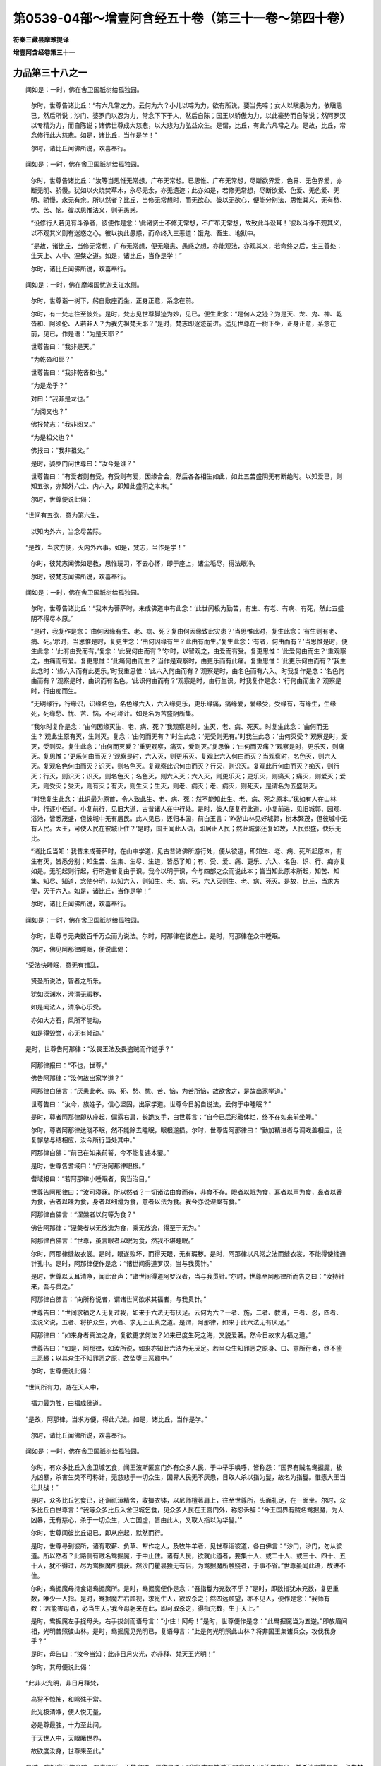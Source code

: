 第0539-04部～增壹阿含经五十卷（第三十一卷～第四十卷）
============================================================

**符秦三藏昙摩难提译**

**增壹阿含经卷第三十一**

力品第三十八之一
----------------

　　闻如是：一时，佛在舍卫国祇树给孤独园。

      　　尔时，世尊告诸比丘：“有六凡常之力。云何为六？小儿以啼为力，欲有所说，要当先啼；女人以瞋恚为力，依瞋恚已，然后所说；沙门、婆罗门以忍为力，常念下下于人，然后自陈；国王以骄傲为力，以此豪势而自陈说；然阿罗汉以专精为力，而自陈说；诸佛世尊成大慈悲，以大悲为力弘益众生。是谓，比丘，有此六凡常之力。是故，比丘，常念修行此大慈悲。如是，诸比丘，当作是学！”

      　　尔时，诸比丘闻佛所说，欢喜奉行。

　　闻如是：一时，佛在舍卫国祇树给孤独园。

      　　尔时，世尊告诸比丘：“汝等当思惟无常想，广布无常想。已思惟、广布无常想，尽断欲界爱，色界、无色界爱，亦断无明、骄慢。犹如以火烧焚草木，永尽无余，亦无遗迹；此亦如是，若修无常想，尽断欲爱、色爱、无色爱、无明、骄慢，永无有余。所以然者？比丘，当修无常想时，而无欲心。彼以无欲心，便能分别法，思惟其义，无有愁、忧、苦、恼。彼以思惟法义，则无愚惑。

      　　“设修行人若见有斗诤者，彼便作是念：‘此诸贤士不修无常想，不广布无常想，故致此斗讼耳！’彼以斗诤不观其义，以不观其义则有迷惑之心。彼以执此愚惑，而命终入三恶道：饿鬼、畜生、地狱中。

      　　“是故，诸比丘，当修无常想，广布无常想，便无瞋恚、愚惑之想，亦能观法，亦观其义，若命终之后，生三善处：生天上、人中、涅槃之道。如是，诸比丘，当作是学！”

      　　尔时，诸比丘闻佛所说，欢喜奉行。

　　闻如是：一时，佛在摩竭国忧迦支江水侧。

      　　尔时，世尊诣一树下，躬自敷座而坐，正身正意，系念在前。

      　　尔时，有一梵志往至彼处。是时，梵志见世尊脚迹为妙，见已，便生此念：“是何人之迹？为是天、龙、鬼、神、乾沓和、阿须伦、人若非人？为我先祖梵天耶？”是时，梵志即逐迹前进。遥见世尊在一树下坐，正身正意，系念在前，见已，作是语：“为是天耶？”

      　　世尊告曰：“我非是天。”

      　　“为乾沓和耶？”

      　　世尊告曰：“我非乾沓和也。”

      　　“为是龙乎？”

      　　对曰：“我非是龙也。”

      　　“为阅叉也？”

      　　佛报梵志：“我非阅叉。”

      　　“为是祖父也？”

      　　佛报曰：“我非祖父。”

      　　是时，婆罗门问世尊曰：“汝今是谁？”

      　　世尊告曰：“有爱者则有受，有受则有爱，因缘合会，然后各各相生如此，如此五苦盛阴无有断绝时。以知爱已，则知五欲，亦知外六尘、内六入，即知此盛阴之本末。”

      　　尔时，世尊便说此偈：

　　“世间有五欲，意为第六生，

      　　　以知内外六，当念尽苦际。

　　“是故，当求方便，灭内外六事。如是，梵志，当作是学！”

      　　尔时，彼梵志闻佛如是教，思惟玩习，不去心怀，即于座上，诸尘垢尽，得法眼净。

      　　尔时，彼梵志闻佛所说，欢喜奉行。

　　闻如是：一时，佛在舍卫国祇树给孤独园。

      　　尔时，世尊告诸比丘：“我本为菩萨时，未成佛道中有此念：‘此世间极为勤苦，有生、有老、有病、有死，然此五盛阴不得尽本原。’

      　　“是时，我复作是念：‘由何因缘有生、老、病、死？复由何因缘致此灾患？’当思惟此时，复生此念：‘有生则有老、病、死。’尔时，当思惟是时，复更生念：‘由何因缘有生？此由有而生。’复生此念：‘有者，何由而有？’当思惟是时，便生此念：‘此有由受而有。’复念：‘此受何由而有？’尔时，以智观之，由爱而有受。复更思惟：‘此爱何由而生？’重观察之，由痛而有爱。复更思惟：‘此痛何由而生？’当作是观察时，由更乐而有此痛。复重思惟：‘此更乐何由而有？’我生此念时：‘缘六入而有此更乐。’时我重思惟：‘此六入何由而有？’观察是时，由名色而有六入。时我复作是念：‘名色何由而有？’观察是时，由识而有名色。‘此识何由而有？’观察是时，由行生识。时我复作是念：‘行何由而生？’观察是时，行由痴而生。

      　　“无明缘行，行缘识，识缘名色，名色缘六入，六入缘更乐，更乐缘痛，痛缘爱，爱缘受，受缘有，有缘生，生缘死，死缘愁、忧、苦、恼，不可称计。如是名为苦盛阴所集。

      　　“我尔时复作是念：‘由何因缘灭生、老、病、死？’我观察是时，生灭，老、病、死灭。时复生此念：‘由何而无生？’观此生原有灭，生则灭。复念：‘由何而无有？’时生此念：‘无受则无有。’时我生此念：‘由何灭受？’观察是时，爱灭，受则灭。复生此念：‘由何而灭爱？’重更观察，痛灭，爱则灭。’复思惟：‘由何而灭痛？’观察是时，更乐灭，则痛灭。复思惟：‘更乐何由而灭？’观察是时，六入灭，则更乐灭。复观此六入何由而灭？当观察时，名色灭，则六入灭。复观名色何由而灭？识灭，则名色灭。复观察此识何由而灭？行灭，则识灭。复观此行何由而灭？痴灭，则行灭；行灭，则识灭；识灭，则名色灭；名色灭，则六入灭；六入灭，则更乐灭；更乐灭，则痛灭；痛灭，则爱灭；爱灭，则受灭；受灭，则有灭；有灭，则生灭；生灭，则老、病灭；老、病灭，则死灭，是谓名为五盛阴灭。

      　　“时我复生此念：‘此识最为原首，令人致此生、老、病、死；然不能知此生、老、病、死之原本。’犹如有人在山林中，行逐小径道。小复前行，见旧大道，古昔诸人在中行处。是时，彼人便复行此道，小复前进，见旧城郭、园观、浴池，皆悉茂盛，但彼城中无有居民。此人见已，还归本国，前白王言：‘昨游山林见好城郭，树木繁茂，但彼城中无有人民。大王，可使人民在彼城止住？’是时，国王闻此人语，即居止人民；然此城郭还复如故，人民炽盛，快乐无比。

      　　“诸比丘当知：我昔未成菩萨时，在山中学道，见古昔诸佛所游行处，便从彼道，即知生、老、病、死所起原本，有生有灭，皆悉分别；知生苦、生集、生尽、生道，皆悉了知；有、受、爱、痛、更乐、六入、名色、识、行、痴亦复如是。无明起则行起，行所造者复由于识。我今以明于识，今与四部之众而说此本；皆当知此原本所起，知苦、知集、知尽、知道，念使分明，以知六入，则知生、老、病、死，六入灭则生、老、病、死灭。是故，比丘，当求方便，灭于六入。如是，诸比丘，当作是学！”

      　　尔时，诸比丘闻佛所说，欢喜奉行。

　　闻如是：一时，佛在舍卫国祇树给孤独园。

      　　尔时，世尊与无央数百千万众而为说法。尔时，阿那律在彼座上。是时，阿那律在众中睡眠。

      　　尔时，佛见阿那律睡眠，便说此偈：

　　“受法快睡眠，意无有错乱，

      　　　贤圣所说法，智者之所乐。

      　　　犹如深渊水，澄清无瑕秽，

      　　　如是闻法人，清净心乐受。

      　　　亦如大方石，风所不能动，

      　　　如是得毁誉，心无有倾动。”

　　是时，世尊告阿那律：“汝畏王法及畏盗贼而作道乎？”

      　　阿那律报曰：“不也，世尊。”

      　　佛告阿那律：“汝何故出家学道？”

      　　阿那律白佛言：“厌患此老、病、死、愁、忧、苦、恼，为苦所恼，故欲舍之，是故出家学道。”

      　　世尊告曰：“汝今，族姓子，信心坚固，出家学道。世尊今日躬自说法，云何于中睡眠？”

      　　是时，尊者阿那律即从座起，偏露右肩，长跪叉手，白世尊言：“自今已后形融体烂，终不在如来前坐睡。”

      　　尔时，尊者阿那律达晓不眠，然不能除去睡眠，眼根遂损。尔时，世尊告阿那律曰：“勤加精进者与调戏盖相应，设复懈怠与结相应，汝今所行当处其中。”

      　　阿那律白佛：“前已在如来前誓，今不能复违本要。”

      　　是时，世尊告耆域曰：“疗治阿那律眼根。”

      　　耆域报曰：“若阿那律小睡眠者，我当治目。”

      　　世尊告阿那律曰：“汝可寝寐。所以然者？一切诸法由食而存，非食不存。眼者以眠为食，耳者以声为食，鼻者以香为食，舌者以味为食，身者以细滑为食，意者以法为食。我今亦说涅槃有食。”

      　　阿那律白佛言：“涅槃者以何等为食？”

      　　佛告阿那律：“涅槃者以无放逸为食，乘无放逸，得至于无为。”

      　　阿那律白佛言：“世尊，虽言眼者以眠为食，然我不堪睡眠。”

      　　尔时，阿那律缝故衣裳。是时，眼遂败坏，而得天眼，无有瑕秽。是时，阿那律以凡常之法而缝衣裳，不能得使缕通针孔中。是时，阿那律便作是念：“诸世间得道罗汉，当与我贯针。”

      　　是时，世尊以天耳清净，闻此音声：“诸世间得道阿罗汉者，当与我贯针。”尔时，世尊至阿那律所而告之曰：“汝持针来，吾与贯之。”

      　　阿那律白佛言：“向所称说者，谓诸世间欲求其福者，与我贯针。”

      　　世尊告曰：“世间求福之人无复过我，如来于六法无有厌足。云何为六？一者、施，二者、教诫，三者、忍，四者、法说义说，五者、将护众生，六者、求无上正真之道。是谓，阿那律，如来于此六法无有厌足。”

      　　阿那律曰：“如来身者真法之身，复欲更求何法？如来已度生死之海，又脱爱著。然今日故求为福之道。”

      　　世尊告曰：“如是，阿那律，如汝所说，如来亦知此六法为无厌足。若当众生知罪恶之原身、口、意所行者，终不堕三恶趣；以其众生不知罪恶之原，故坠堕三恶趣中。”

      　　尔时，世尊便说此偈：

　　“世间所有力，游在天人中，

      　　　福力最为胜，由福成佛道。

　　“是故，阿那律，当求方便，得此六法。如是，诸比丘，当作是学。”

      　　尔时，诸比丘闻佛所说，欢喜奉行。

　　闻如是：一时，佛在舍卫国祇树给孤独园。

      　　尔时，有众多比丘入舍卫城乞食，闻王波斯匿宫门外有众多人民，于中举手唤呼，皆称怨：“国界有贼名鸯掘魔，极为凶暴，杀害生类不可称计，无慈悲于一切众生，国界人民无不厌患，日取人杀以指为鬘，故名为指鬘。惟愿大王当往共战！”

      　　是时，众多比丘乞食已，还诣祇洹精舍，收摄衣钵，以尼师檀著肩上，往至世尊所，头面礼足，在一面坐。尔时，众多比丘白世尊言：“我等众多比丘入舍卫城乞食，见众多人民在王宫门外，称怨诉辞：‘今王国界有贼名鸯掘魔，为人凶暴，无有慈心，杀于一切众生，人亡国虚，皆由此人，又取人指以为华鬘。’”

      　　尔时，世尊闻彼比丘语已，即从座起，默然而行。

      　　是时，世尊寻到彼所，诸有取薪、负草、犁作之人，及牧牛羊者，见世尊诣彼道，各白佛言：“沙门，沙门，勿从彼道。所以然者？此路侧有贼名鸯掘魔，于中止住。诸有人民，欲就此道者，要集十人、或二十人、或三十、四十、五十人，犹不得过，尽为鸯掘魔所擒获。然沙门瞿昙独无有侣，为鸯掘魔所触娆者，于事不省。”世尊虽闻此语，故进不住。

      　　尔时，鸯掘魔母持食诣鸯掘魔所。是时，鸯掘魔便作是念：“吾指鬘为充数不乎？”是时，即数指犹未充数，复更重数，唯少一人指。是时，鸯掘魔左右顾视，求觅生人，欲取杀之；然四远顾望，亦不见人，便作是念：“我师有教：‘若能害母者，必当生天。’我今母躬来在此，即可取杀之，得指充数，生于天上。”

      　　是时，鸯掘魔左手捉母头，右手拔剑而语母言：“小住！阿母！”是时，世尊便作是念：“此鸯掘魔当为五逆。”即放眉间相，光明普照彼山林。是时，鸯掘魔见光明已，复语母言：“此是何光明照此山林？将非国王集诸兵众，攻伐我身乎？”

      　　是时，母告曰：“汝今当知：此非日月火光，亦非释、梵天王光明！”

      　　尔时，其母便说此偈：

　　“此非火光明，非日月释梵，

      　　　鸟狩不惊怖，和鸣殊于常。

      　　　此光极清净，使人悦无量，

      　　　必是尊最胜，十力至此间。

      　　　于天世人中，天眼睹世界，

      　　　故欲度汝身，世尊来至此。”

　　是时，鸯掘魔闻佛音响，欢喜踊跃，不能自胜，便作是语：“我师亦有教诫而敕我曰：‘设汝能害母，并杀沙门瞿昙者，必生梵天上。’”

      　　是时，鸯掘魔语母曰：“母！今且住！我先取沙门瞿昙杀，然后当食。”

      　　是时，鸯掘魔即放母而往逐世尊。遥见世尊来，亦如金聚，靡所不照；见已，并笑而说是语：“今此沙门定在我手，必杀不疑。其有人民欲行此道者，皆集大众而行此道，然此沙门独无伴侣，我今当取杀之。”

      　　是时，鸯掘魔即拔腰剑，往逆世尊。是时，世尊寻还复道，徐而行步，而鸯掘魔奔驰而逐，亦不能及如来。是时，鸯掘魔白世尊言：“住！住！沙门。”

      　　世尊告曰：“我自住耳！汝自不住。”

      　　是时，彼鸯掘魔并走，遥说此偈：

　　“去而复言住，语我言不住，

      　　　与我说此义，彼住我不住。”

　　尔时，世尊以偈报曰：

　　“世尊言已住，不害于一切，

      　　　汝今有杀心，不离于恶原。

      　　　我住慈心地，愍护一切人，

      　　　汝种地狱苦，不离于恶原。”

　　是时，鸯掘魔闻此偈已，便作是念：“我今审为恶耶？又师语我言：‘此是大祠，获大果报，能取千人杀，以指作鬘者，果其所愿。如此之人，命终之后，生善处天上。’设取所生母及沙门瞿昙杀者，当生梵天上。”是时，佛作威神，令被神识豁寤：“诸梵志书籍亦有此言：‘如来出世甚为难遇，时时亿劫乃出。彼出世时，不度者令度，不解脱者令得解脱。彼说灭六见之法。云何为六？言有我见者，即说灭六见之法；无有我者，亦与说灭无有我见之法；言有我见、无有我见，亦与说有我见、无我见之法；复自观察、说观察之法；自说无我之法；亦非我说、亦非我不说之法。’若如来出世，说此灭六见之法。又我奔走之时，能及象、马、车乘，亦及人民；然此沙门行不暴疾，然我今日不能及此，必当是如来。”

      　　是时，鸯掘魔便说此偈：

　　“尊今为我故，而说微妙偈，

      　　　恶者今识真，皆由尊威神。

      　　　即时舍利剑，投于深坑中，

      　　　今礼沙门迹，即求作沙门。”

　　是时，鸯掘魔即前白佛言：“世尊，惟愿听作沙门。”

      　　世尊告曰：“善来！比丘。”即时鸯掘魔便成沙门，著三法衣。

      　　尔时，世尊便说此偈：

　　“汝今以剃头，除结亦当尔，

      　　　结灭成大果，无复愁苦恼。”

　　是时，鸯掘魔闻此语已，即时诸尘垢尽，得法眼净。

      　　尔时，世尊将鸯掘魔比丘还诣舍卫城祗洹精舍。是时，王波斯匿集四部之众，欲往攻伐贼鸯掘魔。是时，王便作是念：“我今可往至世尊所，以此因缘，具白世尊。若世尊有所说者，当奉行之。”尔时，王波斯匿即集四部之兵，往世尊所，头面礼足，在一面坐。尔时，世尊问王曰：“大王，今日欲何所至？尘污身体，乃至于斯。”

      　　波斯匿王白佛言：“我今国界有贼名鸯掘魔，极为凶暴，无有慈心于一切众生，使国丘荒，人民流迸，皆由此贼。彼今取人杀之，以指为鬘。此是恶鬼，非为人也，我今欲诛伐此人。”

      　　世尊告曰：“若当大王见鸯掘魔信心坚固，出家学道者，王当奈之何？”

      　　王白佛言：“知复如何，但当承事供养，随时礼拜。然复，世尊，彼是恶人，无毫厘之善，恒杀害，能有此心出家学道乎？终无此理。”

      　　是时，鸯掘魔去世尊不远，结跏趺坐，正身正意，系念在前。尔时，世尊伸右手指示王曰：“此是贼鸯掘魔。”

      　　王闻此语，便怀恐怖，衣毛皆竖。世尊告王：“勿怀恐怖！可往至前，自当悟王意耳！”

      　　是时王闻佛语，即至鸯掘魔前，语鸯掘魔曰：“汝今姓谁？”

      　　鸯掘魔曰：“我姓伽伽，母名满足。”

      　　是时王礼足已，在一面坐。尔时，王问曰：“善乐此正法之中，勿有懈怠，修清净梵行，得尽苦际，我当尽形寿供养衣被、饮食、床卧具、病瘦医药。”

      　　是时，鸯倔魔默然不对。王即从座起，头面礼足；还诣世尊所，头面礼足，在一面坐。

      　　是时，王复白佛言：“不降者使降，不伏者使伏。甚奇！甚特！曾所不有，乃能降伏极恶之人。惟愿大尊受命无穷，长养生民，蒙世尊恩，得免此难！国事猥多，欲还城池。”

      　　世尊告曰：“王知是时。”尔时，国王即从座起，头面礼足，便退而去。

      　　尔时，鸯掘魔作阿练若，著五纳衣，到时持钵，家家乞食，周而复始，著补纳弊坏之衣，极为粗丑，亦复露坐，不覆形体。是时，鸯掘魔在闲静之处，自修其行，所以族姓子，出家学道者，欲修无上梵行；生死已尽，梵行已立，所作已办，更不复受胎，如实知之。时，鸯掘魔便成罗汉，六通清彻，无有尘垢，已成阿罗汉。

      　　到时，著衣持钵，入舍卫城乞食。是时，有妇女临产甚难；见已，便作是念：“众生类极为苦痛，受胎无限。”是时，鸯倔魔食后，收摄衣钵，以尼师檀著肩上，往至世尊所，头面礼足，在一面坐。

      　　尔时，鸯掘魔白世尊言：“我向著衣持钵，入舍卫城乞食，见一妇人身体重妊。是时，我便作是念：‘众生受苦何至于斯？’”

      　　世尊告曰：“汝今往彼妇人所，而作是说：‘我从贤圣生已来，未曾杀生。’持此至诚之言，使此母人胎得无他。”

      　　鸯掘魔对曰：“如是，世尊。”

      　　是时，鸯掘魔即其日，著衣持钵，入舍卫城，往至彼母人所，语彼母人曰：“我从贤圣生已来，更不杀生。持此至诚之言，使胎得解脱。”

      　　是时，母人胎即得解脱。

      　　是时，鸯掘魔城中乞食，诸男女大小见之，各各自相谓言：“此名鸯掘魔，杀害众生不可称计，今复在城中乞食。”

      　　是时，城中人民，各各以瓦石打者，或有以刀斫者，伤坏头目，衣裳裂尽，流血污体，即出舍卫城至如来所。是时，世尊遥见鸯掘魔头目伤破，流血污衣而来，见已，便作是说：“汝今忍之。所以然者？此罪乃应永劫受之。”

      　　是时，鸯掘魔至世尊所，头面礼足，在一面坐。尔时，鸯掘魔在如来前，便说此偈：

　　“坚固听法句，坚固行佛法，

      　　　坚固亲善友，便成灭尽处。

      　　　我本为大贼，名曰鸯掘魔，

      　　　为流之所漂，蒙尊拔济之。

      　　　今观自归业，亦当观法本，

      　　　今以逮三明，成就佛行业。

      　　　我本名无害，杀害不可计，

      　　　今名真谛实，不害于一切。

      　　　设复身口意，都无害心识，

      　　　此名无杀害，何况起思想？

      　　　弓师能调角，水人能调水，

      　　　巧匠调其木，智者自调身。

      　　　或以鞭杖伏，或以言语屈，

      　　　竟不加刀杖，今我自降伏。

      　　　人前为过恶，后止不复犯，

      　　　是照于世间，如云消月现。

      　　　人前为过恶，后止不复犯，

      　　　是照于世间，如云消日现。

      　　　比丘老少壮，修行佛法行，

      　　　是照于世间，如彼月云消。

      　　　比丘老少壮，修行佛法者，

      　　　是照此世间，如彼日云消。

      　　　我今受痛少，饮食自知足，

      　　　尽脱一切苦，本缘今已尽。

      　　　更不受死迹，亦复不乐生，

      　　　今正待时节，欢喜而不乱。”

　　是时，如来可鸯掘魔所说。是时，鸯掘魔以见如来然可之，即从座起，礼世尊足，便退而去。

      　　是时，诸比丘白世尊言：“鸯掘魔本作何功德，今日聪明智慧，面目端正，世之希有？复作何不善行，于今身上，杀害生类不可称计？复作何功德，于今值如来，得阿罗汉道？”

      　　尔时，世尊告诸比丘：“昔者，过去久远于此贤劫之中，有佛名迦葉如来、至真、等正觉，出现于世。迦葉如来去世之后，有王名大果，统领国界，典阎浮提。尔时，彼王有八万四千宫人婇女，各无儿息。尔时，大果王向诸树神、山神、日月、星宿，靡所不周，欲求男女。尔时，王第一夫人身即怀妊，经八、九月，便生男儿，颜貌端正，世之希有。是时，彼王便生是念：‘我本无有儿息，经尔许时，今方生儿，宜当立字，于五欲之中，而自娱乐。’

      　　“是时，王召诸群臣能瞻相者，而告之曰：‘我今以生此儿，各与立字。’是时，群臣闻王教已，即白王言：‘今此太子极为奇妙，端正无比，面如桃华色，必当有大力势，今当立字名曰大力。’是时，相师与太子立字已，各从座起而去。是时，国王爱愍此太子，未曾去目前。

      　　“是时，太子年向八岁，将诸臣佐往父所，朝贺问讯。父王复作是念：‘今此太子极自奇特！，’即告之曰：‘吾今与汝取妇何如乎？’太子白王：‘子今年幼，何须娉娶？’是时，父王权停，不与取妇。复经二十岁，王复告曰：‘吾欲与汝取妇。’太子白王：‘不须取妇。’

      　　“是时，父王告群臣人民曰：‘我本无儿息，经历久远，方生一子，今不肯取妇，清净无瑕。’尔时，王太子转字名曰清净。

      　　“是时，清净太子年向三十，王复敕群臣曰：‘吾今年已衰微，更无儿息；今唯有清净太子，今王高位应授与太子。然太子不乐五欲之中，当云何理国事？’群臣报曰：‘当为方便，使乐五欲。’是时，父王即椎钟鸣鼓，敕国中人：‘其能使清净太子乐五欲者，吾当赐与千金及诸宝物。’

      　　“尔时，有女人名曰淫种，尽明六十四变。彼女人闻王有教令，其能使王太子习五欲者，当赐与千金及诸宝物。即往至父王所，而告之曰：‘见与千金及诸宝物，能使王太子习于五欲。’父王报曰：‘审能尔者，当重相赐，不负言信。’时淫女白王：‘太子为寝宿何处？’王报曰：‘在东堂上，无有女人，唯有一男儿，在彼侍卫。’女人白曰：‘惟愿大王敕内宫中，勿见限遮，随意出入！’

      　　“是时，淫女即其夜鼓二时，在太子门侧，佯举声哭。是时，太子闻女人哭声，便敕侍人曰：‘此是何人于斯而哭？’侍人报曰：‘此是女人在门侧哭。’大子告曰：‘汝速往问所由哭耶？’时，彼侍臣往而问之：‘所由哭耶？’淫女报曰：‘夫主见弃，是故哭耳！’侍臣还白太子：‘此女人为夫主所弃，又畏盗贼，是故哭耳！’太子告曰：‘将此女人著象厩中。’到彼复哭；复将至马厩中，复哭。太子复语侍臣：‘将来在此。’即将入堂，复于中哭。太子躬自问曰：‘何为复哭？’淫女报曰：‘太子，女人单弱，极怀恐怖，是故哭耳！’太子告曰：‘上吾床上，可得无畏。’时，女人默然不语，亦复不哭。是时，女人即脱衣裳，前捉太子手，举著己胸上，即时惊觉，渐渐起欲想；以起欲心，便身就之。

      　　“是时，清净太子明日清旦，往父王所。是时，父王遥见太子颜色，殊于常日；见已，便作是说：‘汝今所欲者事果乎？’太子报曰：‘如大王所言。’是时，父王欢喜踊跃，不能自胜，并作是说：‘欲求何愿，吾当与之。’太子报曰：‘所赐愿者，勿复中悔，当求其愿。’时王报曰：‘如汝所言，终不中悔，欲求何愿？’太子白王：‘大王，今日统领阎浮提内，皆悉自由；阎浮提里内诸未嫁女者，先适我家，然后使嫁。’是时王曰：‘随汝所言。’王即敕国内人民之类曰：‘诸有女未出门者，先使诣清净太子，然后嫁之。’

      　　“尔时，彼城中有女名须蛮，次应至王所。是时，须蛮长者女露形裸跣在众人中行，亦无羞耻。众人见已，各相对谈：‘此是长者女，名称远闻。云何露形在人中行？如驴何异？’女报众人曰：‘我非为驴，汝等众人斯是驴耳！汝等颇见女人还见女人有相耻乎？城中生类尽是女人，唯有清净太子是男子矣！若我至清净太子门者，当著衣裳。’是时，城中人民自相谓言：‘此女所说诚入我意，我等实是女，非男也。唯有清净太子乃是男也，我等今日当行男子之法。’

      　　“是时，城中人民各办战具，著铠持杖，往至父王所，白父王曰：‘欲求二愿，唯见听许！’王报之曰：‘何等二愿？’人民白王：‘王欲存者，当杀清净太子；太子欲存者，今当杀王。我等不堪任承事清净太子辱国常法。’

      　　“是时，父王便说此偈：

　　“‘为家忘一人，为村忘一家，

      　　　　为国忘一村，为身忘世间。’

　　“是时，父王说此偈已，告人民曰：‘今正是时，随汝等意。’是时，诸人将清净太子取两手缚之，将诣城外，各相谓言：‘我等咸共以瓦石打杀，何须一人杀乎？’

      　　“是时，清净太子临欲死时，而作是说，又作誓愿：‘诸人民取吾枉杀，然父王自与我愿，我今受死亦不敢辞。使我将来之世，当报此怨；又使值真人罗汉，速得解脱。’是时，人民取太子杀已，各自散去。

      　　“诸比丘，莫作是观！尔时大果王者，岂异人乎？今鸯掘魔师是也。尔时淫女者，今师妇是也。尔时人民者，今八万人民死者是也。尔时清净太子，今鸯掘魔比丘是也。临欲死时作是誓愿，今还报怨无免手者，缘此因缘，杀害无限。后作誓愿，愿欲值佛，今得解脱，成阿罗汉。此是其义，当念奉行！”

      　　尔时，世尊告诸比丘：“我弟子中，第一聪明捷疾智者，所谓鸯掘魔比丘是也。”

      　　尔时，诸比丘闻佛所说，欢喜奉行。

**增壹阿含经卷第三十二**

力品第三十八之二
----------------

　　闻如是：一时，佛在罗阅城耆阇崛山中，与大比丘众五百人俱。

      　　尔时，世尊告诸比丘：“汝等见此灵鹫山乎？”

      　　诸比丘对曰：“唯然，见之。”

      　　“卿等当知：过去久远世时，此山更有异名。汝等复见此广普山乎？”

      　　诸比丘对曰：“唯然，见之。”

      　　“汝等当知：过去久远，此山更有异名，不与今同。汝等见白善山乎？”

      　　诸比丘对曰：“唯然，见之。”

      　　“过去久远此山更有异名，不与今同。汝等颇见此负重山乎？’

      　　诸比丘对曰：“唯然，见之。”

      　　“汝等颇见此仙人掘山乎？”

      　　诸比丘对曰：“唯然，见之。”

      　　“此山过去久远，亦同此名，更无异名。所以然者？此仙人山，恒有神通菩萨、得道罗汉、诸仙人所居之处，又辟支佛亦在中游戏。我今当说辟支佛名号，汝等谛听，善思念之！有辟支佛名阿利吒、婆利吒，审谛重辟支佛、善观辟支佛、究竟辟支佛、聪明辟支佛、无垢辟支佛、帝奢念观辟支佛，无灭、无形、胜、最胜、极大、极雷电光明辟支佛。此，比丘，诸辟支佛若如来不出世时，尔时此山中有此五百辟支佛，居此仙人山中。如来在兜术天上欲来生时，净居天子自来在此相告：‘普敕世间，当净佛土，却后二岁，如来当出现于世。’

      　　“是时，诸辟支佛闻天人语已，皆腾在虚空，而说此偈：

　　“‘诸佛未出时，此处贤圣居，

      　　　　自悟辟支佛，恒居此山中。

      　　　　此名仙人山，辟支佛所居，

      　　　　仙人及罗汉，终无空缺时。’

　　“是时，诸辟支佛即于空中烧身，取般涅槃。所以然者？世无二佛之号，故取灭度耳！一商客中终无二导师，一国之中亦无二王，一佛境界无二尊号。所以然者？过去久远，此罗阅城中有王名喜益，彼恒念地狱苦痛，亦念饿鬼、畜生之痛。尔时，彼王便作是念：‘我今恒忆地狱、畜生、饿鬼之苦痛，我今不宜更入此三恶道中。今宜尽舍国王、正位、妻子、仆从，以信坚固，出家学道。’

      　　“尔时，大王喜益，厌此酸苦，即舍王位，剃除须发，著三法衣，出家学道，在空闲之处，而自克已，观五盛阴，观了无常。所谓此色，此色集，此色尽，痛、想、行、识，亦复如是，皆悉无常。当观此五盛阴时，诸可集法，尽是灭法；观此法已，然后成辟支佛道。

      　　“是时，喜益辟支佛已成道果，便说此偈：

　　“‘我忆地狱苦，畜生五道中，

      　　　　舍之今学道，独逝而无忧。’

　　“是时，此辟支佛在彼仙人山中。比丘当知：以此方便，知此山中恒有神通菩萨、得道真人、学仙道者而居其中，是故名曰仙人之山，更无异名。若如来不出现于世时，此仙人山中诸天恒来恭敬。所以然者？斯山中纯是真人，无有杂错者。若弥勒佛降神世时，此诸山名各各别异，此仙人山更无异名。此贤劫之中，此山名亦不异。汝等，比丘，当亲近此山，承事恭敬，便当增益诸功德。如是，比丘，当作是学！”

      　　尔时，诸比丘闻佛所说，欢喜奉行。

　　闻如是：一时，佛在舍卫国祇树给孤独园。

      　　尔时，世尊告诸比丘：“汝等专念而自修己。云何当专念？于是，比丘，可行知行，举动、进止、屈伸、俯仰、著衣法则、睡眠、觉寤、或语、或默，皆悉知时。若复比丘心意专正，彼比丘欲漏未生便不生，已生便灭之；未生有漏使不生，已生令灭之；未生无明漏使不生，已生令灭之。若专念分别六入，终不堕恶道。

      　　“云何六入为恶道？眼观此色，若好、若丑，见好则喜，见恶不喜；若耳闻声，若好、若丑，闻好则喜，闻不好则不喜；鼻、口、身、意，亦复如是。犹如有六种之虫，性行各异，所行不同。若有人取绳缠缚之，取狗、野狐、猕猴、外来、鳣鱼、蚖蛇、飞鸟，皆悉缚之，共系一处而放之。尔时，六种之虫各有性行。

      　　“尔时，狗意中欲赴趣村中，野狐意中欲趣赴冢间，鳣鱼意中欲趣水中，猕猴意中欲向山林之间，毒蛇意中欲入穴中，飞鸟意中欲飞在空。尔时，六种之虫各各有性行而不共同。

      　　“设复有人取此六种之虫，系著一处，而不得东、西、南、北。是时，六种之虫虽复动转，亦不离故处。此内六情亦复如是，各各有所主，其事不同，所观别异，若好、若丑。

      　　“尔时，比丘系此六情而著一处。是故，诸比丘，当念专精，意不错乱，是时弊魔波旬终不得其便，诸善功德皆悉成就。如是，诸比丘，当念具足眼根，便得二果，于现法中得阿那含果，若得阿罗汉果。如是，诸比丘，当作是学！”

      　　尔时，诸比丘闻佛所说，欢喜奉行。

　　闻如是：一时，佛在波罗柰鹿野园中，与大比丘众五百人俱。

      　　尔时，世尊告诸比丘：“当思惟无常想，广布无常想。已思惟无常想，广布无常想，便断欲爱、色爱、无色爱，尽断骄慢、无明。何以故？昔者过去久远世时，有辟支佛名善目，颜貌端正，面如桃华色，视赡审谛，口作优钵华香，身作栴檀香。

      　　“是时，善目辟支佛到时，著衣持钵，入波罗奈城乞食。渐渐至大长者家，在门外默然而立。是时，长者女遥见有道士在门外立，端正无双，颜貌殊特，世之希有，口作优钵华香，体作栴檀香；便起欲心，向彼比丘所，便作是说：‘汝今端正，面如桃华色，世之希有！我今虽处女人，亦复端正，可共合会。然我家中饶多珍宝，资财无量。然作沙门，甚为不易！’

      　　“是时，辟支佛问曰：‘大妹，今为染著何处？’

      　　“长者女报曰：‘我今正著眼色，又复口中作优钵华香，身作栴檀香。’

      　　“是时，辟支佛舒左手，以右手挑眼著掌中，而告之曰：‘所爱眼者，此之谓也。大妹，今日为著何处？犹如痈疮，无一可贪，然此眼中，亦漏不净。大妹当知：眼如浮泡，亦不牢固，幻伪非真，诳惑世人；耳、鼻、口、身、意皆不牢固，欺诈不真。口是唾器，出不净之物，纯含白骨；身为苦器，为磨灭之法，恒盛臭处，诸虫所扰；亦如画瓶，内盛不净。大妹，今日为著何处？是故，大妹，当专其心，思惟此法幻伪不真。如妹思惟眼、色无常，所有著欲之想自消灭；耳、鼻、口、身、意皆悉无常，思惟此已，所有欲意自当消除；思惟六入，便无欲想。’

      　　“是时，长者女便怀恐惧，即前礼辟支佛足，白辟支佛言：‘自今已去，改过修善，更不兴欲想。惟愿受悔过，如是再三修行。’

      　　“辟支佛报曰：‘止！止！大妹，此非汝咎，是我宿罪，受此形故，使人见起欲情意。当熟观眼：此眼非我，我亦非彼有；亦非我造，亦非彼为，乃从无有中而生；已有便自坏败，亦非往世、今世、后世，皆由合会因缘。所谓合会因缘者，缘是有是，此起则起，此无则无，此灭则灭。耳、鼻、口、身、意亦复如是，皆悉空寂。是故，大妹，莫著眼色！以不著色，便至安隐之处，无复情欲。如是，大妹，当作是学！’

      　　“尔时，辟支佛与彼女人，说四非常之法已，升在虚空，现十八变，还归所止。

      　　“尔时，彼女人观眼、耳、鼻、舌、身、意了无所有；便在闲静之处，思惟此法。彼女人复更思惟六情无主，得四等心，身坏命终，生梵天上。比丘当知：若思惟无常想，广布无常想，尽断欲、色、无色爱，骄慢、无明皆悉除尽。是故，比丘，当作是学！”

      　　尔时，诸比丘闻佛所说，欢喜奉行。

　　闻如是：一时，佛在舍卫国祇树给孤独园。

      　　尔时，波斯匿王告御车人曰：“汝今办羽宝之车，吾欲出外游观。”

      　　是时，彼人受王教敕，即办羽宝之车，前白王曰：“已严驾羽宝之车，王宜知是时。”

      　　波斯匿王将此人便出舍卫城，至彼园观，观诸树木，皆无声响，亦无人民，寂然空虚；见已，便忆如来说诸法之本。是时，彼人在王后，执扇而扇王。

      　　“此园果树木皆无声响，亦无人民，寂然空虚，我今欲请如来、至真、等正觉在此游化，然不知如来今为所在？我欲往觐。”

      　　侍人报曰：“释种有村名曰鹿堂，如来在彼游化。”

      　　波斯匿王告曰：“此鹿堂去此近远？”

      　　侍人白王：“如来住处去此不远，计其道里有三由旬。”

      　　是时，波斯匿王告曰：“速办羽宝之车，我今欲见如来。”

      　　是时，彼人受王教已，即办驾车，前白王曰：“车今已驾，王知是时。”王即乘车往诣彼村。

      　　尔时，众多比丘辈于露地而经行。是时，王下车至众多比丘所，到已，头面礼足，在一面住。是时，王白比丘曰：“如来为所在？吾欲见之。”

      　　众多比丘报曰：“世尊在此讲堂中住，可往见之，勿以为难。王欲去时，徐举其足，无令有声。”是时，波斯匿王还顾视彼侍人，是时侍人便作是念：“王今独与世尊相见，我应住此。”

      　　是时，王独往至世尊所。尔时，世尊以天眼观见波斯匿王在门外立。是时，世尊即从座起，与王开门。王见世尊，头面礼足，自称姓名：“我是波斯匿王。”三自称号。

      　　世尊告曰：“汝今是王，我今释种出家学道。”

      　　时，王白佛：“惟愿世尊延寿无穷，使天、人得安！”

      　　世尊告曰：“使大王当延寿无穷，以法治化，莫以非法。诸有以法治化者，皆生天上善处。正使命终之后，名称不朽，世人所传云：‘昔有国王以法治化，未曾有枉。’设有人民住此王境界，叹王功德，思忆不忘者，王身在天上，增六事功德。云何为六？一者、天寿，二者、天色，三者、天乐，四者、天神足，五者、天豪，六者、天光。是故，大王，当以法治，莫以非法。我今日身中有此功德，应受人恭敬礼拜。”

      　　王白佛言：“如来功德应受人礼拜。”

      　　世尊告曰：“汝今云何言如来应受人礼拜？”

      　　王白佛言：“如来有六功德，应得受人礼拜。云何为六？如来正法甚为和雅，智者所修行，是谓如来初功德，可事、可敬。

      　　“复次，如来圣众极为和顺，法法成就：戒成就、三昧成就、智慧成就、解脱成就、解脱见慧成就。所谓圣众者四双八辈，此是如来圣众，可敬、可贵，世间之大福田，是谓如来第二功德。

      　　“复次，如来有四部之众，所施行法皆习行之，更不重受触扰如来，是谓如来第三功德。

      　　“复次，世尊，我见刹利之姓、婆罗门、居士、沙门，高才盖世，皆来集论议：‘我等当以此论往问如来，设彼沙门瞿昙，不报此论者，则有缺也；设当能报者，我等当称其善。’是时，四姓来至世尊所，而问此论，或有默然者。尔时，世尊与彼说法，彼闻法已，更不复问事，况复欲论？皆师事如来，是谓如来第四功德。

      　　“复次，诸六十二见，欺诳世人，不解正法，由此致愚，然如来能除此诸邪见业，修其正见，是谓第五如来功德。

      　　“复次，众生身、口、意行恶，彼若命终，忆如来功德，离三恶趣，得生天上；正使极恶之人，得生天上，是谓第六如来功德。其有众生见如来者，皆起恭敬之心，而供养之。”

      　　世尊告曰：“善哉！善哉！大王，乃能如来前作师子吼，演如来功德。是故，大王，常当兴心向于如来。如是，大王，当作是学！”

      　　尔时，世尊与王波斯匿说微妙之法，使令欢喜。是时，大王闻佛说法已，即从座起，礼世尊足，便退而去。未久，佛告比丘：“汝等当持此法供养，善讽诵念。所以然者？此波斯匿王之所说也。汝等亦当与四部众广演其义。如是，诸比丘，当作是学！”

      　　尔时，诸比丘闻佛所说，欢喜奉行。

　　闻如是：一时，佛在罗阅城迦兰陀竹园所，与大比丘众五百人俱。

      　　尔时，阿阇世王告群臣曰：“汝等速驾羽宝之车，吾欲往见世尊。”

      　　是时，群臣受王教敕，即驾羽宝之车，前白王言：“严驾已办，王宜知时。”

      　　时，王乘宝羽之车，往至世尊所，头面礼足，在一面坐。尔时，阿阇世王白世尊言：“惟愿世尊受我请，在罗阅城九十日夏坐。”

      　　尔时，世尊默然受王请。是时，王见世尊默然受请，即从座起，头面礼足，便退而去。

      　　是时，阿阇世王随时供养衣被、饮食、床卧具、病瘦医药。

      　　尔时，毗舍离城鬼神兴盛，人民死亡不可称计。一日之中死者百数，鬼神罗刹充满其中；面目黄色，或经三、四日而死者。是时，毗舍离人民恐惧，皆集一处，而共论议：“此大城中极为炽盛，土人丰熟，富乐无限，如彼天宫释所住处。然今日为此鬼神所害，尽当死亡，丘荒犹如山野。谁能有此神德，却此灾患？”

      　　是时，人民各自相谓曰：“我等闻有沙门瞿昙，所至到处，众邪恶鬼不得娆近。若当如来来至此者，此诸鬼神各自驰散。但今日世尊在此罗阅城住，为阿阇世所供养，将恐不来此间游化。”

      　　或复有作是说：“如来有大慈悲，愍念众生，遍观一切，未度者使令得度，不舍一切众生，如母爱子。设当有人请者，如来便来，阿阇世王终不留住。谁能堪往至阿阇世王界，而白世尊云：‘我等城中今遭此困厄，惟愿世尊慈愍屈顾！’”

      　　尔时，有大长者，名曰最大，集在彼众。是时，诸人语长者曰：“我等闻沙门瞿昙所至到处，诸邪恶鬼无能害者。若当如来至此间者，便能除此灾患。汝可往世尊所，具白此意，使此城廓永得存在。”

      　　是时，长者默然从众人语，即从座起，往至家中；到已，办道路行具，将诸人使往至世尊所，头面礼足，在一面坐。

      　　尔时，长者白世尊言：“毗舍离城中人民遇此灾患，人民之类死亡者多，计彼城中一日之内，连车载尸，动有百数。惟愿世尊垂愍接度，使余人拔择安处，令得无为！又闻世尊所至到处，天、龙、鬼、神不敢娆近。愿垂屈顾，至彼城中，度彼人民，安处无为！”

      　　世尊告曰：“我今已受罗阅城阿阇世王请。诸佛世尊言无有二，若当阿阇世王见听者，如来当往。”

      　　最大长者白佛言：“此事甚难，阿阇世王终不放如来使至彼国。所以然者？阿阇世王于我国土，无有毫厘之善，长夜求方便，欲害彼民。设当阿阇世王见我者，即取我杀，况复得陈此事？若当闻彼国人民为鬼神所害者，欢喜无量。”

      　　世尊告曰：“勿怀恐惧，汝今往至王所，而白此事言：‘如来记莂王身，终无虚妄，所言无二。父王无咎而取害之，当生阿鼻地狱中，经历一劫。然今日已离此罪，改其过罪，于如来法中，信根成就，缘此德本，得灭此罪，永无有余，于今身命终当生拍球地狱中；于彼命终当生四天王上；于彼命终生艳天上；于艳天上命终生兜术天、化自在天、他化自在天；复还以次来至四天王中。大王当知：二十劫中不堕恶趣，恒在天、人中生。最后受身，以信坚固，剃除须发，著三法衣，出家学道，名曰除恶辟支佛。’彼王闻此语，便当欢喜踊跃，不能自胜，亦当告汝，作是语：‘随汝所求要愿，吾不违之。’”是时，长者白世尊言：“我今当持世尊威神至彼王所。”即从座起，头面礼足，往彼王所。

      　　尔时，阿阇世王与诸群臣在高殿上，有所讲论。是时，大长者往至王前。王遥见来，语群臣曰：“若当此人今至此所，汝等欲取何为？”或有作是说：“我等当取五兀之。”或言：“当枭其首。”

      　　阿阇世王言：“汝等催取杀之，不须见吾。”

      　　是时，长者闻此语已，极怀恐惧，寻时高声而作是语：“我是佛之所使。”

      　　王闻佛音已，即下座，右膝著地，向如来所，问彼长者曰：“如来何所教敕？”

      　　长者报曰：“世尊记莂圣王而无虚妄，所吐言教，终无有二。如来言：‘王取父王害之，缘此罪本当入阿鼻地狱中，经历一劫；然复寻时改过于如来所，今当生拍球地狱中；于彼命终当生四天王中；展转生他化自在天中；还复次来生四天王中，二十劫中不堕三恶趣，流转天、人之中。最后受身，以信坚固，出家学道，名曰除恶辟支佛，出现于世。’”

      　　王闻此语已，欢喜踊跃，不能自胜，即告大长者曰：“汝今欲求何愿？吾当与之。”

      　　长者白王：“所求愿者，王勿见违！”

      　　阿阇世王告曰：“汝今但说欲求何愿，吾不违之。”

      　　长者白王：“毗舍离城人民遇灾，为鬼神所害，不可称计。如今罗刹鬼神极为暴虐！惟愿大王听放世尊至彼国界，令彼鬼神各各驰散！所以然者？我等曾闻：若如来所至到处，天、龙、鬼、神不得其便。惟愿大王听许世尊至彼国界！”

      　　王闻此语已，便长叹息，告长者曰：“此愿极大，非常人之所及！汝若当随吾求城廓、村落、国财、妻子，吾不吝之。我不虑汝，当屈顾世尊；然我先已许所求之愿，今随汝意。”

      　　是时，长者极怀欢喜，即从座起，辞退而去，往至世尊所言：“阿阇世王已许放世尊诣彼国界。”

      　　世尊告曰：“汝并在前，如来自当知时。”

      　　是时，长者头面礼足，绕佛三匝，便退而去。

      　　是时，世尊清旦将诸比丘众，前后围绕出迦兰陀竹园所，往诣毗舍离城。尔时，阿阇世王在高楼上，及将持盖一人。尔时，王遥见世尊向彼国界，便自叹息，告左右曰：“我等为此长者所欺，我今复用活为？乃使如来出此国界。”

      　　是时，阿阇世王持五百盖，往送世尊，恐有尘坌身。罗阅城中复有五百宝盖从如来后。是时，释提桓因知世尊心中所念，复以五百宝盖在虚空中，恐有尘土坌如来身；及诸河神复持五百宝盖在虚空中。是时，毗舍离城人民之类闻世尊今当入城，复持五百宝盖，前迎世尊。尔时，有二千五百宝盖悬在空中。

      　　尔时，世尊见此盖已，即时便笑。此是诸佛世尊常法，设如来笑时，口中便有五色光出，青、黄、白、黑、赤。

      　　侍者阿难见此光明，作此思惟：“此是何缘？设世尊笑必有因缘，事不唐尔。”是时，阿难长跪叉手，白世尊言：“如来终不妄笑，笑必当有缘。”

      　　世尊告曰：“汝今见此二千五百宝盖供养如来乎？”

      　　阿难白佛：“唯然，见之。”

      　　世尊告曰：“若如来不出家学道者，当二千五百世作转轮圣王，治化人民；以如来出家学道，更不受此宝盖。

      　　“阿难当知：过去久远，有王名善化，治在蜜絺罗国，以法治化，接纳有方，统此阎浮里地，靡不从令者。尔时，彼王有八万四千夫人婇女，皆是刹利种姓。第一夫人名曰日光，亦无儿息继嗣者。

      　　“是时，彼王便作是念：‘我今统此阎浮里地，然今无有儿息。’便向诸山神、树神、天地神明求有儿息。又未经数日之中，夫人怀妊。是时，日光夫人白王言：‘大王当知：我今觉知有娠，宜自将护。’复经八、九月，生一男儿，颜貌端正，面如桃华色。夫人见已，极怀欢喜，往视大王。王见欢喜踊跃，不能自胜，及八万四千夫人，见生太子，亦各欢喜。

      　　“是时，国王召诸群臣国师、道士，使瞻相之，又与立字，使世称传。尔时，相师前白王言：‘今生太子极为端正，与世有异。其有见者，莫不爱念，今当立名爱念。’自已立字竟，各还所在。是时，国王爱念太子，未曾离目，即与太子起三时讲堂；复以婇女充满其中，与王太子共相娱乐。

      　　“尔时，太子便作是念：‘此中婇女，颇有常存不离世间，亦不变易？然观彼众中，尽皆无常，无有常存于世者，悉是幻伪，无有真实，使人民之类染著爱乐，皆不知远离之。我今复用此为？可舍而学道。’是时，爱念太子即以其日，剃除须发，著三法衣，出家学道；寻即其夜，断诸结缚，思惟有集之法，皆是磨灭，成辟支佛。成佛已，便说此偈：

　　“‘欲者无常法，变易无实定，

      　　　　知此为大患，独游不与俱。’

　　“是时，辟支佛说此偈已，即飞在虚空，绕彼蜜絺罗城三匝。

      　　“是时，国王在高殿上，及诸宫人共相娱乐，见辟支佛绕城三匝，极怀欢喜，不能自胜：‘我今太子，腾在虚空，如彼飞鸟。’又不知成辟支佛，而告之曰：‘儿！今来下至此殿上，与吾共相娱乐。’是时，阿难，彼辟支佛寻下殿上，欲度父母故。时王语曰：‘太子，今日何为著此婇女衣？又剃须发，与人有异？’辟支佛报曰：‘子今所著甚为奇雅，非常人之所习。’时王报曰：‘何缘更不至宫中？’辟支佛言：‘自今已后，不复习欲，亦不乐此五欲之中。’时王语言：‘设不乐此五欲中者，在吾后园中住。’

      　　“尔时，国王即自至园中，造立屋舍。是时，辟支佛欲度父母故，便住彼园馆中受王供养，经历数时，便于无余涅槃界而般涅槃。王取舍利而耶维之，于彼处立大神寺。是王复以余日往至园中观看，见彼神寺，凋落坏败；见已，便作是念：‘此是我儿神寺，今已凋坏。’是时，国王即以己盖，覆彼神寺上，皆由爱心未尽。

      　　“是故，阿难，莫作是观！尔时善化王者，即我身是。时，以儿故，以一盖覆寺上，缘此德本，流转天、人之间，数百千变为转轮圣王，或为帝释、梵天。我尔时不知是辟支佛，设我知是辟支佛者，其德不可称量。若如来不成无上正真道者，更二千五百变作转轮圣王，治化天下。以成道故，今有此二千五百盖，自然应现。是谓，阿难，缘此因缘，如来笑耳！承事诸佛，功德乃尔不可称计。是故，阿难，当求方便，供养诸佛世尊。如是，阿难，当作是学！”

      　　是时，世尊将诸比丘众，往诣毗舍离城，住城门中，便说此偈：

　　“今以成如来，世间最第一，

      　　　持此至诚语，毗舍离无他。

      　　　复以至诚法，得至涅槃界，

      　　　持此至诚语，毗舍离无他。

      　　　复以至诚僧，贤圣众第一，

      　　　持此至诚语，毗舍离无他。

      　　　二足获安隐，四足亦复然，

      　　　行道亦吉祥，来者亦复然。

      　　　昼夜获安隐，无有触娆者，

      　　　持此至诚语，使毗舍无他。”

　　如来说此语已，是时罗刹、鬼神各自驰走，不安其所，更不复入毗舍离城；诸有疾病之人各得除愈。

      　　尔时，世尊游在猕猴池侧，国土人民承事供养衣被、饭食、床卧具、病瘦医药，随其贵贱，各来饭佛及比丘僧，亦受八关斋，不失时节。是时，毗舍离城内，有六师在彼游化。所谓六师者：不兰迦葉、阿夷耑、瞿耶楼、波休迦栴、先比卢持、尼揵子等。是时，六师集在一处，而作是说：“此沙门瞿昙住此毗舍离城，为人民所供养，然我等不为人民所供养。我等可往与彼论议，何者得胜？何者不如？”

      　　不兰迦葉曰：“诸有沙门、婆罗门不受他语，方便致诘，此非沙门、婆罗门之法；然此瞿昙沙门不受他语，方便致难，我等那得与彼论议？”

      　　阿夷耑言：“无施、无受，亦无与者，亦无今世、后世众生之类，亦无善恶之报。”

      　　瞿耶楼说曰：“在恒水侧杀害人民不可称计，积肉成山；在恒水左，作诸功德，缘此都无善恶之报。”

      　　波休迦栴言：“正使在恒水左，布施、持戒，随时供给不令有乏，亦复无此福报。”

      　　先比卢持言：“无有言语，亦无言语之报，唯默然快乐。”

      　　尼揵子曰：“有言语，亦有言语之报。沙门瞿昙亦是人，我亦是人；瞿昙有所知，我等亦有所知；沙门瞿昙有神足，我亦有神足。若彼沙门现一神足，我等当现二神足；彼现二神足，我现四神足；彼现四，我现八；彼现八，我现十六；彼现十六，我现三十二，恒使增多，终不为彼屈，足得与捔力。设彼不受我等论者，即是彼之咎，人民闻已，不复供养，我等便得供养。”

      　　如是，时有比丘尼闻此语云：“六师集在一处，生此论本：‘沙门瞿昙不受人论，我等足得胜。’”是时，输卢尼比丘尼飞在虚空，向彼六师，而说此偈：

　　“我师无等伦，最尊无过者，

      　　　是彼尊弟子，名曰输卢尼。

      　　　汝设有境界，便与我论议，

      　　　我当事事报，如师子掩鹿。

      　　　且舍我尊师，本无如来者，

      　　　我今比丘尼，足能降外道。”

　　是比丘尼说此语已，六师尚不能仰视颜色，况与论议？

      　　是时，毗舍离城人民之类，遥见比丘尼在虚空中，共六师而论议，然六师不能报之；各各称庆，欢喜无量：“六师今日屈折于彼！”

      　　是时，六师极怀愁忧，出毗舍离城而去，更不入城。

      　　是时，众多比丘闻输卢比丘尼与六师共论而得胜，闻已，至世尊所，头面礼足，以此因缘，具白世尊。世尊告诸比丘：“输卢比丘尼有大神足，有大威神，智慧多闻。我长夜恒生此念：‘更无有能与六师共论，唯有如来及此比丘尼。’”

      　　尔时，世尊告诸比丘：“汝等颇见余比丘尼能降伏外道如此比丘尼乎？”

      　　诸比丘对曰：“不也，世尊。”

      　　世尊告曰：“诸比丘，我声闻中第一比丘尼能降伏外道，所谓输卢比丘尼是。”

      　　尔时，诸比丘闻佛所说，欢喜奉行。

　　闻如是：一时，佛在舍卫国祇树给孤独园。

      　　尔时，世尊告诸比丘：“有六细滑更乐入。云何为六？所谓眼、耳、鼻、舌、身、意入，是谓六入。凡夫之人，若眼见色，便起染著之心，不能舍离；彼已见色，极起爱著，流转生死，无有解时。六情亦复如是，起染著想，意不能舍离，由是流转，无有解时。

      　　“若世尊贤圣弟子眼见色已，不起染著，无有污心，即能分别此眼是无常之法，苦、空、非身之法。六情亦复如是，不起染污心，分别此六情无常、苦、空、非身之法。当思惟此时，便获二果，于现法中得阿那含、若阿罗汉。犹如有人极饥，欲修治谷麦，扬治令净而取食之，除去饥渴。贤圣弟子亦复如是，于此六情，思惟污露不净，即成道迹，入无余涅槃界。是故，比丘，当求方便，灭此六情。如是，诸比丘，当作是学！”

      　　尔时，诸比丘闻佛所说，欢喜奉行。

**增壹阿含经卷第三十三**

等法品第三十九
--------------

　　闻如是：一时，佛在舍卫国祇树给孤独园。

      　　尔时，世尊告诸比丘：“若有比丘成就七法者，于现法中受乐无穷，欲得尽漏，便能获之。云何为七法？于是，比丘知法、知义、知时，又能自知，复能知足，亦复知入众中，观察众人，是谓七法。

      　　“云何比丘知法？于是，比丘知法，所谓契经、祇夜、偈、因缘、譬喻、本末、广演、方等、未曾有、广普、授决、生经。若有比丘不知法者，不知十二部经，此非比丘也。以其比丘能解了法故，名为知法。如是，比丘解了于法。

      　　“云何比丘解了于义？于是，比丘知如来机趣，解了深义，无所疑难。若有比丘不解了义者，此非比丘也。以其比丘能知深义故，名为解义也。如是，比丘能分别义。

      　　“云何比丘知其时宜？于是，比丘知其时节，可修观时便修观，可修止时便修止，可默知默，可行知行，可诵知诵，可授前人便授前人，可语知语。若有比丘不知此者，不知止观进止之宜，此非比丘。若复比丘知其时节，不失时宜，此名为随其方宜。如是，比丘知其时宜。

      　　“云何比丘自能修己？于是，比丘能自知己：‘我今有此见闻念知，有如是智慧，行步进止，恒随正法。’若有比丘不能自知智慧之宜，出入行来，此非比丘也。以其比丘能自修己进止之宜，此名为自修己行。是谓比丘能自知己。

      　　“云何比丘自知止足？于是，比丘能自筹量睡眠、觉寤、坐卧、经行、进止之宜，皆能知止足。若有比丘不能知是者，则非比丘也。以其比丘能解了此故，名为知足。如是，比丘名为知足。

      　　“云何比丘知入大众？于是，比丘分别大众：‘此是刹利种，此是婆罗门众，此是长者众，此是沙门众。我当以此法，宜则适彼众中。’可语可默，皆悉知之。若有比丘不知入众，此非比丘。以其比丘知入大众故，名为知入众也。是谓比丘知入大众也。

      　　“云何比丘知众人根元？比丘当知：有二人。云何为二？彼或有一人，欲往至园中亲觐比丘；彼第二人不喜至彼观见比丘。彼人欲至园中亲觐比丘者，此人最为上。

      　　“比丘，复有二人。云何为二？彼一人虽至比丘所，然不问其宜；彼第二人亦不往至寺中见比丘。彼至寺人最为第一。

      　　“比丘，复有二人。云何为二？彼一人至比丘所问讯时宜；彼第二人不至比丘所问讯时宜。彼人至寺者，最尊第一，出彼人上。

      　　“比丘，复有二人。云何为二？彼一人至比丘所，至心听法；彼第二人不至比丘所，不至心听法。彼至心听法者，于彼人最为第一。

      　　“比丘，复有二人。云何为二？彼有一人能观察法，受持讽诵；彼第二人，不能受持讽诵。彼人受持讽诵者，于此人上最为第一。

      　　“比丘，复有二人。云何为二？彼有一人，闻法解其义；彼第二人，闻法不解其义。彼人闻法解义者，于此人最尊第一。

      　　“比丘，复有二人。云何为二？彼有一人闻法，法成就；彼第二人不闻法，法不成就。彼人闻法，法成就者，于此人第一。

      　　“比丘，复有二人。云何为二？彼一人闻法能堪忍修行，分别护持正法；第二人不能堪忍修行其法。彼能修行法者，于此诸人最尊第一。犹如牛有酪，由酪有酥，由酥有醍醐，醍醐最为第一，无能及者；此亦如是，若有人能修行者，此人最为第一，无能及者。是谓比丘观察人根。若有人不了此者，则非比丘也。以其比丘闻法分别其义者，此为最上，如是比丘观察人根。

      　　“若有比丘成就七法者，于现法中快乐无为，意欲断漏亦无有疑。是故，比丘，当求方便，成此七法。如是，比丘，当作是学！

      　　尔时，诸比丘闻佛所说，欢喜奉行。

　　闻如是：一时，佛在舍卫国祇树给孤独园。

      　　尔时，世尊告诸比丘：“三十三天昼度树，本纵广五十由旬，高百由旬，东、西、南、北荫覆五十由旬，三十三天在彼四月自相娱乐。比丘当知：或有是时，彼昼度树华叶凋落，萎黄在地。尔时，诸天见此瑞应，普怀欢喜，欣情内发：‘此树不久当更生华实。’

      　　“比丘当知：或有是时，彼树华实皆悉凋落，捐弃在地。是时，三十三天倍复欢喜，自相谓言：‘此树不久当作灰色。’

      　　“比丘当知：复经历数时，彼树便作灰色。是时，三十三天已见此树而作灰色，甚怀喜悦，自相谓言：‘而今此树已作灰色，不久当生罗网。’

      　　“是时，三十三天见此昼度树已生罗网，不久当生雹节。尔时，三十三天见已，复怀欢喜：‘此树今日已生雹节，不久当复开敷。’

      　　“比丘当知：三十三天已见此树渐渐开敷，各怀欢喜：‘此树已渐渐开敷，不久当尽著华。’

      　　“比丘当知：或有是时，彼树普悉开敷，皆怀欢喜：‘此树今日皆悉著华。’尔时，此香逆风，百由旬内无不闻香者。尔时，诸天四月之中于彼自相娱乐，乐不可计。

      　　“此亦如是，若贤圣弟子意欲出家学道时，如似彼树始欲凋落。

      　　“复次，贤圣弟子捐弃妻财，以信坚固，出家学道，剃除须发，如似彼树叶落在地。

      　　“比丘当知：若贤圣弟子无贪欲想，除不善法，念持欢喜，游志初禅，似彼昼度树而作灰色。

      　　“复次，贤圣弟子有觉、有观息，内有欢喜，专其一心，无觉、无观，游心二禅，如似彼树而生罗网。

      　　“复次，贤圣弟子念而有护，自觉身有乐，诸贤圣所求，护念具足，游心三禅，如似彼树而生雹节。

      　　“复次，贤圣弟子苦乐已尽，先无愁忧，无苦无乐，护念清净，游志四禅，如似彼树渐渐开敷。

      　　“复次，贤圣弟子尽有漏，成无漏，心解脱、智慧解脱，于现法中而自娱乐：生死已尽，梵行已立，所作已办，更不复受胎，如实知之。如似彼树皆悉敷华。

      　　“是时，贤圣弟子戒德之香，遍闻四远，无不称誉者，四月之中而自娱乐，游心四禅，具足行本。是故，诸比丘，当求方便，成戒德之香。如是，比丘，当作是学！”

      　　尔时，诸比丘闻佛所说，欢喜奉行。

　　闻如是：一时，佛在舍卫国祇树给孤独园。

      　　尔时，世尊告诸比丘：“我今当说七事水喻，人亦如是。谛听！谛听！善思念之。”

      　　诸比丘对曰：“如是，世尊。”

      　　世尊告曰：“彼云何七事水喻而似人？犹如有人没在水底，如复有人暂出水还没，如复有人出水观看，如复有人出头而住，如复有人于水中行，如复有人出水而欲到彼岸，如复有人已到彼岸。是谓，比丘，七事水喻出现于世。

      　　“彼云何人没在水底而不得出？于是，或有一人不善之法，遍满其体，当经历劫数，不可疗治，是谓此人没在水底。”

      　　“彼何等人出水还没？或有一人信根渐薄，虽有善法而不牢固。彼身、口、意行善，后复身、口、意行不善法，身坏命终，生地狱中，是谓此人出水还没。

      　　“彼何等人出水观看？于是，或有人有信善根，身、口、意行，更不增益其法，自守而住，彼身坏命终，生阿须伦中，是谓此人出水而观。

      　　“彼何等人出水住者？于是，或有人有信精进，断三结使，更不退转，必至究竟成无上道，是谓此人出水而住。

      　　“彼何等人欲渡水者？于是，或有人信根精进，恒怀渐愧，断三结使，淫、怒、痴薄，来至此世而断苦际，是谓此人欲渡水者。

      　　“彼何等人欲至彼岸？或有人信根精进，断下五结，成阿那含，即彼般涅槃，更不来此世，是谓此人欲至彼岸者也。

      　　“何等人已至彼岸者？于是，或有一人，信根精进而怀惭愧，尽有漏，成无漏，于现法中而自娱乐：生死已尽，梵行已立，所作已办，更不复受胎，如实知之。于此无余涅槃界而般涅槃，是谓此人已渡彼岸者也。

      　　“是谓，比丘，有此七人水喻向汝等说。诸佛世尊所应修行接度人民，今已施行。当在闲居静处，若在树下，当念坐禅，勿起懈怠，此是我之教诲！”

      　　尔时，诸比丘闻佛所说，欢喜奉行。

　　闻如是：一时，佛在舍卫国祇树给孤独园。

      　　尔时，世尊告诸比丘：“圣王在远国治化，七法成就，不为怨家盗贼所擒获。云何为七？然彼城郭极为高峻，修治齐整，是谓彼王先成就第一之法。复次，彼城门户牢固，是谓彼城成就第二法。复次，彼城外堑极深且广，是谓此城成就第三之法。复次，彼城内多诸谷米，仓库盈满，是谓彼城成就第四之法。复次，彼城饶诸薪草，是谓彼城成就第五之法。复次，彼城多诸器杖，备诸战具，是谓彼城成就六法。复次，彼城主极聪明高才，豫知人情，可鞭则鞭，可治则治，是谓彼城成就七法，外境不能来侵。是谓，比丘，彼城国主成就此七法，外人不得娆近。

      　　“此比丘亦复如是，若成就七法，弊魔波旬不得其便。云何为七？于是，比丘，戒律成就，威仪具足，犯小律尚畏，何况大者！是谓比丘成就此第一之法，弊魔波旬不得其便；犹如彼城，高广极峻，不可沮坏。

      　　“复次，比丘若眼见色，不起想著，亦不兴念，具足眼根，无所缺漏，而护眼根；耳声、鼻香、舌味、身触、意法、亦复如是，亦不起想，具足意根而无乱想，具足拥护意根。是谓比丘成就此第二法，弊魔波旬不得其便；如彼城郭，门户牢固。

      　　“复次，比丘多闻不忘，恒念思惟正法道教，昔所经历皆悉备知。是谓比丘成就此第三法，弊魔波旬不得其便；如彼城郭，外堑极深且广。

      　　“复次，比丘多诸方便，所有诸法，初善、中善、竟善，具足清净，得修梵行。是谓比丘成就此第四法；如彼城郭，多诸谷米，外寇不敢来侵。

      　　“复次，比丘思惟四增上心之法，亦不脱漏。是谓比丘成就此第五之法，弊魔波旬不得其便；如彼城郭，多诸薪草，外人不能来触娆。

      　　“复次，比丘得四神足，所为无难。是谓比丘成就此第六之法，弊魔波旬不得其便；如彼城内，器杖备具。

      　　“复次，比丘具能分别阴、入、界，亦复分别十二因缘所起之法。是谓比丘成就此七法，弊魔波旬不得其便；如彼城郭之主，聪明高才，可收则收，可舍则舍。

      　　“今此比丘亦复如是，具知分别阴、持、入诸病。若有比丘成就此七法者，弊魔波旬终不得其便。是故，诸比丘，当求方宜，分别阴、持、入及十二因缘，不失次第，便度魔界，不处其中。如是，比丘，当作是学！”

      　　尔时，诸比丘闻佛所说，欢喜奉行。

　　闻如是：一时，佛在舍卫国祇树给孤独园。

      　　尔时，世尊告诸比丘：“我今当说七神止处。汝等谛听！善思念之。”

      　　诸比丘对曰：“如是，世尊。”

      　　是时，世尊告诸比丘：“彼云何名为七神识住处？所谓众生若干种身若干种想，所谓人及天也；又复众生若干种身而有一想，所谓梵迦夷天也，初出现世；又复众生一身若干想，所谓光音天也；又复众生一身一想，所谓遍净天也；又复众生无量空，空处天也；又复众生无量识，识处天也；又复众生无有处，无有处天也。是谓，比丘，七识住处。我今已说七识处，诸佛世尊所可施行接度人民，今日已办，当在闲居树下，善修其行，勿有懈怠，此是我之教诲！”

      　　尔时，诸比丘闻佛所说，欢喜奉行。

　　闻如是：一时，佛在舍卫国祇树给孤独园。

      　　当于尔时，尊者均头身抱重患，卧在床褥，不能自起居。是时，均头便念：“如来世尊今日不见垂愍，又遭重患，命在不久，医药不接。又闻世尊言：‘一人不度，吾终不舍。’然今独见遗弃，将何苦哉！”

      　　尔时，世尊以天耳闻均头比丘作是称怨。是时，世尊告诸比丘：“汝等皆集至均头比丘所，问其所疾。”

      　　诸比丘对曰：“如是，世尊。”

      　　世尊将众多比丘渐渐至均头比丘房。是时，均头遥见如来来，即自投地。尔时，世尊告均头曰：“汝今抱患极为笃重，不须下床，吾自有座。”

      　　尔时，世尊告均头曰：“汝所患为增为损，不增损乎？有能堪任受吾教也？”

      　　是时，均头比丘白佛言：“弟子今日所患极笃，但有增无损也，所服药草，靡不周遍。”

      　　世尊问曰：“瞻视病者竟为是谁？”

      　　均头白言：“诸梵行来见瞻视。”

      　　尔时，世尊告均头曰：“汝今堪与吾说七觉意乎？”

      　　均头是时，三自称说七觉意名：“我今堪任于如来前说七觉意法。”

      　　世尊告曰：“若能堪任向如来说，今便说之。”

      　　是时，均头白佛言：“七觉意者，何等为七？所谓念觉意，如来之所说，法觉意、精进觉意、喜觉意、猗觉意、定觉意、护觉意。是谓，世尊，有此七觉意者，正谓此耳！”

      　　尔时，尊者均头说此语已，所有疾患，皆悉除愈，无有众恼。是时，均头白世尊言：“药中之盛，所谓此七觉意之法是也。欲言药中之盛者，不过此七觉意，今思惟此七觉意，所有众病皆悉除愈。”

      　　尔时，世尊告诸比丘：“汝等受持此七觉意法，善念讽诵，勿有狐疑于佛、法、众者，彼众生类所有疾患皆悉除愈。所以然者？此七觉意甚难晓了，一切诸法皆悉了知，照明一切诸法，亦如良药疗治一切众病，犹如甘露食无厌足。若不得此七觉意者，众生之类流转生死。诸比丘，当求方便，修七觉意。如是，诸比丘，当作是学！”

      　　尔时，诸比丘闻佛所说，欢喜奉行。

　　闻如是：一时，佛在舍卫国祇树给孤独园。

      　　尔时，世尊告诸比丘：“若转轮圣王出现世间时，便有七宝出现世间。所谓轮宝、象宝、马宝、珠宝、玉女宝、居士宝、典兵宝，是为七宝。是谓转轮圣王出现世时，便有此七宝流布世间。

      　　“若如来出现世间时，便有七觉意宝出现世间。云何为七？所谓念觉意、法觉意、精进觉意、喜觉意、猗觉意、定觉意、护觉意，出现于世。若如来出现世间时，便有此七觉意宝出现世间。是故，诸比丘，当求方便，修此七觉意。如是，诸比丘，当作是学！”

      　　尔时，诸比丘闻佛所说，欢喜奉行。

　　闻如是：一时，佛在舍卫国祇树给孤独园。

      　　尔时，世尊告诸比丘：“若转轮圣王出现世间，尔时便选择好地而起城郭，东、西十二由旬，南、北七由旬，土地丰熟，快乐不可言。尔时，彼城外郭，七重围绕，七宝厕其间。所谓七宝者，金、银、水精、琉璃、琥珀、玛瑙、砗磲，是谓七宝。复有七宝堑绕彼七重，极为深广，人所难逾，其间皆有金沙。复有七重树兼生其间，然彼树复有七种色：金、银、水精、琉璃、砗磲、玛瑙、琥珀。然彼城中周匝有七重门，皆悉牢固，亦七宝所造。银门以金间施其间，金门以银间错其间，水精门以琉璃间错其间，琉璃门以水精间错其间，玛瑙门以琥珀间错其间，甚为快乐，实不可言。然彼城中四面有四浴池，一一浴池纵广一由旬，自然有水，金、银、水精所造。银池水冻，便成银宝，金池水冻，便成金宝，然转轮圣王以此为用。

      　　“尔时，彼地城中有七种音声。云何为七？所谓贝声、鼓声、小鼓声、钟声、细腰鼓声、舞声、歌声，是谓七种声。尔时，人民以此恒相娱乐，然彼众生无有寒温，亦无饥渴，亦无疾病。然转轮圣王在世游化，成就此七宝及四神足，无有缺减，终无亡失。转轮圣王云何成就七宝？所谓轮宝、象宝、马宝、珠宝、玉女宝、居士宝、典兵宝。复有千子，极为勇猛，能降伏外寇；此阎浮里地不以刀杖化彼国。”

      　　尔时，有一比丘白世尊言：“转轮圣王云何成就轮宝？”

      　　世尊告曰：“是时，转轮圣王十五日清旦沐浴洗头，在大殿上玉女围绕。是时，轮宝千辐具足，从东方来而在殿前，光曜煌煌，非人所造，去地七仞，渐渐至王前住。转轮圣王见已，便作是说：‘吾从旧人边闻：转轮王十五日沐浴头、手，在殿上坐，是时轮宝自然从东方来，在王前住。吾今当试此轮宝。’是时，转轮王以右手执轮宝，而作是说：‘汝今以法回转，莫以非法。’是时，轮宝自然回转，又在空中住。转轮圣王复将四部兵，亦在虚空中。是时，轮宝回向东方，转轮圣王亦从宝轮而去。若轮宝住时，是时转轮圣王所将之众，亦在中住。是时，东方粟散王及人民之类，遥见王来，皆悉起迎。又以金钵盛碎银，银钵盛碎金，奉上转轮圣王，而白王言：‘善来！圣王，今此方域人民炽盛，快乐不可称计，惟愿大王当于中治化！’是时，转轮圣王告彼民曰：‘汝等当以法治化，莫以非法，亦莫杀生、窃盗、淫泆，慎莫非法治化。’是时，轮宝复移至南方、西方、北方，普绥化人民；还来至王治处，去地七仞而住。如是，比丘，转轮圣王成就此轮宝也。”

      　　是时，比丘白世尊言：“转轮圣王云何成就象宝？”

      　　世尊告曰：“比丘当知：转轮圣王于十五日中，沐浴澡洗，在大殿上。是时，象宝从南方来，而有六牙，衣毛极白，七处齐整，皆以金、银、珍宝而校饰之，能飞行虚空。尔时，转轮圣王见已，便作是念：‘今此象宝极为殊妙，世之希有，体性柔和，不行卒暴，我今当试此象宝。’是时，转轮圣王清旦日欲初出，乘此象宝，游四海外，治化人民。如是，转轮圣王成就象宝。”

      　　是时，比丘白世尊言：“转轮圣王云何成就马宝？”

      　　世尊告曰：“转轮圣王出现世时，是时马宝从西方来，毛衣极青，尾毛朱光，行不移动，能飞在虚空，无所罜碍；见已，极怀喜悦：‘此马宝实为殊妙，今当役之，又体性良善，无有暴疾。吾今当试此马宝。’是时，辅轮圣王即乘此马，经四天下，治化人民，还来至王治处。如是，比丘，转轮圣王成就马宝。”

      　　比丘白佛言：“复以何缘成就珠宝乎？”

      　　世尊告曰：“于是，比丘，转轮圣王出现世时，是时珠宝从东方来，而有八角，四面有火光，长一尺六寸。转轮圣王见已，便作是念：‘此珠宝极为殊妙，吾今当试之。’是时，转轮圣王夜半悉集四部之兵，以此摩尼宝举著高幢头，是时光明照彼国界十二由旬。尔时，城中人民之类，见此光已，各各自相谓言：‘日今已出，可理家事。’是时，转轮圣王在殿上普见人民已，还入宫中。是时，转轮圣王持此摩尼举著宫内，内外悉明，靡不周遍。如是，比丘，转轮圣王成就此珠宝也。”

      　　尔时，比丘白佛言：“转轮圣王云何成就玉女宝？”

      　　世尊告曰：“比丘当知：若转轮圣王出现世时，自然有此玉女宝现，颜貌端正，面如桃华色，不长不短，不白不黑，体性柔和，不行卒暴，口气作忧钵华香，身作栴檀香；恒侍从圣王左右，不失时节，常以和颜悦色，视王颜貌。如是，比丘，转轮圣王成就此玉女之宝。”

      　　是时，比丘白佛言：“转轮圣王云何成就居士宝？”

      　　世尊告曰：“于是，比丘，转轮圣王出现世时，便有此居士宝出现世间，不长不短，身体红色，高才智达，无事不开，又得天眼通。是时，居士来至王所，而白王言：‘惟愿圣王延寿无穷！若王欲须金、银、珍宝者，尽当供给。’是时，居士以天眼观有宝藏者、无宝藏者，皆悉见之。王有所须宝，随时给施。是时，转轮圣王欲试彼居士时，便将此居士度水，未至彼岸，便语居士言：‘我今欲须金、银、珍宝，正尔便办。’长者报曰：‘前至岸上当供给。’转轮圣王言：‘我今此间须宝，不须至岸上。’是时，居士即前长跪叉手向水，寻时水中七宝踊出。是时，转轮圣王语彼长者：‘止！止！居士，更不须宝。’如是，比丘，转轮圣王成就此居士宝也。”

      　　是时，比丘白佛言：“转轮圣王云何成就典兵之宝？”

      　　世尊告曰：“于是，比丘，转轮圣王出现世时，便有此宝，自然来应，聪明盖世，豫知人情，身体好色，来至转轮圣王所，白圣王言：‘惟愿圣王快自娱乐！若圣王欲须兵众，正尔给办，进止之宜，不失时节。’是时，典兵宝随王所念，云集兵众，在王左右。是时，转轮圣王欲试典兵宝。是时，便作是念：‘使我兵众正尔云集。’寻时，兵众在王门外。若转轮圣王意欲使兵众住便住，进便进。如是，比丘，转轮圣王成就此典兵之宝。比丘当知：转轮圣王成就此七宝。”

      　　是时，彼比丘白世尊言：“转轮圣王云何成就四神足，快得善利？”

      　　佛告比丘：“于是，转轮圣王颜貌端正，世之希有，出过世人，犹彼天子无能及者。是谓转轮圣王成就此第一神足。”

      　　“复次，转轮圣王聪明盖世，无事不练，人中之雄猛，尔时智慧之丰，无过此转轮圣王。是谓成就此第二神足。”

      　　“复次，比丘，转轮圣王无复疾病，身体康强，所可饮食，自然消化，无便利之患。是谓，比丘，转轮圣王成就此第三之神足。”

      　　“复次，比丘，转轮圣王受命极长，寿不可计，尔时人之命，无过转轮圣王之寿。是谓，比丘，转轮圣王成就此第四神足。是谓，比丘，转轮圣王有此四神足。”

      　　尔时，彼比丘白佛言：“若转轮圣王命终之后，为生何处？”

      　　世尊告曰：“转轮圣王命终之后生三十三天，受命千岁。所以然者？转轮圣王自不杀生，复教他人使不杀生；自不窃盗，复教他人使不偷盗；自不淫泆，复教他人使不行淫；自不妄语，复教他人使不妄语；自行十善之法，复教他人使行十善。比丘当知：转轮圣王缘此功德，命终之后生三十三天。”

      　　尔时，彼比丘便作是念：“转轮圣王甚可贪慕！欲言是人，复非是人；然其实非天，又施行天事，受诸妙乐，不堕三恶趣。若我今日持戒勇猛，所有之福，使将来之世得作转轮圣王者，不亦快哉！”

      　　尔时，世尊知彼比丘心中所念，告彼比丘曰：“今在如来前勿作是念。所以然者？转轮圣王虽成就七宝，有四神足，无能及者，犹不免三恶之趣：地狱、畜生、饿鬼之道。所以然者？转轮圣王不得四禅、四神足，不得四谛，由此因缘，复堕三恶趣。人身甚为难得，遭值八难，求出甚难；生正国中，亦复不易；求善良友，亦复不易；欲与善知识相遇，亦复不易；欲从如来法中学道者，亦复难遇；如来出现，甚不可遭；所演法教，亦复如是，解脱、四谛及四非常，实不可得闻。转轮圣王于此四法，亦不得究竟。若，比丘，如来出现世时，便有此七宝出现世间。如来七觉意宝，至无边究竟，天、人所誉。比丘今日善修梵行，于此现身得尽苦际，用此转轮圣王七宝乎？”

      　　尔时，彼比丘闻如来如是之教，在闲静之处，思惟道教，所以族姓子，剃除须发，出家学道，欲修无上正业：生死已尽，梵行已立，所作已办，更不复受有，如实知之。尔时，彼比丘便成罗汉。

      　　尔时，彼比丘闻佛所说，欢喜奉行。

　　闻如是：一时，尊者童真迦葉在舍卫国昼暗园中。

      　　是时，迦葉夜半而经行。尔时，有天来至迦葉所，在虚空中语迦葉言：“比丘当知：此舍夜便有烟，昼日火燃。婆罗门语智者曰：‘汝今持刀凿山，当凿山时，必当见有负物，当拔济之。汝当凿山，当凿山时，必当见山，汝今当舍山。汝今当凿山，当凿山时，必见虾蟆，今当舍虾蟆。汝今当凿山，当凿山时，当见肉聚，已见肉聚，当舍离之。汝今当凿山，当凿山时，当见枷，已见枷，便舍离之。汝今当凿山，已凿山，当见二道，已见二道，当舍离之。汝今当凿山，已凿山，当见树枝，已见树技，当舍离之。汝今当凿山，已凿山，当见龙，已见龙，勿共语，当自归命，慕令得所。’比丘，当善思念此义；设不解者，便往至舍卫城，到世尊所，而问此义。若如来有所说者，善念行之。所以然者？我今亦不见有人、沙门、婆罗门、魔若魔天能解此义者，除如来及如来弟子，若从我闻。”

      　　是时，迦葉报天曰：“此事甚佳！”

      　　尔时，迦葉清旦至世尊所，到已，头面礼足，在一面坐，以此因缘，具白世尊。尔时，迦葉问世尊曰：“今当问如来义，天之所说，何所趣向？何以故舍夜有烟，昼便火燃？何以故名为婆罗门？何以故名为智者？又言凿山者，其义何所趣向？言刀者，亦所不解。何以故名为负物？又言山者，其义云何？何以故复言虾蟆？何以故复言肉聚？何以故复言枷？何以故复言二道？树枝义其义云何？何以故名龙？”

      　　世尊告曰：“舍者，即是形体也，四大色所造，受父母血脉渐渐长大，恒当养食，不令有乏，是分散法。夜有烟者，众生之类心之所念是。昼日火燃者，身、口、意所造行是也。婆罗门者，是阿罗汉也。智者，是学人也。凿山者，精进之心是也。刀者，智慧是也。负物者，是五结也。山者，是骄慢也。虾蟆者，瞋恚心是也。肉聚者，贪欲是也。枷者，五欲是也。二道者，疑是也。树枝者，是无明也。龙者，是如来、至真、等正觉是。彼天所说，其义如是。汝今当熟思惟，不久当尽有漏。”

      　　尔时，迦葉受如来如是之教，在闲静之处，而自修行，所以族姓子，剃除须发，出家学道者，欲修梵行：生死已尽，梵行已立，所作已办，更不复受胎，如实知之。尔时，迦葉便成阿罗汉。

      　　尔时，迦葉闻佛所说，欢喜奉行。

　　闻如是：一时，佛在罗阅城迦兰陀竹园所，与大比丘众五百人俱。

      　　满愿子亦将五百比丘游本生处。尔时，世尊于罗阅城九十日夏坐已，渐渐在人间游化，来至舍卫城中祇树给孤独园。尔时，众多比丘各散在人间游化，亦来至世尊所；到已，头面礼足，在一面坐。

      　　尔时，世尊问诸比丘：“汝等为在何处夏坐？”

      　　诸比丘对曰：“在本所生处而受夏坐。”

      　　世尊告曰：“汝等所生之处比丘之中，能自行阿练若，复能称誉阿练若；自行乞食，复教他人使行乞食，不失时宜；自著补纳衣，复教他人使著补纳衣；自修知足，亦复叹誉知足之行；自行少欲，亦复叹说少欲之行；自乐闲静之处，复教他人在闲静之处；自守其行，复教他人使守其行；己身戒具清净，复教他人使修其戒；己身三昧成就，复教他人使行三昧；己身智慧成就，复教他人使行智慧；己身解脱成就，复教他人使行解脱；己身解脱见慧成就，复教他人使行此法，身能教化，不有厌足，说法无懈倦。”

      　　尔时，诸比丘白世尊言：“比丘满愿子于此诸比丘中，堪任教化，己身修阿练若行，亦复叹誉阿练若行；己身著补纳衣，少欲知足，精进勇猛，乞食，乐闲静之处，戒、三昧、智慧、解脱、解脱见慧成就，复教他人使行此法，自能教化，说法无厌足。”

      　　尔时，世尊与诸比丘说微妙法。是时，诸比丘闻佛说法已，小停左右，便从座起，绕佛三匝，便退而去。

      　　尔时，舍利弗去世尊不远，结跏趺坐，正身正意，系念在前。尔时，舍利弗便作是念：“今满愿子快得善利！所以然者？诸梵行比丘叹誉其德，然复世尊称可其语，亦不逆之。我当何日与彼人得共相见，与其谈论？”

      　　是时，满愿子于本生处，教化周讫；渐渐人间教化，来至世尊所，头面礼足，在一面坐。尔时，世尊渐与说法。是时，满愿子闻说法已，即从座起，头面礼足，便退而去，以尼师檀著右肩上，往诣昼暗园中。

      　　尔时，有一比丘，遥见满愿子以尼师檀著右肩上，至彼园中；见已，即往至舍利弗所，白舍利弗言：“世尊常所叹满愿子方至如来所，从佛闻法，今诣园中，尊者宜知是时。”

      　　是时，舍利弗闻比丘语，即从座起，以尼师檀著右肩上，往至彼园中。

      　　是时，满愿子在一树下结跏趺坐，舍利弗亦复在一树下端坐思惟。是时，舍利弗便从座起，往至满愿子所；到已，共相问讯，在一面坐。尔时，舍利弗问满愿子曰：“云何，满愿子，为由世尊得修梵行为弟子乎？”

      　　满愿子报曰：“如是！如是！”

      　　时，舍利弗复问曰：“复因世尊得修清净戒乎？”

      　　满愿子言：“非也。”

      　　舍利弗言：“为由心清净于如来所，而修梵行乎？”

      　　满愿子报曰：“非也。”

      　　舍利弗言：“为见清净于如来所，得修梵行乎？”

      　　满愿子报曰：“非也。”

      　　舍利弗言：“云何，为无犹豫，得修梵行乎？”

      　　满愿子报曰：“非也。”

      　　舍利弗曰：“为由行迹清净，得修梵行乎？”

      　　满愿子报曰：“非也。”

      　　舍利弗言：“云何于道之中，智修清净，得修梵行乎？”

      　　满愿子报曰：“非也。”

      　　舍利弗言：“云何，知见清净，得修梵行乎？”

      　　满愿子报曰：“非也。”

      　　舍利弗言：“我今所问：‘于如来所，得修梵行乎？’汝复报吾言：‘如是。’吾复问：‘智慧、心清净，道、知见清净，得修梵行耶？’汝复言：‘非也。’汝今云何于如来所，得修梵行耶？”

      　　满愿子报曰：“戒清净义者，能使心清净；心清净义者，能使见清净；见清净义者，能使无犹豫清净；无犹豫清净义者，能使行迹清净；行迹清净义者，能使道清净；道清净义者，能使知见清净；知见清净义者，能使入涅槃义。是谓于如来所得修梵行。”

      　　舍利弗言：“汝今所说义何所趣向？”

      　　满愿子言：“我今当引譬喻解此义，智者以譬喻解此义，智者自寤。犹如今日波斯匿王，从舍卫城至婆祇国，两国中间布七乘车。是时，波斯匿王出城先乘一车；至第二车，即乘第二车，复舍第一车；小复前行，乘第三车而舍第二车；小复前行，乘第四车而舍第三车；小复前行，乘第五车而舍第四车；又复前行，乘第六车而舍第五车；又复前行，乘第七车而舍第六车，入婆祇国。是时，波斯匿王以至宫中。设有人问：‘大王今日为乘何等车来至此宫？’彼王欲何报？”

      　　舍利弗报言：“设当有人问者，当如是报曰：‘吾出舍卫城，先乘第一车至第二车，复舍第二车乘第三车，复舍第三车乘第四车，复舍第四车乘第五车，复舍第五车乘第六车，复舍第六车乘第七车，至婆祇国。所以然者？皆由前车至第二车，展转相因，得至彼国。’设有人问者，应当作是报之。”

      　　满愿子报曰：“戒清净义，亦复如是，由心清净，得见清净；由见清净，得至除犹豫清净；由无犹豫义，得至行迹清净；由行迹清净义，得至道清净；由道清净义，得至知见清净；由知见清净义，得至涅槃义，于如来所得修梵行。所以然者？戒清净义者，是受入之貌，然如来说使除受入；心清净义亦是受入之貌，然如来说除受入；乃至知见之义亦是受入，如来说除受入，乃至涅槃，如来所得修梵行。若当戒清净，于如来所得修梵行者，凡夫之人亦当取灭度。所以然者？凡夫之人亦有此戒法。世尊所说者，以次成道，得至涅槃界，非独戒清净，得至灭度。犹如有人欲上七重楼上，要当以次而至；戒清净义，亦复如是，渐渐至心，由心至见，由见至无犹豫，由无犹豫，得至净于行迹，由净行迹得至于道，由于净道得至知见，由净知见得至涅槃。”

      　　是时，舍利弗即称：“善哉！善哉！快说此义。汝今为名何等？诸比丘梵行之人，称汝何等号？”

      　　满愿子言：“我今名为满愿子，母姓弥多那尼。”

      　　舍利弗言：“善哉！善哉！满愿子，贤圣法中实无等伦！怀抱甘露，演布无穷，我今所问甚深之义，汝尽演说。设当诸梵行人以首戴行世间，犹不能得报其恩！其有来亲近问讯者，彼人快得善利！我今亦得其善利，承受其教。”

      　　满愿子报曰：“善哉！善哉！如汝所言。汝今为名何等？诸比丘为何等号？”

      　　舍利弗报曰：“我名忧波提舍，母名舍利，诸比丘号吾为舍利弗。”

      　　满愿子言：“我今与大人共论，先亦不知法之大主来至此间。设当知尊者舍利弗来至此者，亦无此辩共相酬答。然尊问此甚深之义，寻时发遣。善哉！舍利弗，佛弟子中最为上首，恒以甘露法味而自娱乐。设当诸梵行人，以首戴尊者舍利弗行世间，从岁至岁，犹不能报斯须之恩。其有众生来问讯尊者、亲近者，彼人快得善利，我等亦快得善利！”

      　　尔时，二贤在彼园共如是论议。

      　　是时，二人各闻所说，欢善奉行！

　　等法及昼度，水及城郭喻，

      　　识、均头、二轮，波蜜及七车。

**增壹阿含经卷第三十四**

七日品第四十之一
----------------

　　闻如是：一时，佛在舍卫国祇树给孤独园。

      　　尔时，众多比丘食后皆集普会讲堂，作如是论议：“此须弥山极为广大，非众山之所及，甚奇！甚特！高广极峻。如是，不久当复坏败，无有遗余。依须弥山更有大山，亦复坏败。”

      　　尔时，世尊以天耳闻众多比丘而作是论，即从座起，往至彼讲堂所，即就坐。尔时，世尊告诸比丘：“汝等在此为何等论？欲何所施行？”

      　　诸比丘对曰：“诸人集此，论其法事，向所论说，皆自如法。”

      　　世尊告曰：“善哉！比丘，汝等出家正应法论，亦复不舍贤圣默然。所以然者？若比丘集聚一处，当施行二事。云何为二？一者、当共法论，二者、当贤圣默然。汝等论此二事，终获安隐，不失时宜。汝等向者，作何等如法之议？”

      　　诸比丘对曰：“今众多比丘来集此堂，作如是论议：‘甚奇！甚特！此须弥山极高广大，然此须弥山如是不久当复败坏，及诸四面铁围山亦当如是坏败。’向者，集此作如法论也。”

      　　世尊告曰：“汝等欲闻此世间境界坏败之变乎？”

      　　诸比丘白佛言：“今正是时，惟愿世尊以时演说，使众生之类心得解脱！”

      　　世尊告诸比丘曰：“汝等善思念之，藏在心怀。”

      　　诸比丘对曰：“如是，世尊。”尔时，诸比丘从佛受教。

      　　世尊告曰：“须弥山者极为广大，非众山所及。若比丘欲知须弥山，出水上高八万四千由旬，入水亦深八万四千由旬。然须弥山四种宝所造：金、银、水精、琉璃。又有四角，亦四种所造：金、银、水精、琉璃。金城银郭，银城金郭，水精城琉璃郭，琉璃城水精郭。然须弥山上有五种天在彼居止，皆由宿缘而住彼间。云何为五？所谓彼银城中，有细脚天在彼居止；彼金城中，有尸利沙天在彼居止；水精城中，有欢悦天在彼居止；琉璃城中，有力盛天在彼居止；金、银城中间，毗沙门天王在彼居住，将诸阅叉不可称计；金城、水精城中间，有毗留博叉天王，将诸龙神在彼居止；水精城、琉璃城中间，有毗留勒叉天王在彼居止；琉璃城、银城中间，有提头赖吒天王在彼居止。

      　　“比丘当知：须弥山下有阿须伦居止。若阿须伦欲与三十三天共斗时，先与细脚天共斗；设得胜，复至金城与尸利沙天共斗；已胜尸利沙天，复至水精城与欢悦天共斗；已胜彼，复至琉璃城；已胜彼天，便共三十三天共斗。

      　　“比丘当知：须弥山顶三十三天在彼居止，昼夜照明，光自相照，故致此耳！依须弥山日月流行，日天子城郭纵广五十一由旬，月天子城郭纵广三十九由旬，最大星纵广一由旬，最小星纵广二百步。须弥山顶东、西、南、北，纵广八万四千由旬，近须弥山南有大铁围山，长八万四千里，高八万里。又此山表，有尼弥陀山围彼山；去尼弥陀山，复有山名佉罗山；去此山，复更有山名伊沙山；去此山，复更有山名马头山；去马头山，复更有山名毗那耶山；次毗那耶有山名铁围、大铁围山。

      　　“铁围中间有八大地狱，一一地狱有十六隔子。然彼铁围山于阎浮里地多所饶益。阎浮里地设无铁围山者，此间恒当臭处。铁围山表有香积山，香积山侧有八万四千白象王，止住彼间，各有六牙，金银校饰。彼香山中有八万四千窟，诸象在彼居止，皆金、银、水精、琉璃所造。最上象者，释提恒因躬自乘之，最下象者，转轮圣王乘之。香积山侧有摩陀池水，皆生优钵莲华、拘牟头华，然彼诸象掘根而食。摩陀池水侧复有山名优阇伽罗，然彼山皆生若干种草木，鸟狩虫悉在彼间。依彼山，皆有神通得道之人而往彼间。次复有山名般荼婆，次复有山名耆阇崛山，此是阎浮里地所依之处。

      　　“比丘当知：或有是时，若此世间欲坏败时，然天不降雨，所种生苗不复长大，诸有小河泉源皆悉枯竭。一切诸行皆归无常，不得久住。比丘当知：或有是时，此四大驶河，所谓恒伽、私头、死陀、婆叉，亦复枯竭而无遗余。如是，比丘，无常百变正谓此耳！

      　　“比丘，或有是时，若此世间有二日出时，是时百草树木皆悉凋落。如是，比丘，无常变易，不得久停，是时诸泉源小水皆悉枯竭。比丘当知：若二日出时，尔时四大海水百由旬内皆悉枯竭，渐渐至七百由旬，水自然竭。

      　　“比丘当知：若世间三日出现时，四大海水千由旬内，水自然竭，渐渐乃至七千由旬，水自然竭。

      　　“比丘当知：若四日出现世时，四大海水深千由旬在。如是，比丘，一切诸行皆悉无常，不得久住。

      　　“比丘当知：或有是时，若世间有五日出时，是时四大海水，余有七百由旬水，渐渐至百由旬。比丘当知：若五日出时，是时海水一由旬在，渐渐水竭而无遗余。若五日出时，余正有七尺水在，五日出时，海水尽竭，无有遗余。比丘当知：一切行无常，不得久住。

      　　“比丘当知：或有是时，六日出时，此地厚六万八千由旬皆悉烟出，须弥山亦渐渐融坏。若六日出时，此三千大千国土皆悉融坏。犹如陶家烧瓦器也，是时，三千大千刹土亦复如是，洞燃火出，靡不周遍。比丘当知：若六日出时，八大地狱亦复消灭，人民命终。依须弥山五种之天，亦复命终。三十三天、艳天乃至他化自在天，亦复命终，宫殿皆空。若六日出时，是时须弥山及三千大千刹土，皆悉洞燃而无遗余。如是，比丘，一切行无常，不得久住。

      　　“比丘当知：或有是时，若七日出，是时此地虽厚六万八千由旬，及三千大千刹土皆悉火起。若复七日出时，此须弥山渐渐融坏，百千由旬自然崩落，永无有余，亦复不见尘烟之分，况见灰乎？是时，三十三天乃至他化自在天宫殿，皆悉火燃，此间火炎乃至梵天上。新生天子在彼天宫者，由来不见劫烧，见此炎光，普怀恐惧，畏为火所烧；然彼旧生天子等曾见劫烧，便来慰劳后生天子：‘汝等勿怀恐惧，此火终不来至此间。’比丘当知：七日出时，从此间至六天，乃至三千大千刹土，悉为灰土，亦无形质之兆。如是，比丘，一切行无常，不可久保，皆归于尽！尔时，人民命终，尽生他方刹土，若生天上。设复地狱中众生宿罪已毕，生天上、若他方刹土；设彼地狱众生罪未毕者，复移至他方刹土。比丘当知：若七日出时，无复日月光明星宿之兆，是时日月已灭，无复昼夜。是谓，比丘，由缘报故，致此坏败。

      　　“比丘复当知：劫还成就时，或有是时，火还自灭，虚空之中有大云起，渐渐降雨。是时，此三千大千刹土，水遍满其中，水乃至梵天上。比丘当知：是时此水渐渐停住而自消灭。复有风起，名曰随岚，吹此水聚著一处。是时，彼风起千须弥山、千祇弥陀山、千尼弥陀山、千佉罗山、千伊沙山、千毗那耶山、千铁围山、千大铁围山；复生八千地狱，复生千马头山、千香积山、千般荼婆山、千优阇伽罗山、千阎浮提、千瞿耶尼、千弗于逮、千郁单曰；复生千四海水，复生千四天王宫、千三十三天、千艳天、千兜术天、千化自在天、千他化自在天。

      　　“比丘当知：或有是时，水灭地复还生。是时，地上自然有地肥，极为香美，胜于甘露。欲知彼地肥气味，犹如甜蒲桃酒。比丘当知：或有此时，光音天自相谓言：‘我等欲至阎浮提，观看彼地形还复之时。’光音天子来下世间，见地上有此地肥，便以指尝著口中而取食之。是时，天子食地肥多者，转无威神，又无光明，身体遂重而生骨肉，即失神足，不复能飞。又彼天子食地肥少者，身体不重，亦复不失神足，亦能在虚空中飞行。

      　　“是时，天子失神足者，皆共号哭自相谓言：‘我等今日极为穷厄，复失神足，即住世间，不能复还天上，遂食此地肥。’各各相视颜色。彼时天子欲意多者，便成女人，遂行情欲，共相娱乐。是谓，比丘，初世成时，有此淫法，流布世间，是旧常之法，女人必出于世；亦复旧法，非适今也。

      　　“是时，余光音天见此天子以堕落，皆来呵骂而告之曰：‘汝等何为行此不净之行？’是时，众生复作是念：‘我等当作方便，宜共止宿，使人不见。’转转作屋舍，自覆形体。是谓，比丘，有此因缘，今有屋舍。

      　　“比丘当知：或有是时，地肥自然入地，后转生粳米，极为鲜净；亦无皮表，极为香好，令人肥白；朝收暮生，暮收朝生。是谓，比丘，尔时始有此粳米之名生。比丘，或有是时，人民懈怠，不勤生活。彼人便作是念：‘我今何为日日收此粳米？应当二日一收。’是时，彼人二日一收粳米。尔时，人民展转怀妊，由此转有生分。

      　　“复有众生语彼众生言：‘我等共取粳米。’是时，彼人报曰：‘吾已取二日食粮。’此人闻已，复生此念：‘我当储四日食粮。’即时办四日食粮。复有众生语彼众生：‘可共相将外收粳米。’此人报曰：‘吾已收四日食粮。’彼人闻已，便生此念：‘吾当办八日食粮。’即办八日食储。尔时，彼粳米更不复生。”

      　　“是时，众生各生此念：‘世间有大灾患，今此粳米遂不如本，今当分此粳米。’即时分粳米。尔时，众生复生此念：‘我今可自藏粳米，当盗他粳米。’是时，彼众生自藏粳米，便盗他粳米。彼主见盗粳米，语彼人曰：‘汝何故取吾粳米？今舍汝罪，后莫更犯。’尔时，世间初有此盗心。是时，复有众生闻此语，复自生念：‘我今可自藏粳米，当盗他粳米。’是时，彼众生便舍己物，而取他物。彼主见已，语彼人曰：‘汝今何为取我粳米乎？’然彼人默然不对。是时，物主即时手拳相加，自今已后，更莫相侵。

      　　“是时，众多人民闻众生相盗，各共云集，自相谓言：‘世间有此非法，各共相盗，今当立守田人，使守护田。其有众生聪明高才者，当立为守田主。’是时，即选择田主而语之曰：‘汝等当知世间有此非法窃盗，汝今守田当雇其直，诸人民来取他粳米者，即惩其罪。’尔时，即安田主。比丘当知：尔时，其守田者，号为刹利种。皆是旧法，非为今法。”

      　　尔时，世尊便说此偈：

　　“始有刹利种，姓中之上者，

      　　　聪明高才人，天人所敬待。

　　“尔时，其有人民侵他物者，是时刹利取惩罚之。然复彼人不改其愆，故复犯之，是时刹利之主敕作刀杖，取彼人而枭其首。尔时，世间初有此杀生。是时，众多人民闻此教令：‘其有窃盗粳米者，刹利主即取杀之。’皆怀恐惧，衣毛皆竖，各作草芦，于中坐禅，修其梵行，而一其心，舍离家业、妻子、儿妇，独静其志，修于梵行。因此已来，而有婆罗门之名姓。是时，便有此二种姓出现世间。

      　　“比丘当知：彼时由盗故便有杀生，由杀故便有刀杖。是时，刹利主告人民曰：‘其有端正高才者，当使统此人民。’又告之曰：‘其有人民窃盗者，使惩其罪。’尔时，便有此毗舍种姓，出现于世。

      　　“尔时，多有众生便生此念：‘今日众生之类各共杀生，皆由业之所致也，今可来往周旋以自生活。’尔时，便有首陀罗种姓，出现世间。”

      　　尔时，世尊便说此偈：

　　“初有刹利种，次有婆罗门，

      　　　第三名毗舍，次复首陀姓。

      　　　有此四种姓，渐渐而相生，

      　　　皆是天身来，而同为一色。

　　“比丘当知：尔时，有此杀、盗心，无复有此自然粳米。尔时，便有五种谷子：一者、根子，二者、茎子，三者、枝子，四者、华子，五者、果子，及余所生之种子，是谓五种之子。皆是他方刹土风吹使来，取用作种以此自济。如是，比丘，世间有此瑞应，便有生、老、病、死，致使今日有五盛阴身，不得尽于苦际，此名为劫成败时之变易也。吾与汝说，诸佛世尊常所应行，今尽与汝说之。当乐闲居静处，当念坐禅，勿起懈怠，今不精诚，后悔无益。此是我之教诲也！”

      　　尔时，诸比丘闻佛所说，欢喜奉行。

　　闻如是：一时，佛在罗阅城迦兰陀竹园所，与大比丘众五百人俱。

      　　是时，摩竭国王阿阇世，在群臣中而作是说：“此拔祇国极为炽盛，人民众多，吾当攻伐，摄彼邦土。”

      　　是时，阿阇世王告婆利迦婆罗门曰：“汝今往至世尊所，持吾姓名，往问讯世尊，礼敬承事云：‘王阿阇世言白世尊言：意欲攻伐拔祇国，为可尔不？’设如来有所说者，汝善思惟，来向吾说。所以然者？如来语终不有二。”

      　　是时，婆罗门受王教敕，往至世尊所，共相问讯，在一面坐。是时，婆罗门白佛言：“王阿阇世礼敬世尊，承事问讯！”又复重白：“意欲往攻伐拔祇大国，先来问佛为可尔不？”

      　　尔时，彼婆罗门以衣覆头脚，著象牙屐，腰带利剑，不应说法。

      　　是时，世尊告阿难曰：“若拔祇人民修七法者，终不为外寇所坏。云何为七？若当拔祇国人民，尽集一处而不散者，便不为他国所坏，是谓初法不为外寇所败。

      　　“复次，阿难，拔祇国人上下和顺，拔祇人民不为外人所擒，是谓，阿难，第二之法不为外寇所坏。

      　　“复次，阿难，若拔祇国人亦不淫他，著他女人色，是谓第三之法不为外寇所坏。

      　　“复次，阿难，若拔祇国不从此间而传至彼，亦复不从彼间传来至此，是谓第四之法不为外寇所坏。

      　　“复次，阿难，若拔祇国人供养沙门、婆罗门，承事礼敬梵行人者，是谓第五之法，是时便不为外寇所所坏。

      　　“复次，阿难，若拔祇国人民不贪著他财宝者，是谓第六法不为外寇所坏。

      　　“复次，阿难，若拔祇国人民皆同一心，不向神寺，专精其意，便不为外寇所坏也，是谓第七之法不为外寇所坏。是谓，阿难，彼拔祇人修此七法者，终不为外人所坏。”

      　　是时，梵志白佛言：“设当彼人成就一法，犹不可坏，何况七法而可坏乎？止！止！世尊，国事猥多，欲还所止。”尔时，梵志即从座起而去。

      　　彼梵志去不远，尔时世尊告诸比丘：“我今当说七不退转法。汝等谛听！善思念之。”

      　　诸比丘白佛言：“唯然，世尊。”尔时，诸比丘从佛受教。

      　　世尊告曰：“云何为七不退转之法？比丘当知：若比丘共集一处，皆共和顺，上下相奉，转进于上，修诸善法而不退转，亦不为魔所得便，是谓初法不退转。

      　　“复次，众僧和合，顺从其教，转进于上而不退转，不为魔王所坏，是谓第二之法不退转也。

      　　“复次，比丘，不著事务，不修世荣，转进于上，不为魔天所得其便，是谓第三不退转之法也。

      　　“复次，比丘，不讽诵杂书，终日策役其情意，转进于上，不为魔王得其便，是谓第四不退转之法也。

      　　“复次，比丘，勤修其法，除去睡眠，恒自警寤，转进于上，不为弊魔而得其便，是谓第五不退转之法。

      　　“复次，比丘，不学算术，亦不使人习之；乐闲静之处，修习其法，转进于上，不为弊魔得其便也，是谓第六不退转之法。

      　　“复次，比丘，起一切世间不可乐想，习于禅行，忍诸法教，转进于上，不为魔所得其便，是谓第七不退转法也。若有比丘成就此七法，共和顺者，便不为魔得其便也。”

      　　尔时，世尊说此偈言：

　　“除去于事业，又非思惟乱，

      　　　设不行此者，亦不得三昧。

      　　　能乐于法者，分别其法义，

      　　　比丘乐此行，便致三昧定。

　　“是故，比丘，当求方便，成此七法。如是，诸比丘，当作是学！

      　　尔时，诸比丘闻佛所说，欢喜奉行。

　　闻如是：一时，佛在舍卫国祇树给孤独园。

      　　尔时，世尊告诸比丘：“我今当说七使，汝等善思念之。”

      　　诸比丘对曰：“如是，世尊。”是时，诸比丘从佛受教。

      　　世尊告曰：“云何为七？一者、贪欲使，二者、瞋恚使，三者、骄慢使，四者、痴使，五者、疑使，六者、见使，七者、欲世间使。是谓，比丘，有此七使，使众生之类，永处幽暗，缠结其身，流转世间，无有休息，亦不能知生死根原。犹如彼二牛，一黑一白，共同一轭，共相牵引，不得相远。此众生类，亦复如是，为此贪欲使、无明使所缠结，不得相离，其余五使，亦复追从，五使适从，七使亦然。若凡夫之人，为此七使所缚，流转生死，不得解脱，不能知苦之元本。

      　　“比丘当知：由此七使，便有三恶趣：地狱、畜生、饿鬼；由此七使，不能得度弊魔境界。然此七使之法复有七药。云何为七？贪欲使者，念觉意治之；瞋恚使者，法觉意治之；邪见使者，精进觉意治之；欲世间使者，喜觉意治之；骄慢使者，猗觉意治之；疑使者，定觉意治之；无明使者，护觉意治之。是谓，比丘，此七使用七觉意治之。

      　　“比丘当知：我本未成佛道为菩萨行，坐道树下，便生斯念：‘欲界众生为何等所系？’复作是念：‘此众生类为七使流转生死，永不得解脱；我今亦为此七使所系，不得解脱。’尔时，复作是念：‘此七使为用何治之？’复重思惟：‘此七使者当用七觉意治之，我当思惟七觉意。’思惟七觉意时，有漏心尽，便得解脱，后成无上正真之道，七日之中结跏趺坐，重思惟此七觉意。是故，诸比丘，若欲舍七使者，当念修行七觉意法。如是，诸比丘，当作是学！”

      　　尔时，诸比丘闻佛所说，欢喜有奉行！

　　闻如是：一时，佛在舍卫国祇树给孤独园。

      　　尔时，世尊告诸比丘：“有七种之人可事、可敬，是世间无上福田。云何为七种人？所谓七人者：一者、行慈，二者、行悲，三者、行喜，四者、行护，五者、行空，六者、行无想，七者、行无愿。是谓七种之人可事、可敬，是世间无上福田。所以然者？其有众生行此七法者，于现法中获其果报。”

      　　尔时，阿难白世尊言：“何以故不说须陀洹、斯陀含、阿那含、阿罗汉、辟支佛、佛，乃说此七事乎？”

      　　世尊告曰：“行慈七人其行，与须陀洹乃至佛其事不同；虽供养须陀洹乃至佛，不现得报；然供养此七人者，于现世得报。是故，阿难，当勤加勇猛成办七法。如是，阿难，当作是学！”

      　　尔时，阿难闻佛所说，欢喜奉行。

　　闻如是：一时，佛在毗舍离猕猴池侧，与大比丘众五百人俱。是时，世尊到时，著衣持钵，及将阿难入毗舍离乞食。

      　　尔时，毗舍离城内有大长者名毗罗先，饶财多宝，不可称计；然复悭贪，无惠施之心，唯食宿福，更不造新。尔时，彼长者将诸婇女在后宫作倡伎乐，自相娱乐。

      　　尔时，世尊往诣彼巷，知而问阿难曰：“今闻作倡伎乐，为是何家？”

      　　阿难白佛：“是毗罗先长者家。”

      　　佛告阿难：“此长者却后七日命终，当生涕哭地狱中。所以然者？此是常法，若断善根之人，命终之时，皆生涕哭地狱中。今此长者宿福已尽，更不造新。”

      　　阿难白佛言：“颇有因缘使此长者七日不命终乎？”

      　　佛告阿难：“无此因缘得不命终！昔所种行，今日已尽，此不可免。”

      　　阿难白佛：“颇有方宜令此长者不生涕哭地狱乎？”

      　　佛告阿难：“有此方宜可使长者不入地狱耳！”

      　　阿难白佛言：“何等因缘使长者不入地狱？”

      　　佛告阿难：“设此长者剃除须发，著三法衣，出家学道者，便得免此罪也。”

      　　阿难白佛言：“今我能使此长者出家学道。”

      　　尔时，阿难辞世尊已，往至彼长者家，在门外立。是时，长者遥见阿难来，即出奉迎，便请使坐。时，阿难语长者曰：“今我是一切智人边闻，然如来今记：汝身却后七日当身坏命终，生涕哭地狱中。”

      　　长者闻已，即怀恐惧，衣毛皆竖，白阿难曰：“颇有此因缘使七日之中不命终乎？”

      　　阿难告曰：“无此因缘令七日中得免命终。”

      　　长者复白言：“颇有因缘我今命终不生涕哭地狱中乎？”

      　　阿难告曰：“世尊亦有此教：若当长者剃除须发，著三法衣，出家学道者，便不入地狱中。汝今可宜出家学道，得到彼岸。”

      　　长者白言：“阿难并在前去，我正尔当往。”

      　　是时，阿难便舍而去。长者便作是念：“言七日者犹尚为远，吾今宜可五欲自娱乐，然后当出家学道。”是时，阿难明日复至长者家，语长者曰：“一日已过，余有六日在，可时出家。”

      　　长者白言：“阿难并在前，正尔当寻从。”

      　　然彼长者犹故不去。是时，阿难二日、三日乃至六日至长者家，语长者曰：“可时出家，后悔无及。设不出家者，今日命终，当生涕哭地狱中。”

      　　长者白阿难曰：“尊者并在前，正尔当随后。”

      　　阿难告曰：“长者，今日以何神足至彼间，方言先遣吾耶？但今欲共一时俱往！”

      　　是时，阿难将此长者往至世尊所，到已，头面礼足，白佛言：“今此长者欲得出家学道，惟愿如来当与剃除须发，使得学道！”

      　　佛告阿难：“汝今躬可度此长者。”

      　　是时，阿难受佛教敕，即时与长者剃除须发，教令著三法衣，使学正法。是时，阿难教彼比丘曰：“汝当念修行：念佛、念法、念比丘僧、念戒、念施、念天、念休息、念安般、念身、念死，当修行如是之法。是谓，比丘，行此十念者，便获大果报，得甘露法味。”

      　　是时，毗罗先修行如是法已，即其日命终，生四天王中。

      　　是时，阿难即阇维彼身，还至世尊所，头面礼足，在一面立。尔时，阿难白世尊言：“向者，比丘毗罗先者今已命终，为生何处？”

      　　世尊告曰：“今此比丘命终生四天王中。”

      　　阿难白佛言：“于彼命终当生何处？”

      　　世尊告曰：“于彼命终当生三十三天，展转生艳天、兜术天、化自在天、他化自在天，从彼命终复还来生，乃至四天王中。是谓，阿难，毗罗先比丘七变周旋天人之中，最后得人身，出家学道，当尽苦际。所以然者？斯于如来有信心故。

      　　“阿难当知：此阎浮提地南北二万一千由旬，东西七千由旬，设有人供养阎浮里地人，其福为多不？”

      　　阿难白佛言：“甚多！甚多！世尊。”

      　　佛告阿难：“若有众生如[(殼-一)/牛]牛顷，信心不绝修行十念者，其福不可量，无有能量者。如是，阿难，当求方便，修行十念。如是，阿难，当作是学！”

      　　尔时，阿难闻佛所说，欢喜奉行。

　　闻如是：一时，佛在舍卫国祇树给孤独园。

      　　尔时，世尊告诸比丘：“我当说极妙之法，初、中、竟善，义理深邃，具足得修梵行，此经名为净诸漏法，汝等善思念之。”

      　　诸比丘对曰：“如是，世尊。”是时，诸比丘从佛受教。

      　　世尊告曰：“彼云何名为净诸漏法？或有有漏缘见得断，或有有漏恭敬得断，或有有漏亲近得断，或有有漏远离得断，或有有漏娱乐得断，或有有漏威仪得断，或有有漏思惟得断。

      　　“彼云何有漏由见得断？于是，凡夫之人不睹圣人，不顺从如来之法，不能拥护贤圣之法，不亲近善知识，不与善知识从事。其闻法所应思惟法者亦不分别，不应思惟者而思惟之。未生欲漏而生，已生欲漏便增多；未生有漏而生，已生有漏便增多；未生无明漏而生，已生无明漏便增多。此法不应思惟而思惟之。

      　　“彼云何法应思惟，然不思惟此法？所言思惟法者，未生欲漏使不生，已生欲漏而灭之；未生有漏令不生，已生有漏而灭之；未生无明漏令不生，已生无明漏而灭之。是谓此法应可思惟而不思惟，所不应思惟者便思惟之。所应思惟者复不思惟之，未生欲漏而生，已生欲漏而增多；未生有漏而生，已生有漏而增多；未生无明漏而生，已生无明漏而增多。彼人作如是思惟：‘云何有过去久远？我今当有过去久远？’或复思惟：‘无过去久远？云何当有过去久远？为谁有过去久远？云何复有当来久远？我今当有将来久远？’或复言：‘无将来久远？云何当有将来久远？为谁有将来久远？云何有此众生久远？此众生久远为从何来？从此命终当生何处？’彼人起此不祥之念，便兴六见，展转生邪见想：有我见审有此见；无有我见审兴此见；有我见无我见于中起审见；又复自观身，复兴此见；于己而不见己，复兴此见；于无我而不见无我，于中起此见。尔时，彼人复生此邪见：我者即是今世，亦是后世，常存于世而不朽败，亦不变易，复不移动，是谓名为邪见之聚。邪见、灾患、忧、悲、苦、恼，皆由此生而不可疗治，亦复不能舍，逐增苦本。由是不为沙门之行、涅槃之道。

      　　“又复，比丘，贤圣弟子修其法，不失次叙，善能拥护，与善知识共从事，彼能分别；不可思惟法亦能知之，所可思惟法亦能知之；彼所不应思惟法亦不思惟之，所应思惟法而思惟之。

      　　“彼云何不应思惟法而不思惟之？于是，诸法未生欲漏而生，已生欲漏而增多；未生有漏而生，已生有漏而增多；未生无明漏而生，已生无明漏而增多。是谓此法不应思惟者而不思惟之。

      　　“彼何等法应思惟者而思惟之？于是，诸法未生欲漏而不生，已生欲漏而灭之；未生有漏而不生，已生有漏而灭之；未生无明漏而不生，已生无明漏而灭之。是谓此法应可思惟而思惟之。

      　　“彼不应思惟者亦不思惟之，可思惟者便思惟之，彼作如是思惟，便灭三法。云何为三？身邪、戒盗、疑。设不知、见，则增有漏之行；设见、闻、念、知者，则不增有漏之行；已知、已见，有漏便不生。是谓此漏见所断也。

      　　“彼云何漏恭敬所断？于是，比丘，堪忍饥寒、勤苦、风雨、蚊虻、恶言、骂辱，身生痛恼，极为烦疼，命垂欲断，便能忍之。若不尔者，便起苦恼；设复能堪忍者，如是不生。是谓此漏恭敬所断。

      　　“彼云何漏亲近所断？于是，比丘，持心受衣，不兴荣饰，但欲支其形体，欲除寒热，欲令风雨不加其身，又覆形体不令外露。又持心随时乞食，不起染著之心，但欲趣支形体，使故痛得差，新者不生；守护众行，无所触犯，长夜安隐而修梵行，久存于世。复持心意亲近床座，亦不著荣华服饰，但欲除饥寒、风雨、蚊虻之类，趣支其形，得行道法。又复持心亲近医药，不生染著之心；于彼医药，但欲使疾病除愈故，身体得安隐。设不亲近者，则生有漏之患；若亲近，则无有漏之患。是谓此漏亲近所断。

      　　“彼云何有漏远离所断？于是，比丘，除去乱想，犹如恶象、骆驼、牛、马、虎、狼、狗、蛇蚖、深坑、危岸、柘棘、峻崖、湿泥，皆当远离之。莫与恶知识从事，亦复不与恶人相近。能熟思惟，不去心首，设不将护者，则生有漏；设拥护者，则不生有漏。是谓有漏远离所断。

      　　“彼云何有漏娱乐所断？于是，比丘，生欲想而不舍离，设起瞋恚想亦不舍离，设复起疾想亦不舍离。设不舍离者，则生有漏；设能舍离者，便能不起有漏。是谓此漏娱乐所断。

      　　“云何有漏威仪所断？于是，比丘，若眼见色不起色想，亦不起染污之心，具足眼根，亦无缺漏而护眼根；若耳闻声、鼻嗅香、舌知味、身知细滑、意知法，都不起染污之心，亦不起想著而护意根。若不摄其威仪，则生有漏；若摄其威仪者，则无有漏之患。是谓此漏威仪所断。

      　　“彼何等有漏思惟所断？于是，比丘，修念觉意，依无欲，依无污，依灭尽而求出要；修法觉意、精进觉意、喜觉意、猗觉意、定觉意、护觉意，依无欲、依无污、依灭尽而求出要。若不修此者，则生有漏之患；设能修者，则不生有漏之患。是谓此漏思惟所断。

      　　“若复，比丘，于比丘中诸所有漏，见断者便见断之，恭敬断者便恭敬断之，亲近断者亲近断之，远离断者远离断之，娱乐断者娱乐断之，威仪断者威仪断之，思惟断者思惟断之。是谓，比丘，具足一切威仪，能断结、去爱，度于四流，渐渐越苦。是谓，比丘，除有漏之法，诸佛世尊常所施行慈念一切有形之类，今已施行。汝等常乐闲居树下，勤加精进，勿有懈怠。今不勤加者，后悔无益！此是我之训教。”

      　　尔时，诸比丘闻佛所说，欢喜奉行。

**增壹阿含经卷第三十五**

七日品之二
----------

　　闻如是：一时，佛在阿逾阇江水边，与大比丘众五百人俱。

      　　时，大均头在闲静之处，而作是念：“颇有此义增益功德，为无此理？”是时，均头即从座起，往至世尊所，头面礼足，在一面坐。尔时，均头白佛言：“世尊，向者在闲静之处，而作是念：‘颇有此理，所行众事，得益功德耶？’我今问世尊，惟愿说之！”

      　　世尊告曰：“可得增益功德。”

      　　均头白佛言：“云何得增益功德？”

      　　世尊告曰：“增益有七事，其福不可称量，亦复无人能算计此者。云何为七？于是，族姓子、若族姓女未曾起僧伽蓝处，于中兴立者，此初福不可计。

      　　“复次，均头，若善男子、善女人能持床座施彼僧伽蓝者及与比丘僧，是谓，均头，第二之福不可称计。

      　　“复次，均头，若善男子、善女人以食施彼比丘僧，是谓，均头，第三之福不可称计。

      　　“复次，均头，若善男子、善女人以遮雨衣给施比丘僧者，是谓，均头，第四功德其福不可量。

      　　“复次，均头，若族姓子、女若以药施比丘僧者，是谓第五之福不可称计。

      　　“复次，均头，若善男子、善女人旷野作好井者，是谓，均头，第六之功德也，不可称计。

      　　“复次，均头，善男子、善女人近道作舍，使当来过去得止宿者，是谓，均头，第七功德不可称计。

      　　“是谓，均头，七功德之法其福不可量。若行，若坐，正使命终，其福随后，如影随形，其德不可称计。言当有尔许之福，亦如大海水不可升斗量之，言当有尔许之水，此七功德亦复如是，其福不可称限。是故，均头，善男子、善女人当求方便，成办七功德。如是，均头，当作是学！”

      　　尔时，均头闻佛所说，欢喜奉行。

　　闻如是：一时，佛在舍卫国祇树给孤独园。

      　　尔时，世尊告诸比丘：“汝等当修行死想，思惟死想。”

      　　时，彼座上有一比丘白世尊言：“我常修行、思惟死想。”

      　　世尊告曰：“汝云何思惟、修行死想？”

      　　比丘白佛言：“思惟死想时，意欲存七日，思惟七觉意，于如来法中多所饶益，死后无恨。如是，世尊，我思惟死想。”

      　　世尊告曰：“止！止！比丘，此非行死想之行，此名为放逸之法。”

      　　复有一比丘白世尊言：“我能堪任修行死想。”

      　　世尊告曰：“汝云何修行、思惟死想？”

      　　比丘白佛言：“我今作是念：‘意欲存在六日，思惟如来正法已，便取命终，此则有所增益。’如是思惟死想。”

      　　世尊告曰：“止！止！比丘，汝亦是放逸之法，非思惟死想也。”

      　　复有比丘白佛言：“欲存在五日。”或言四日，或言三日、二日、一日者。

      　　尔时，世尊告诸比丘：“止！止！比丘，此亦是放逸之法，非为思惟死想。”

      　　尔时，复有一比丘白世尊言：“我能堪忍修行死想。”比丘白佛言：“我到时，著衣持钵，入舍卫城乞食；乞食已，还出舍卫城，归所在，入静室中，思惟七觉意而取命终。此则思惟死想。”

      　　世尊告曰：“止！止！比丘，此亦非思惟、修行死想。汝等诸比丘所说者，皆是放逸之行，非是修行死想之法。”

      　　是时，世尊重告比丘：“其能如婆迦利比丘者，此则名为思惟死想。彼比丘者，善能思惟死想，厌患此身恶露不净。若比丘思惟死想，系意在前，心不移动，念出入息往还之数，于其中间思惟七觉意，则于如来法多所饶益。所以然者？一切诸行皆空、皆寂，起者、灭者皆是幻化，无有真实。是故，比丘，当于出入息中思惟死想，便脱生、老、病、死、愁、忧、苦、恼。如是，比丘，当知作如是学！”

      　　尔时，诸比丘闻佛所说，欢喜奉行。

　　闻如是：一时，佛在舍卫国祇树给孤独园。

      　　尔时，波斯匿王即敕群臣：“速严宝羽之车，吾欲往世尊所，礼拜问讯。”

      　　是时，大王即出城，至世尊所，头面礼足，在一面坐。尔时，如来与无央数之众，围绕说法。是时，七尼揵子，复有七裸形人，复有七黑梵志，复有七裸形婆罗门，去世尊不远而过。

      　　是时，波斯匿王见此诸人去世尊不远而过，即白佛言：“观此诸人经过不住，皆是少欲知足，无有家业。今此世间阿罗汉者，此人最为上首。所以然者？于众人中极为苦行，不贪利养。”

      　　世尊告曰：“大王，竟未识真人罗汉，不以裸形露体名为阿罗汉。大王当知：此皆非真实之行，当念观察久远来变，又复当观可亲、知亲、可近、知近。所以然者？过去久远世时有七梵志，在一处学，年极衰弊，以草为衣裳，食以果蓏，起诸邪见，各生此念：‘我等持此苦行之法，使后作大国王，或求释、梵、四天王。’

      　　“尔时，有阿私陀天师是诸婆罗门祖父，知彼梵志心中所念，即从梵天上没，来至七婆罗门所。是时，阿私陀天师去天服饰，作婆罗门形，在露地经行。是时，七梵志遥见阿私陀经行，各怀瞋恚，而作是语：‘此是何等著欲之人？在我等梵行人前行，今当咒灰灭之。’是七梵志即手掬水洒彼，梵志咒曰：‘汝今速为灰土！’然婆罗门遂怀瞋恚，天师颜色倍更端正。所以然者？慈能灭瞋。是时，七梵志便作是念：‘我等将不为禁戒退转乎？我等正起瞋恚，彼人便自端正。’

      　　“尔时，七人与天师便说此偈：

　　“‘为天乾沓和？罗刹鬼神乎？

      　　　　是时名何等？我等欲知之。’

　　“是时，阿私陀天师即时报偈曰：

　　“‘非天乾沓和，非鬼罗刹神，

      　　　　天师阿私陀，今我身是也。

　　“‘我今知汝心中所念，故从梵天上来下耳！梵天去此极为玄远，彼帝释身亦复如是，转轮圣王亦不可得，不可以此苦行作释、梵、四天王，’

      　　“是时，天师阿私陀便说此偈：

　　“‘心内苦干念，外服而粗犷，

      　　　　但勤修正见，远离于恶道。

      　　　　心戒清净行，口行亦复然，

      　　　　远离于恶念，必当生天上。’

　　“是时，七梵志白天师曰：‘审是天师乎？’报曰：‘是也。但念梵志不以裸形得生天上；未必修此苦行，得生梵天之处；又非露暴形体，作若干苦行，得生彼处；能摄心意，使不移动，便生天上。不可以卿等所习得生彼处。’大王，观察此义，不以裸形名为阿罗汉。其凡夫之人欲知真人者，此事不然；然复真人能分别所习凡夫之行。又复凡夫之人不能知凡夫之行，真人便能知凡夫之行。但大王知之，当方便知久远已来非适今也，当以观之。如是，大王，当以方便学之。”

      　　尔时，波所匿王白世尊言：“如来所说甚为快哉！非世人所能晓了，然国事猥多，欲还所止。”

      　　佛告王曰：“王宜知时。”

      　　尔时，王即从座起，礼世尊足，便退而去。

      　　尔时，波斯匿王闻佛所说，欢喜奉行。

　　闻如是：一时，佛在释翅迦毗罗卫国尼拘屡园，与大比丘众五百人俱。

      　　尔时，世尊食后，从尼拘屡园往至毗罗耶致聚中，在一树下坐。是时，执杖释种出迦毗罗越，至世尊所，在前默然而住。尔时，执杖释种问世尊言：“沙门作何敕教？为何等论？”

      　　世尊告曰：“梵志当知：我之所论，非天、龙、鬼、神所能及也；亦非著世，复非住世。我之所论，正谓斯耳！”

      　　是时，执杖释种俨头叹吒已，便退而去。尔时，如来即从座起，还诣所止。

      　　尔时，世尊告诸比丘：“向者，在彼园中坐，有执杖释种来至我所，而问我言：‘沙门为作何等论？’吾报之曰：‘我之所论，非天、世人所能及也；亦非著世，复非住世。我之所论，正谓斯耳！’是时，执杖释种闻此语已，便退而去。”

      　　尔时，有一比丘白世尊言：“云何亦不著世，复非住世？”

      　　世尊告曰：“如我所论者，都不著世，如今于欲而得解脱，断于释种狐疑，无有众想。我之所论者，正谓此耳！”世尊作此语已，即起入室。

      　　是时，诸比丘各相谓言：“世尊向所论者，略说其义，谁能堪任广说此义乎？”

      　　是时，诸比丘自相谓言：“世尊恒叹誉尊者大迦栴延，今唯有迦栴延能说此义耳！”

      　　是时，众多比丘语迦栴延曰：“向者，如来略说其义，惟愿尊者当广演说之，事事分别，使诸人得解！”

      　　迦栴延报曰：“犹如聚落有人出于彼村，欲求真实之物。彼若见大树，便取斫杀，取其枝叶而舍之去。然今汝等亦复如是，舍如来已，来从枝求实。然彼如来皆观见之，靡不周遍，照明世间，为天、人导。如来者是法之真主，汝等亦当有此时节，自然当遇如来说此义。”

      　　时，诸比丘对曰：“如来虽是法之真主，广演其义；然尊者为世尊记，堪任广说其义。”

      　　迦栴延报曰：“汝等谛听！善思念之，吾当演说分别其义。”

      　　诸比丘对曰：“甚善！”是时，诸比丘即受其教。

      　　迦栴延告曰：“今如来所言：‘我之所论，非天、龙、鬼、神之所能及，亦非著世，复非住世。然我于彼而得解脱，断诸狐疑，无复犹豫。如今众生之徒，好喜斗讼，起诸乱想。’又如来言：‘我不于中起染著心。’此是贪欲使，瞋恚、邪见、欲世间使，骄慢使，疑使，无明使，或遇刀杖苦痛之报，与人斗讼，起若干不善之行，起诸乱想，兴不善行。若眼见色而起识想，三事相因便有更乐，以有更乐便有痛，以有痛便有所觉，以有觉便有想，以有想便称量之，起若干种想著之念；耳闻声、鼻嗅香、舌尝味、身更细滑、意知法，而起识想，三事相因便有更乐，以有更乐便有痛，以有痛便有觉，以有觉便有想，以有想便称量之，于中起若干种想著之念。此是贪欲之使、瞋恚使、邪见使、骄慢使、欲世间使、痴使、疑使，皆起刀杖之变，若与干种之变，不可称计。

      　　“若有人作是说：‘亦无眼，亦无色，而有更乐。’此事不然。设复言：‘无更乐有痛者。’此亦不然。设言：‘无痛而有想著者。’此事不然。设复有人言：‘无耳、无声，无鼻、无香，无舌、无味，无身、无细滑，无意、无法，而言有识者。’终无此理也。设言：‘无识而有更乐者。’此事不然。设：‘无更乐而言有痛者。’此事不然。设言：‘无痛而有想著者。’此事不然。若复有人言：‘有眼、有色，于中起识。’此是必然。若言：‘耳声、鼻香、舌味、身细滑、意法，于中起识者。’此事必然。诸贤当知：由此因缘，世尊说曰：‘我之所论，天及世人、魔若魔天不能及者；亦不著世，复不住世。然我于欲而得解脱，断于狐疑，无复犹豫。’世尊因此缘略说其义耳！汝等心不解者，更至如来所，重问此义。设如来有所说者，好念奉持。”

      　　是时，众多比丘闻迦栴延所说，亦不言善，复不言非，即从座起而去，自相谓言：“我等当持此义往问如来。设世尊有所说者，当奉行之。”

      　　是时，众多比丘往至世尊所，头面礼足，在一面坐。尔时，众多比丘以此缘本，具白世尊。尔时，如来告比丘曰：“迦栴延比丘聪明辩才，广演其义。设汝等至吾所问此义，我亦当以此与汝说之。”

      　　尔时，阿难在如来后。是时，阿难白佛言：“此经义理极为甚深！犹如有人行路渴乏而遇甘露，取而食之，极为香美，食无厌足；此亦如是，其善男子、善女人所至到处，闻此法而无厌足。”重白世尊：“此经名何等？当云何奉行？”

      　　佛告阿难：“此经名曰甘露法味，当念奉行！”

      　　尔时，阿难闻佛所说，欢喜奉行。

莫畏品第四十一
--------------

　　闻如是：一时，佛在释翅迦毗罗卫尼拘屡园中。

      　　是时，摩呵男释往至世尊所，头面礼足，在一面坐。尔时，摩呵男释白世尊言：“躬从如来受此言教：‘诸有善男子、善女人断三结使，成须陀洹，名不退转，必成道果，更不求诸外道异学，亦复不观察余人所说。’设当尔者，此事不然。我若见暴牛、马、骆驼，即时恐惧，衣毛皆竖。复作是念：‘设我今日怀此恐惧，当取命终者，为生何处？’”

      　　世尊告摩呵男：“勿起恐畏之心，设当取命终，不堕三恶趣。所以然者？今有三消灭之义。云何为三？如有著于淫欲而起恼乱，复起害心向他人；已无此欲，则不起杀害之心，于现法中不起苦恼。诸有恶不善法欲自害己；设无此者，则无扰乱，便无愁忧。是谓，摩呵男，此三义诸恶不善法便堕在下，诸善之法便在于上。亦如酥瓶在水中坏，是时瓦石便沉在下，酥便浮在上；此亦如是，诸恶不善之法便在于下，诸善之法便浮在上。

      　　“摩呵男，当知我昔日未成佛道，在优留毗六年勤苦，不食美味，身体羸瘦，如似百年之人，皆由不食之所致。若我欲起时，便自堕地。时，我复作是念：‘设我于中命终者，当生何处？’时，我复作是念：‘我今命终者，必不生恶道中。’然复义趣不可从乐至乐，要当由苦然后至乐。

      　　“我尔时复游在仙人窟中。尔时，有众多尼揵子在彼学道。是时，尼揵子举手指日，曝体学道，或复有蹲而学道。我尔时往至彼所，语尼揵子：‘汝等何故离坐举手翘足乎？’彼尼揵子曰：‘瞿昙当知：昔我先师作不善行，今所以苦者，欲灭其罪；今虽露形体，有惭辱分，亦有消灭此事。瞿昙当知：行尽苦亦尽，苦尽行亦尽，苦行已尽，便至涅槃。’

      　　“我尔时复语尼揵子曰：‘此事不然，亦不由行尽苦亦尽，亦不由苦尽行亦尽，得至涅槃。但令苦行尽得至涅槃者，此事然矣！但不可从乐至乐。’尼揵子曰：‘频毗娑罗王从乐至乐，有何苦哉？’我尔时复语尼揵子曰：‘频毗娑罗王乐何如我乐？’尼揵子报我言：‘频毗娑罗王乐胜汝乐也。’我尔时复语尼揵子曰：‘频毗娑罗王能使我七日七夜结跏趺坐，形体不移动乎？正使六、五、四、三、二，乃至一日结跏趺坐乎？’尼揵子报曰：‘不也，瞿昙。’世尊告曰：‘我能堪任结跏趺坐，形不移动。云何，尼揵子，谁者为乐？频毗娑罗王乐耶？为我乐耶？’尼揵子曰：‘瞿昙沙门乐。’

      　　“如是，摩呵男，当以此方便，知不可从乐至乐，要当从苦至乐。犹如，摩呵男，大村左右有大池水，纵广一由旬，水满其中。若复有人，来取彼一滴水。云何，摩呵男，水何者为多？一滴水多？为池水多乎？”

      　　摩呵男曰：“池水多，非一滴水多也。”

      　　世尊告曰：“此亦如是，贤圣弟子诸苦已尽，永无复有，余存在者如一滴水耳！如我众中最下道者，不过七死七生而尽苦际。若复勇猛精进，便为家家，即得道迹。”

      　　尔时，世尊重与摩呵男说微妙之法。彼闻法已，即从座起而去。

      　　尔时，摩呵男闻佛所说，欢喜奉行。

　　闻如是：一时，尊者那伽婆罗在鹿野城中。

      　　是时，有一婆罗门年垂朽迈，昔与尊者那伽婆罗少小旧款。是时，婆罗门往至那伽婆罗所，共相问讯，在一面坐。

      　　尔时，梵志语那伽婆罗曰：“汝今于乐之中，最为快乐！”

      　　那伽婆罗曰：“汝观何等义，而作是说：‘于乐之中，最为快乐’？”

      　　婆罗门报曰：“我频七日中，七男儿死，皆勇猛高才，智慧难及；近六日之中，十二作使人无常，能堪作使，无有懈怠；近五日已来，四兄弟无常，多诸技术，无事不闲；近四日已来，父母命终，年向百岁，舍我去世；近三日已来，二妇复死，颜貌端正，世之希有；又复家中有八窖珍宝，昨日求之而不知处；如我今日遭此苦恼，不可称计。然，尊者，今日永离彼患，无复愁忧，正以道法而自娱乐。我观此义已，故作是说：‘于乐之中，最为快乐！’”

      　　是时，尊者那伽婆罗告彼梵志曰：“汝何为不作方便，使彼尔许之人而不命终乎？”

      　　梵志对曰：“我亦多作方便，欲令不死，又不失财，亦复随时布施，作诸功德，祠祀诸天，供养诸长老梵志，拥护诸神，诵诸咒术，亦能瞻视星宿，亦复能和合药草，亦以甘馔饮食施彼穷厄，如此之比不可称也，然复不能济彼命根。”

      　　是时，尊者那伽婆罗便说此偈：

　　“药草诸咒术，衣被饮食具，

      　　　虽施而无益，犹抱身苦行。

      　　　正使祭神祠，香华及沐浴，

      　　　计校此原本，无能疗冶者。

      　　　假使施诸物，精进持梵行，

      　　　计校此原本，无能疗治者。”

　　是时，梵志问曰：“当行何法，使无此苦恼之患？”

      　　是时，尊者那伽婆罗便说此偈：

　　“恩爱无明本，兴诸苦恼患，

      　　　彼灭而无余，便无复有苦。”

　　是时，彼梵志正闻语已，即时便说此偈：

　　“虽老不极老，所行如弟子，

      　　　愿听出家学，使得离此灾！”

　　是时，尊者那伽婆罗即授彼三衣，使出家学道，又告之曰：“汝今，比丘，当观此身从头至足，此发、毛、爪、齿为从何来？形体、皮肉、骨髓、肠胃悉从何来？设从此去，当至何所？是故，比丘，勿多忧念世间苦恼！又当观此毛孔之中，求方便成四谛。”

      　　是时，尊者那伽婆罗便说此偈：

　　“除想勿多忧，不久成法眼，

      　　　无常行如电，不遇此大幸！

      　　　一一观毛孔，生者灭者原，

      　　　无常行如电，施心向涅槃。”

　　是时，彼长老比丘受如是言教，在闲静之处，思惟此义，所以族姓子，剃除须发，以信坚固，出家学道者，欲修无上梵行：生死已尽，梵行已立，所作已办，更不复受胎，如实知之。是时，彼比丘便成阿罗汉。是时，有天是彼比丘旧知识，见彼比丘成阿罗汉已，便往至那伽婆罗所，在虚空中而说此偈：

　　“以得具足戒，在彼闲静处，

      　　　得道心无著，除得原恶本。”

　　是时，彼天复以天华散尊者上，即于空中没不现。

      　　尔时，彼比丘及天闻尊者那伽婆罗所说，欢喜奉行。

　　闻如是：一时，佛在舍卫国祇树给孤独园。

      　　尔时，世尊告诸比丘：“当观七处之善，又察四法，于此现法之中名为上人。云何，比丘，观七处之善？于是，比丘，以慈心遍满一方、二方、三方、四方，四维上下，亦复如是，尽于世间以慈心遍满其中。悲、喜、护心，空、无相、愿，亦复如是，诸根具足，饮食自量，恒自觉悟。如是，比丘，观七处。

      　　“云何，比丘，察四处之法？于是，比丘，内自观身，除去愁忧，身意止；外复观身，身意止；内外观身，身意止。内自观痛，痛意止；外自观痛，痛意止；内外观痛，痛意止。内观心，心意止；外观心，心意止；内外观心，心意止，除去愁忧，无复苦患。内观法，法意止；外观法，法意止；内外观法，法意止。如是，比丘，观四法之善。

      　　“若复，比丘，能如是七处善及察四法，于此现法中名为上人。是故，比丘，当求方便，办七处之善及观四法。如是，比丘，当作是学！”

      　　尔时，诸比丘闻佛所说，欢喜奉行。

　　闻如是：一时，佛在释翅迦毗罗越城尼拘屡园，与大比丘众五百人俱。

      　　是时，众多比丘往至世尊所，头面礼足，在一面坐。尔时，众多比丘白世尊言：“我等欲诣北方游化。”

      　　世尊告曰：“宜知是时。”世尊复告比丘曰：“汝等为辞舍利弗比丘乎？”

      　　诸比丘对曰：“不也，世尊。”

      　　尔时，世尊告诸比丘：“汝等往辞舍利弗比丘。所以然者？舍利弗比丘恒与诸梵行人教诫其法，说法无厌足。”

      　　尔时，世尊与诸比丘说微妙之法。诸比丘闻法已，即从座起，礼世尊足，绕佛三匝，便退而去。

      　　尔时，舍利弗在释翅神寺中游。尔时，众多比丘往至舍利弗所，共相问讯，在一面坐。是时，众多比丘白舍利弗言：“我等欲诣北方人间游化，今以辞世尊。”

      　　舍利弗言：“卿等当知：北方人民、沙门、婆罗门皆悉聪明，智慧难及。复有人民喜来相试。若当来问卿：‘诸贤师，作何等论？’设当作是问者，欲云何报之？”

      　　诸比丘报曰：“设当有人来问者，我当以此义报之：‘色者无常，其无常者即是苦也；苦者无我；无我者空，以空无我、彼空，如是智者之所观也。痛、想、行、识亦复无常、苦、空、无我，其实空者彼无我、空，如是智者之所学也。此五盛阴皆空、皆寂，因缘合会皆归于磨灭，不得久住。八种之道，将从有七，我师所说正谓此耳！’若刹利、婆罗门、人民之类，来问我义者，我等当以此义报之。”

      　　是时，舍利弗语众多比丘曰：“汝等坚持心意，勿为轻举。”

      　　是时，舍利弗具足与诸比丘说微妙之法，即从座起而去。

      　　是时，众多比丘去不远，舍利弗告比丘：“当云何行八种之道及七种之法？”

      　　是时，众多比丘白舍利弗言：“我等乃从远来，欲闻其义，惟愿说之！”

      　　舍利弗报曰：“汝等谛听！谛听！善思念之，吾今当说。”是时，比丘而受其教。

      　　舍利弗告曰：“若一心念正见者，念觉意不乱也；等治者，念一心一切诸法，法觉意也；等语者，身意精进，精进觉意也；等业者，一切诸法得生，喜觉意也；等命者，知足于贤圣之财，悉舍家财，安其形体，猗觉意也；等方便者，得贤圣四谛，尽除去诸结，定觉意也；等念者，观四意止，身无牢固，皆空无我，护觉意也；等三昧者，不获者获，不度者度，不得证者使得证也。设当有人来问此义，云何修八种道及七法？汝等当如是报之。所以然者？八种道及七法，其有比丘修此者，有漏心便得解脱。

      　　“我今重告汝等，其有比丘修行思惟八种道及七法者，彼比丘便成二果而无狐疑，得阿那含、若阿罗汉。且舍此事，若不能多，一日之中行此八种道及七法者，其福不可称计，得阿那含、若阿罗汉。是故，诸贤，当求方便，行此八种道及七法者，于取道无有狐疑！”

      　　尔时，诸比丘闻舍利弗所说，欢喜奉行。

　　闻如是：一时，佛在舍卫国祇树给孤独园。

      　　尔时，世尊语迦葉曰：“汝今年已朽迈，无少壮之意，宜可受诸长者衣裳及其饮食。”

      　　大迦葉白佛言：“我不堪任受彼衣食。今此纳衣随时乞食，快乐无比。所以然者？将来当有比丘，形体柔软，心贪好衣食，便于禅退转，不复能行苦业，又当作是语：‘过去佛时，诸比丘等亦受人请、受人衣食。我等何为不法古时圣人乎？’坐贪著衣食故，便当舍服为白衣，使诸圣贤无复威神，四部之众渐渐减少；圣众已减少，如来神寺复当毁坏；如来神寺已毁坏故，经法复当凋落。是时，众生无复精光；以无精光，寿命遂短。是时，彼众生命终已，皆堕三恶趣。犹如今日众生之类，为福多者皆生天上；当来之世为罪多者，尽入地狱。”

      　　世尊告曰：“善哉！善哉！迦葉多所饶益，为世人民作良友福田。迦葉当知：吾般涅槃后千岁余，当有比丘于禅退转，不复行头陀之法；亦无乞食、著补纳衣，贪受长者请，受其衣食；亦复不在树下闲居之处，好喜庄饰房舍；亦不用大小便为药，但著余药草极甘美者；或于其中贪著财货，吝惜房舍，恒共斗诤。尔时，檀越施主笃信佛法，好喜惠施，不惜财物。是时，檀越施主命终之后尽生天上。比丘懈怠者，死入地狱中。如是，迦葉，一切诸行皆悉无常，不得久保。

      　　“又迦葉当知：将来之世，当有比丘剃须发而习家业，左抱男，右抱女，又执筝箫在街巷乞食。尔时，檀越施主受福无穷，况复今日至诚乞食者！如是，迦葉，一切行无常，不可久停。迦葉当知：将来之世，若有沙门比丘当舍八种道及七种之法，如我今日于三阿僧祇劫所集法宝，将来诸比丘以为歌曲，在众人中乞食以自济命，然后檀越施主饭彼比丘众，犹获其福，况复今日而不得其福乎？我今持此法付授迦葉及阿难比丘。所以然者？吾今年老，以向八十，然如来不久当取灭度。今持法宝付嘱二人，善念诵持，使不断绝，流布世间。其有遏绝圣人言教者，便为堕边际。是故，今日嘱累汝经法，无令脱失。”

      　　是时，大迦葉及阿难即从座起，长跪叉手，白世尊言：“以何等故，以此经法付授二人，不嘱累余人乎？又复如来众中，神通第子不可称计，然不嘱累？”

      　　世尊告迦葉曰：“我于天上、人中，终不见此人，能受持此法宝，如迦葉、阿难之比。然声闻中亦复不出二人上者，过去诸佛亦复有此二人受持经法，如今迦葉、阿难比丘之比，极为殊妙。所以然者？过去诸佛头陀行比丘，法存则存，法没则没；然我今日迦葉比丘留住在世，弥勒佛出世然后取灭度。由此因缘，今迦葉比丘胜过去时比丘之众。又阿难比丘云何得胜过去侍者？过去时诸佛侍者，闻他所说，然后乃解；然今日阿难比丘，如来未发语便解，如来意须是、不须是，皆悉知之。由此因缘，阿难比丘胜过去时诸佛侍者。是故，迦葉，阿难，吾今付授汝，嘱累汝此法宝，无令缺减。”

      　　尔时，世尊便说偈言：

　　“一切行无常，起者必有灭，

      　　　无生则无死，此灭最为乐！”

　　是时，大迦葉及阿难闻佛所说，欢喜奉行。

**增壹阿含经卷第三十六**

八难品第四十二之一
------------------

　　闻如是：一时，佛在舍卫国祇树给孤独园。

      　　尔时，世尊告诸比丘：“凡夫之人不闻不知说法时节。比丘当知：有八不闻时节，人不得修行。云何为八？

      　　“若如来出现世时，广演法教，得至涅槃，如来之所行，然此众生在地狱中，不闻不睹，是谓初一难也。

      　　“若复如来出现世时，广演法教，然此众生在畜生中，不闻不睹，是谓第二之难。

      　　“复次，如来出现世时，广说法教，然此众生在饿鬼中，不闻不睹，是谓此第三之难也。

      　　“复次，如来出现世时，广演法教，然此众生在长寿天上，不闻不睹，是谓第四之难也。

      　　“复次，如来出现世时，广演法教，然此众生在边地生，诽谤贤圣，造诸邪业，是谓第五之难。

      　　“复次，如来出现世时，广演法教，得至涅槃，然此众生生于中国，又且六情不完具，亦复不别善恶之法，是谓第六之难也。

      　　“若复如来出现世时，广演法教，得至涅槃，然此众生在于中国，虽复六情完具，无所缺漏，然彼众生心识邪见：无人、无施、亦无受者，亦无善恶之报，无今世、后世，亦无父母，世无沙门、婆罗门等成就得阿罗汉者自身作证而自游乐。是谓第七之难也。

      　　“复次，如来不出现世，亦复不说法使至涅槃者，又此众生生在中国，六情完具，堪任受法，聪明高才，闻法则解，修行正见：便有物、有施、有受者，有善恶之报，有今世、后世，世有沙门、婆罗门等修正见，取证得阿罗汉者。是谓第八之难，非梵行所修行。是谓，比丘，有此八难，非梵行所修行。

      　　“于是，比丘，有一时节法，梵行人所修行。云何为一？于是，如来出现世时，广演法教，得至涅槃，然此人生在中国，世智辩聪，触物皆明，修行正见，亦能分别善恶之法，有今世、后世，世有沙门、婆罗门等修正见，取证得阿罗汉者。是谓梵行人修行一法，得至涅槃。”

      　　尔时，世尊便说此偈：

　　“八难非一类，令人不得道，

      　　　如今现在前，世间不可遇。

      　　　亦当学正法，亦莫失是处；

      　　　追忆过去等，便生地狱中。

      　　　于是断、无欲，思惟于正法，

      　　　久存于世间，而无断灭时。

      　　　于是断、无欲，思惟于正法，

      　　　永断生死原，久存于世间。

      　　　以得于人身，分别正真法；

      　　　诸不得果者，必游八难处。

      　　　今说有八难，佛法之要行，

      　　　一难犹尚剧，如板浮大海。

      　　　虽当离一难，然可有此理；

      　　　设离一四谛，永离于正道。

      　　　是故当专心，思惟于妙理，

      　　　至诚听正法，便得无为处。”

　　“是故，比丘，当求方便，远离八难之处，莫愿其中。如是，诸比丘，当作是学！”

      　　尔时，诸比丘闻佛所说，欢喜奉行。

　　闻如是：一时，佛在舍卫国祇树给孤独园。

      　　尔时，世尊告诸比丘：“有八大地狱。云何为八？一者、还活地狱，二者、黑绳地狱，三者、等害地狱，四者、涕哭地狱，五者、大涕哭地狱，六者、阿鼻地狱，七者、炎地狱，八者、大炎地狱。是谓，比丘，八大地狱。”

      　　尔时，世尊便说此偈：

　　“还活及黑绳，等害、二涕哭，

      　　　五逆阿鼻狱，炎、大炎地狱，

      　　　此名八地狱，其中不可处，

      　　　皆由恶行本，十六隔子围。

      　　　然彼铁狱上，为火之所烧，

      　　　遍一由旬内，炽火极热盛，

      　　　四城四门户，其间甚平整，

      　　　又以铁作城，铁板覆其上。

　　“斯由众生罪报之缘，令彼众生受苦无量，肉血消尽，唯有骨存。

      　　“以何等故，名为还活地狱？复有彼众生形体挺直，亦不动摇，为苦所逼，不能移转，形体以无肉血。是时，众生自相谓言：‘众生还活，还活。’是时，彼众生便自还活。以此因缘，故名为还活地狱。

      　　“复以何因缘，名为黑绳地狱？然彼众生形体筋脉皆化为绳，以锯锯身，故名为黑绳地狱。

      　　“复以何因缘，名等害地狱？是时，彼众生集在一处，而枭其首，寻复还生。由此因缘，名为等害地狱。

      　　“复以何因缘，名为涕哭地狱？然彼众生善本断灭，无毛发遗余在；在彼地狱中，受恼无量，于中称怨唤呼，声不断绝。由此因缘，名为涕哭地狱。

      　　“复以何因缘，名为大涕哭地狱？然彼众生在地狱中，受无量苦痛，不可称计；于中唤呼、椎胸、自掴，同声唱嗥。由此因缘，名为大涕哭地狱。

      　　“复以何因缘，名为阿鼻地狱？然众生之类杀害父母，坏佛偷婆，斗乱众僧，习邪倒见，与邪见共相应，一切不可疗治。以是之故，名为阿鼻地狱。

      　　“复以何因缘，名为炎地狱？然众生之类在彼狱中，形体烟出，皆悉融烂，故名为炎地狱。

      　　“复以何因缘，名为大炎地狱？然彼众生在此狱中，都不见罪人之遗余，故名大焰地狱。是谓，比丘，由此因缘，名为八大地狱。

      　　“然八地狱，一一地狱有十六隔子，其名优钵地狱、钵头地狱、拘牟头地狱、分陀利地狱、未曾有地狱、永无地狱、愚惑地狱、缩聚地狱、刀山地狱、汤火地狱、火山地狱、灰河地狱、荆棘地狱、沸屎地狱、剑树地狱、热铁丸地狱，如是比十六隔子不可称量，使彼众生身坏命终，生地狱中。

      　　“彼或有众生毁正见者，诽谤正法而远离之，命终之后皆生还活地狱中。诸有众生好喜杀生，便生黑绳地狱中。其有众生屠杀牛、羊及种种类，命终之后生等害地狱中。其有众生不与取，窃他物者，便生涕哭地狱中。其有众生常喜淫泆，有复妄语，命终之后生大涕哭地狱中。其有众生杀害父母，破坏神寺，斗乱圣众，诽谤圣人，习倒邪见，命终之后生阿鼻地狱中。其有众生，此间闻语，复传来至彼，设彼间闻，复传来至此，求人方便，彼人命终之后生炎地狱中。其有众生斗乱彼此，贪著他物，兴起悭嫉，意怀犹豫，命终之后生大炎地狱中。其有众生造诸杂业，命终之后生十六隔子中。

      　　“是时，狱卒役彼众生，苦痛难量；或断手，或断脚，或断手脚，或截鼻，或断耳，或断耳鼻；或取材木押之，或以草著其腹，或取发悬之，或剥其皮，或割其肉，或分为二分，或还缝合之，或取五刖之，或取火侧炙之，或融铁洒之，或五磔之，或长其身，或以利斧而枭其首，寻复还生。要当人中罪毕，然后乃生。是时，狱卒取彼众生，大椎碎其形体，或取脊脉剥之。复驱逐使上剑树，复驱使使下；是时，有铁嘴乌寻复食之。复取五系之，不得动转。寻复举著大镬汤中，加以铁叉而害其身，风吹其身，复还生如故。是时，狱卒复使众生上刀山、火山，不令停住，其中受苦不可称计，要当人中所作罪毕，然后乃出。

      　　“是时，罪人不堪受此苦痛，复求入热灰地狱中，受苦无量。复从中出，入逆刺地狱，其中风吹，痛不可计。复从中出，入热屎地狱中。是时，热屎地狱中有濡细虫，啖彼骨肉。是时，众生不堪受苦痛，复移至剑树地狱，伤坏形体，痛不可忍。

      　　“是时，狱卒语彼众生曰：‘汝等为从何来？’是时罪人报曰：‘我曹亦复不知为从何来？’又问：‘为从何去？’报曰：‘亦复不知当何所至？’又问：‘今欲求何等？’报曰：‘吾等极患饥渴。’是时，狱卒以热铁丸著彼罪人口中，烧烂身体，痛不可堪。要当毕其罪本，然后乃命终。

      　　“是时，罪人复还历经尔许地狱，于中受苦数千万岁，然后乃出。比丘当知：阎罗王便作是念：‘诸有众生身、口、意行恶，尽当受如此之罪；诸有众生身、口、意行善者，如是之比皆当生光音天。’”

      　　是时，世尊便说此偈：

　　“愚者常欢喜，如彼光音天；

      　　　智者常怀惧，犹如处地狱。

　　“是时，罪人闻阎罗王作是教令：‘我今何日当灭昔所作罪，于此命终得受人形，生中国之中，与善知识共会，父母笃信佛法，于如来众中得出家学道，于现法中得尽有漏成无漏。我今重告汝，勤加用意，去离八难处，得生中国，与善知识相遇，得修梵行，所愿成果，不失本誓。’是故，比丘，若善男子、善女人欲离八大地狱及十六隔子者，当求方便，修八正道。如是，比丘，当作是学！”

      　　尔时，诸比丘闻佛所说，欢喜奉行。

　　闻如是：一时，佛在毗舍离柰祇园中，与大比丘众五百人俱，渐渐复在人中游化。

      　　是时，世尊还顾观毗舍离城，寻时便说此偈：

　　“今观毗舍离，更后不复睹，

      　　　亦复更不入，于是当别去。”

　　是时，毗舍离城中人民，闻说此偈，普怀愁忧，从世尊后，各各堕泪，自相谓曰：“如来灭度将在不久，世间当失光明。”

      　　世尊告曰：“止！止！诸人勿怀愁忧，应坏之物欲使不坏者，终无此理。吾先以有四事之教，由此得作证。亦复与四部之众，说此四事之教。云何为四？一切行无常，是谓一法；一切行苦，是谓二法；一切行无我，是谓三法；涅槃为灭尽，是谓第四法之本。如是不久，如来当取灭度。汝等当知：四法之本，普与一切众生而说其义。”

      　　尔时，世尊欲使毗舍离城人民还归，即化作大坑，如来将诸比丘众在彼岸，国土人民而在此岸。是时，世尊即掷己钵在虚空中与彼人民，又告之曰：“汝等，好供养此钵，亦当供养高才法师，长夜之中获福无量！”是时，世尊与彼钵已，即时诣拘尸那竭国。

      　　是时，拘尸那竭国人民五百余力士集在一处，各作此论：“我同共造奇特之事，使后命终之时，名称远布，子孙共传：‘昔日拘尸那竭力士势叵及。’”斯须，复作是念：“当造立何功德？”尔时，去拘尸那竭国不远有大方石，长百二十步，广六十步，“我等当共竖之。”尽其筋力，欲得竖立，而不克获，亦不动摇，何况能举乎？

      　　是时，世尊便往至彼所，而告之曰：“诸童子，欲何所施为？”

      　　时，诸童子白佛言：“我等向者各作此论：‘欲移此石，使世世称传其名。’施功已来，乃经七日，然不能令此石移转。”

      　　佛告诸童子：“卿等欲使如来竖此石乎？”

      　　童子报言：“今正是时，惟愿世尊当安此石！”

      　　是时，世尊以右手摩抆此石，举著左手中，掷著虚空中。是时，彼石乃至梵天上。

      　　是时，拘尸那竭力士不见此石，而白世尊曰：“此石今何所至？我等今日咸共不见。”

      　　世尊告曰：“此石今乃至梵天上。”

      　　童子白佛言：“此石何时当来阎浮利地上？”

      　　世尊告曰：“我今当引譬喻，智者以譬喻自解。设复有人往梵天上，取此石投阎浮地者，十二年乃到，然今如来威神所感，正尔当还。”

      　　如来说此语已，是时彼石寻时还来，虚空之中雨诸天华若干百种。

      　　是时，彼童子五百余人遥见石来，各各驰散，不安本处。佛告童子：“勿怀恐惧，如来自当知时。”

      　　尔时，世尊舒左手摇接彼石，著右手中而竖之。是时，三千大千剎土六变震动，虚空之中诸神妙之天，散种种忧钵莲华。是时，五百童子皆叹未曾有：“甚奇！甚特！如来威神实不可及！此石今长百二十步，广六十步，然以一手而安处之。”

      　　是时，五百童子白佛言：“如来以何力移动此石？为神足之力，为用智慧之力安处此石乎？”

      　　佛告童子曰：“吾亦不用神足之力，亦复不用智慧之力，吾今用父母之力安处此石。”

      　　诸童子白佛：“不审如来用父母之力，其事云何？”

      　　世尊告曰：“吾今当与汝引譬，智者以譬喻自解。童子当知：十骆驼之力，不如一凡象力；又复十骆驼及一凡象之力，不如一迦罗勒象力；又复十骆驼及一凡象力并迦罗勒象力，不如一鸠陀延象力也；正使十骆驼、一凡象力乃至鸠陀延象力，不如一婆摩那象力也；复计此象之力，不如一迦泥留象力也；复计诸象之力，复不如一优钵象力也；复计尔许象之力，复不如一钵头摩象力也；复计校尔许象力，复不如一拘牟陀象力也；复取计校之，复不如一分陀利象力也；复取计校之，复不如一香象之力；复取计校之，复不如一摩呵那极之力；复取计校之，复不如一那罗延之力；复取计校之，复不如一转轮圣王之力；复取计校之，不如一阿维越致之力；复取计校之，不如一补处菩萨之力；复取计校之，复不如一道树下坐菩萨之力；复取计校之，复不如一如来父母遗体之力。吾今以父母之力安处此石。”

      　　尔时，五百童子复白世尊言：“如来神足力者，其事云何？”

      　　世尊告曰：“吾昔有弟子名目揵连，神足之中最为第一。尔时，共游在毗罗若竹园村中。尔时，国土至俭，人民相食，白骨盈路。然出家学道，乞求难得，圣众羸瘦，气力虚竭；又复村中生民之类，皆怀饥色，无复聊赖。是时，大目揵连来至我所，而白我言：‘今此毗罗若极为饥俭，乞求无处，生民困悴，无复生路。我亦躬从如来受此言教：今此地下有自然地肥，极为香美。惟愿世尊听许弟子，反此地肥令在上！使此人民得食啖之，又使圣众得充气力。’

      　　“我尔时告目连曰：‘诸地中蠕动之虫，欲安处何所？’目连白言：‘当化一手似此地形，又以一手反此地肥，使蠕动之虫各安其所。’我尔时复告目连曰：‘汝当有何心识欲反此地？’目连白言：‘我今反此地形，犹如力人反一树叶而无疑难也。’我尔时复语目连曰：‘止！止！目连，不须反此地肥。所以然者？众生睹此当怀恐怖，衣毛皆竖，诸佛神寺亦当毁坏。’是时，目连前白佛言：‘惟愿世尊听许圣众诣郁单曰乞食！’

      　　“佛告目连：‘此大众中无神足者，当云何诣彼乞食？’目连白佛言：‘其无神足者，我当接诣彼土。’佛告目连：‘止！止！目连，何须圣众诣彼乞食。所以然者？将来之世亦当如是饥俭，乞求难得，人无颜色。尔时，诸长者、婆罗门当语比丘言：“汝等何不诣郁单越乞食？昔日释种弟子有大神足，遇此饥俭，皆共诣郁单曰乞食，而自存济；今日释迦弟子无有神足，亦无威神沙门之行。”便轻易比丘，使彼长者、居士普怀骄慢之心，受罪无量。目连当知：以此因缘，诸比丘众不宜尽往诣彼乞食。’

      　　“诸童子当知：目连神足其德如是。计目连神足之力，遍三千大千刹土，无空缺处，不如世尊神足之力，百倍、千倍、巨亿万倍，不可以譬喻为比。如来神足其德不可量也。”

      　　诸童子白佛言：“如来智慧力者，何者是乎？”

      　　世尊告曰：“我昔亦有弟子名舍利弗，智慧之中最为第一。如大海水纵横八万四千由旬，水满其中；又须弥山高八万四千由旬，入水亦如是；然阎浮里地，南北二万一千由旬，东西七千由旬。今取较之，以四大海水为墨，以须弥山为树皮，现阎浮地草木作笔，复使三千大千刹土人民尽能书，欲写舍利弗比丘智慧之业。然童子当知：四大海水墨、笔、人之渐渐命终，不能使舍利弗比丘智慧竭尽。如是，童子，我弟子之中智慧第一，不出舍利弗智慧之上。计此舍利弗比丘，遍满三千大千刹土，无空缺处，欲比如来之智慧，百倍、千倍、巨亿万倍，不可以譬喻为比。如来智慧力者，其事如是。”

      　　是时，童子复白佛言：“颇更有力出此力者乎？”

      　　世尊告曰：“亦有此力出诸力之上。何者是？所谓无常力是。今日如来夜半在双树间，为无常力所牵，当取灭度。”

      　　尔时，诸童子咸共堕泪：“如来取灭度何其速哉！世丧眼目！”

      　　尔时，君荼罗系头比丘尼是婆罗陀长者女，此比丘尼便作是念：“吾闻世尊取灭度不久，然日数已尽，今宜可往至世尊所亲觐问讯。”是时，彼比丘尼即出毗舍离城，往至世尊所，遥见如来径将诸比丘众及五百童子，欲诣双树间。

      　　尔时，比丘尼至世尊所，头面礼足，白世尊言：“我闻世尊取灭度将在不久。”

      　　世尊告曰：“如来取灭度正在今日夜半耳！”

      　　是时，比丘尼白佛言：“我今所以出家学道，又不果所愿。然世尊舍我灭度，惟愿说微妙之法，使果其愿！”

      　　世尊告曰：“汝今当思惟苦之原本。”

      　　比丘尼复白佛言：“实苦，世尊。实苦，如来！”

      　　世尊告曰：“汝观何等义而言苦乎？”

      　　比丘尼白佛言：“生苦、老苦、病苦、死苦、忧悲恼苦、怨憎会苦、恩爱别离苦。取要言之，五盛阴苦。如是，世尊，我观此义已，故言谓苦。”

      　　是时，比丘尼思惟义已，即于座上得三达智。是时，比丘尼白佛言：“我不堪见世尊取灭度，惟愿听许先取灭度！”

      　　是时，世尊默然可之。是时，比丘尼即从座起，礼世尊足，寻于佛前，身飞虚空，作十八变；或行、或坐、或复经行，身放烟火，踊没自由，无所触碍，或出水火，遍满空中。是时，比丘尼作无央数之变已，即于无余涅槃界而取灭度。是时，当取灭度之日，八万天子得法眼清净。

      　　尔时，世尊告诸比丘：“我声闻中第一比丘尼，智慧捷疾者，所谓君荼罗比丘尼是也。”

      　　是时，世尊告阿难曰：“汝往双树间与如来敷座，使头北首。”

      　　对曰：“如是，世尊。”即受佛教，往双树间，与如来敷座，还至世尊所，头面礼足，白世尊曰：“敷座已讫，使头北首，宜知是时。”

      　　即时，世尊往彼树间，就所敷座。是时，尊者阿难白世尊言：“有何因缘，如来敷座言头北向？”

      　　佛告阿难：“吾灭度后，佛法当在北天竺，以此因缘故，使敷座北向。”

      　　是时，世尊分别三衣。尔时，阿难白佛：“以何等故，如来今日分别三衣？”

      　　佛告阿难：“我以当来之世檀越施主故，分别此衣耳！欲使彼人受其福故，分别衣尔！”

      　　是时，世尊须臾之顷，口出五色光，遍照方域。尔时，阿难复白佛言：“复以何因缘，如来今日口出五色光？”

      　　世尊告曰：“我向作是念：‘本未成道时长处地狱，吞热铁丸；或食草木，长此四大；或作骡、驴、骆驼、象、马、猪、羊；或作饿鬼，长此四大；或作人形，有受胎之厄；或受天福，食自然甘露。我今已成如来，以根力觉道成如来身。’由此因缘故，口出五色光尔！”

      　　是时，须臾之间口出微妙之光，胜于前光。是时，阿难白世尊言：“复以何因缘，如来重出妙光胜于前者？”

      　　世尊告曰：“我向者作是念：‘过去诸佛世尊取灭度时，遗法不久存于世。’我复重思惟：‘以何方便，使我法得久存在世。如来身者金刚之数，意欲碎此身如芥子许，流布世间，使将来之世，信乐檀越不见如来形像者，取供养之因，缘是福佑，当生四姓家、四天王家、三十三天、艳天、兜术天、化自在天、他化自在天；因此福佑，当生欲界、色界、无色界；或复有得须陀洹道、斯陀含道、阿那含道、阿罗汉道、辟支佛道，若成佛道。’由此因缘故，出斯光明尔！”

      　　是时，世尊躬自襞僧伽梨四叠，右胁著地，脚脚相累。是时，尊者阿难悲泣涕零，不能自胜，又自考责：“既未成道，为结所缚，然今世尊舍我灭度，当何恃怙？”

      　　是时，世尊知而告诸比丘曰：“阿难比丘今为所在？”

      　　诸比丘对曰：“阿难比丘今在如来床后，悲号堕泪，不能自胜，又自考责：‘既不成道，又不断结使，然今世尊舍我涅槃。’”

      　　尔时，世尊告阿难曰：“止！止！阿难，无为愁忧。夫物处世，应当坏败，欲使不变易者，此事不然。勤加精进，念修正法，如是不久亦当尽苦际，成无漏行。过去世时，多萨阿竭阿罗呵三耶三佛亦有如此侍者。正使将来恒沙诸佛，亦当有此侍者如阿难比。转轮圣王有四未曾有法。云何为四？于是，转轮圣王欲出国界时，人民见者，莫不喜悦。尔时，转轮圣王有所言教，其有闻者，靡不喜悦。闻其言教，乃无厌足。尔时，转轮圣王默然，正使人民见王默然，亦复欢喜。是谓，比丘，转轮圣王有此四未曾有之法。

      　　“比丘当知：阿难今日亦有四未曾有法。云何为四？正使阿难比丘默然至大众中，其有见者，莫不喜悦。正使阿难比丘有所说者，其闻语者，皆共欢喜，假使默然亦复如是。正使阿难比丘至四部众中，刹利、婆罗门众中，入国王、居士众中，皆悉欢悦，兴恭敬心，视无厌足。正使阿难比丘有所说者，其闻法教，受无厌足。是谓，比丘，有此四未曾有之法。”

      　　是时，阿难白世尊曰：“当云何与女人从事？然今比丘到时，著衣持钵，家家乞食，福度众生。”

      　　佛告阿难：“莫与相见！设相见，莫与共语！设共语者，当专心意！”

      　　尔时，世尊便说此偈：

　　“莫与女交通，亦莫共言语，

      　　　有能远离者，则离于八难。”

**增壹阿含经卷第三十七**

八难品第四十二之二
------------------

　　“当云何与车那比丘从事？”

      　　世尊告曰：“当以梵法罚之。”

      　　阿难白佛：“云何梵法罚之？”

      　　世尊告曰：“不应与车那比丘有所说，亦莫言善，复莫言恶，然此比丘亦复不向汝当有所说。”

      　　阿难白佛言：“设不究事者，此则犯罪不重乎？”

      　　世尊告曰：“但不与语，即是梵法之罚；然由不改者，当将诣众中诸人共弹使出，莫与说戒，亦莫与法会从事。”

      　　尔时，世尊便说此偈：

　　“欲与彼怨家，而报其怨者，

      　　　恒念莫与语，此恶无过者。”

　　是时，拘尸那竭人民闻如来当取灭度，剋在夜半。是时，国土人民往至双树间；到已，头面礼足，在一面坐。尔时，人民白世尊言：“今闻如来当取灭度，我等当云何兴敬？”

      　　是时，世尊顾视阿难。是时，阿难即作是念：“如来今日身体疲倦，欲使我旨授彼义。”是时，阿难右膝著地，长跪叉手，白世尊言：“今有二种之姓，一名婆阿陀，二名须拔陀，今来自归如来圣众。惟愿世尊听为优婆塞，自今已后不复杀生！复有名帝奢，二名优波帝奢；复有名佛舍，二名鸡头，如是之比皆来归如来。惟愿世尊听为优婆塞，自今之后不复杀生，奉持五戒！”

      　　是时，世尊广为说法，发遣使归。是时，五百摩罗众即从座起，绕佛三匝，便退而去。尔时，世尊告阿难曰：“吾最后受证弟子，所谓拘尸那竭五百摩罗是也。”

      　　尔时，须拔梵志从彼国来至拘尸那竭国，遥见五百人来，即问之曰：“汝等为从何来？”

      　　五百人报曰：“须拔当知：如来今日当取灭度在双树间。”

      　　是时，须拔便作是念：“如来出现于世甚为难遇，如来出世时时乃有，如优昙钵华亿劫乃出。我今少多有疑，不解诸法，唯彼瞿昙沙门能解我狐疑。我今可往至彼瞿昙所，而问此义。”

      　　是时，须拔梵志至双树间，到阿难所，白阿难曰：“吾闻世尊今日当取灭度，为审尔不？”

      　　阿难报曰：“审有其事。”

      　　须拔白言：“然我今日犹有狐疑，惟愿听许白世尊此言：‘余人不解六师所说，为得见沙门瞿昙所说乎？’”

      　　阿难白言：“止！止！须拔，勿娆如来！”

      　　如是再三，复白阿难曰：“如来出世甚不可遇，如优昙钵华时时乃有；如来亦复如是，时时乃出。然我今观如来足能解我狐疑，我今所问义者盖不足言。又今，阿难，不与我往白世尊。又闻如来却观无穷，前睹无极，然今日独不见接纳。”

      　　是时，世尊以天耳遥闻须拔向阿难作如是论。尔时，世尊告阿难曰：“止！止！阿难，勿遮须拔梵志。所以然者？此来问义多所饶益，若我说法者即得度脱。”

      　　是时，阿难语须拔言：“善哉！善哉！如来今听在内问法。”是时，须拔闻此语已，欢喜踊跃，不能自胜。又复须拔往至世尊所，头面礼足，在一面坐。

      　　尔时，须拔白世尊言：“我今欲有所问，惟愿听许！”

      　　是时，世尊告须拔曰：“今正是时，宜可时问。”

      　　是时，须拔白佛言：“诸异沙门，瞿昙，知诸算术，多所过度，所谓不兰迦葉、阿夷耑、瞿耶楼、波休迦旃、先毗卢持、尼揵子等，如此之比知三世事乎？为不解耶？其六师之中复有胜如来乎？”

      　　尔时，世尊告曰：“止！止！须拔，勿问此义，何烦问此胜如来乎？然我今日在此座上，当与汝说法，善思念之。”

      　　须拔白佛言：“今当为问深义，惟愿世尊以时说之！”

      　　尔时，世尊告曰：“我初学道时年二十九，欲度人民故，三十五年在外道中学，自是已来更不见沙门、婆罗门。其大众中无八贤圣道者，则无沙门四果。是谓，须拔，世间空虚，更无真人得道者也。以其贤圣法中有贤圣法者，则有沙门四果之报。所以然者？因有沙门四果之报，皆由贤圣八品道也。若须拔，若我不得无上正真之道，皆由不得贤圣八品道；以其得贤圣八品道，故成佛道。是故，须拔，当求方便，成贤圣道。”

      　　然须拔复白佛言：“我亦乐闻贤圣八品道，惟愿演说！”

      　　世尊告曰：“所谓八道者，等见、等治、等语、等命、等业、等方便、等念、等三昧。是谓，须拔，贤圣八品道。”

      　　是时，须拔即于座上得法眼净。尔时，须拔语阿难言：“尔我今快得善利，惟愿世尊听为沙门。”

      　　阿难报言：“汝今自往至世尊所，求作沙门。”

      　　是时，须拔往至世尊所，头面礼足，白世尊言：“惟愿世尊听作沙门。”尔时，须拔即成沙门身，著三法衣。时，须拔仰观世尊颜，即于座上有漏心得解脱。

      　　尔时，世尊告阿难曰：“我最后弟子之中，所谓须拔是也。”

      　　尔时，须拔白佛言：“我今闻世尊夜半当取般涅槃，惟愿世尊先听我取涅槃，我不堪见如来先取灭度！”

      　　尔时，世尊默然可之。所以然者？过去恒沙诸佛世尊，最后取证弟子先取般涅槃，如来后取灭度。此是诸佛世尊常法，非适今日也！是时，须拔见世尊已可之，即在如来前，正身正意，系念在前，于无余涅槃界而取灭度。是时，此地六变振动。

      　　尔时，世尊便说此偈：

　　“一切行无常，生者必有死，

      　　　不生则不死，此灭为最乐！”

　　是时，世尊告阿难曰：“自今已后敕诸比丘，不得卿仆相向，大称尊，小称贤，相视当如兄弟。自今已后不得称父母所作字。”

      　　是时，阿难白世尊言：“如今诸比丘当云何自称名号？”

      　　世尊告曰：“若小比丘向大比丘称长老，大比丘向小比丘称姓字。又诸比丘欲立字者，当依三尊。此是我之教诫。”

      　　是时，阿难闻世尊所说，欢喜奉行。

　　闻如是：一时，佛在舍卫国鹿野苑中，与大比丘众五百人俱。

      　　是时，波呵罗阿须伦及牟提轮天子，非时至世尊所，头面礼足，在一面坐。

      　　是时，如来问阿须伦曰：“汝等甚乐大海中乎？”

      　　阿须伦白佛言：“实乐，非为不乐。”

      　　世尊告曰：“大海之中有何奇特之法，汝等见已，于中娱乐？”

      　　阿须伦白佛言：“大海之中有八未曾有之法，诸阿须伦娱乐其中。云何为八？于是，大海之中极深且广，是谓初未曾有之法。

      　　“复次，大海有此神德，四大江河，一一河者将从五百以投大海，便失本名字，是谓第二未曾有法。

      　　“复次，大海皆同一味，是谓第三未曾有法。

      　　“复次，大海以时潮贺，不失时节，是谓第四未曾有之法。

      　　“复次，大海鬼神所居，有形之类无不在大海中者，是谓第五未曾有之法。

      　　“复次，大海之中皆容极大之形，百由旬形、千由旬形，乃至七千由旬形，亦不逼迮，是谓第六未曾有之法。

      　　“复次，大海之中出若干种珍宝：砗磲、玛瑙、真珠、琥珀、水精、琉璃，是谓第七未曾有之法。

      　　“复次，大海之中下有金沙，又有须弥山四宝所成，是谓第八未曾有之法。此名八未曾有之法，使诸阿须伦娱乐其中。”

      　　是时，阿须伦白世尊：“如来法中有何奇特，使诸比丘见已，娱乐其中？”

      　　佛告阿须伦曰：“有八未曾有之法，使诸比丘娱乐其中。云何为八？又我法中戒律具足，无放逸行，是谓初未曾有之法。诸比丘见已，娱乐其中，如彼大海极深且广。

      　　“复次，我法中有四种姓，于我法中作沙门，不录前名，更作余字；犹如彼海，四大江河皆投于海而同一味，更无余名，是谓第二未曾有之法。

      　　“复次，我法中施设禁戒相随，亦不越叙，是谓第三未曾有之法。

      　　“复次，我法中皆同一味，所谓贤圣八品道味，是谓第四未曾有之法也，如彼大海悉同一味。

      　　“复次，我法中种种法充满其中，所谓四意止、四意断、四神足、五根、五力、七觉意、八真直行，诸比丘见已，娱乐其中，如彼大海诸神居其中，是谓第五未曾有之法。

      　　“复次，我法中有种种珍宝，所谓念觉意宝、法觉意宝、精进觉意宝、喜觉意宝、猗觉意宝、定觉意宝、护觉意宝，是谓第六未曾有之法。诸比丘见已，娱乐其中，如彼大海出种种珍宝。

      　　“复次，我法中诸有众生之类，剃除须发，著三法衣，出家学道，于无余涅槃界而取灭度。然我法中无有增减，如彼大海，诸河投之无有增减，是谓第七未曾有之法。诸比丘见已，娱乐其中。

      　　“复次，我法中有金刚三昧，有灭尽三昧、一切光明三昧、得不起三昧，种种三昧不可称计，诸比丘见已娱乐，如彼大海下有金沙，是谓第八未曾有之法。诸比丘见已，娱乐其中。于我法中有此八未曾有之法，诸比丘于其中甚自娱乐。”

      　　是时，阿须伦白世尊曰：“如来法中使有一未曾有法者，胜彼海中八未曾有之法，百倍、千倍不可为比，所谓贤圣八道是也。善哉！世尊，快说斯言。”

      　　尔时，世尊渐与说法，所谓施论、戒论、生天之论，欲不净想，漏为大患，出要为妙。尔时，世尊以见彼心开意解，诸佛世尊常所说法——苦、集、尽、道，尽与说之。

      　　尔时，阿须伦便作是念：“应有五谛，今世尊但说四谛，与诸天说五谛。”是时，天子即于座上得法眼净。时，阿须伦白世尊言：“善哉！世尊，快说斯言，今欲还所在。”

      　　世尊告曰：“宜知是时。”即从座起，头面礼足，复道而去。

      　　时，天子语阿须伦曰：“汝今所念极为不善，云：‘如来与诸天说五谛，与我说四谛。’所以然者？诸佛世尊终无二言，诸佛终不舍众生，说法亦无懈倦，说法亦复无尽，亦复不选择人与说法，平等心而说法，有四谛——苦、集、尽、道，汝今莫作是念，而呰如来言有五谛。”

      　　是时，阿须伦报曰：“我今所造不善，自当忏悔！要当至如来所便问此义。”

      　　尔时，阿须伦及天子闻佛所说，欢喜奉行。

　　闻如是：一时，佛在舍卫国祇树给孤独园。

      　　尔时，世尊告诸比丘：“天地大动有八因缘。云何为八？比丘当知：此阎浮里地，南北二万一千由旬，东西七千由旬，厚六万八千由旬，水厚八万四千由旬，火厚八万四千由旬，火下有风厚六万八千由旬，风下际有金刚轮，过去诸佛世尊舍利尽在彼间。比丘当知：或有是时，大风正动，火亦动；火已动，水便动；水已动，地便动，是谓第一因缘使地大动。

      　　“复次，菩萨从兜术天降神来下，在母胎中，是时地亦大动，是谓第二因缘使地大动。

      　　“复次，菩萨降神出母胎时，天地大动，是谓第三因缘使地大动。

      　　“复次，菩萨出家学道，成无上正真等正觉，是时天地大动，是谓第四因缘使地大动。

      　　“复次，若如来入无余涅槃界而取灭度，是时天地大动，是谓第五因缘使地大动。

      　　“复次，有大神足比丘心得自在，随意欲行无数变化，或分身为百千之数，复还为一，飞行虚空，石壁皆过，踊没自由，观地无地想，了悉空无，是时地为大动，是谓第六因缘地为大动。

      　　“复次，诸天大神足，神德无量，从彼命终，还生彼间，由宿福行，具足诸德，舍本天形，得作帝释、若梵天王，时地为大动，是谓第七因缘地为大动。

      　　“复次，若众生命终福尽，是时诸国王不乐本邦，各各相攻伐，或饥俭死者，或刀刃死者，是时天地大动，是谓第八因缘使地大动。如是，比丘，有八因缘使天地大动。”

      　　尔时，诸比丘闻佛所说，欢喜奉行。

　　闻如是：一时，尊者阿那律游在四佛所居之处。

      　　是时，阿那律在闲静之处，便作是念：“诸释迦文佛弟子之中，戒德、智慧成就者皆依戒律，于此正法中而得长养。诸声闻之中不具足戒律者，斯等之类皆离正法，不与戒律相应。如今此二法，戒与闻何者为胜？我今可以此因缘之本，往问如来是事如何。”阿那律复作是念：“此法，知足者之所行，非无厌者之所行；少欲者之所行，非为多欲者之所行；此法，应闲居者之所行，非在愦闹之所行；此法，持戒人之所行，非犯戒者之所行；三昧者之所行，非乱者之所行；智慧者之所行，非愚者之所行；多闻者之所行，非少闻者之所行。”是时，阿那律思惟此八大人念：“今我可往至世尊所，而问此义。”

      　　尔时，世尊在舍卫城祇树给孤独园。是时，王波斯匿请如来及比丘僧，夏坐九十日。是时，阿那律渐渐人间，将五百比丘游化，转至舍卫国，到如来所，头面礼足，在一面坐。时，阿那律白世尊言：“我在闲静之处，思惟此义，戒与闻，此二法何者最胜乎？”

      　　是时，世尊与阿那律便说此偈：

　　“戒胜闻胜耶？汝今起狐疑：

      　　　戒胜于闻者，于中何狐疑？

　　“所以然者？阿那律当知：若比丘戒成就者，便得定意；已得定意，便获智慧；已得智慧，便得多闻；已得多闻，便得解脱；已得解脱，于无余涅槃而取灭度，以此明之，戒为最胜。”

      　　是时，阿那律向世尊说此八大人念。佛告阿那律曰：“善哉！善哉！阿那律，汝今所念者，正是大人之所思惟也。少欲知足、在闲居之处、戒成就、三昧成就、智慧成就、解脱成就、多闻成就。汝今，阿那律，当建是意，思惟八大人念。云何为八？此法精进者之所行，非懈怠者之所行。所以然者？弥勒菩萨应三十劫当成无上正真等正觉，我以精进之力超越成佛。

      　　“阿那律知之：诸佛世尊皆同一类，同其戒律、解脱、智慧而无有异，亦复同空、无相、愿，有三十二相、八十种好而庄严其身，视无厌足，无能见顶者，皆悉不异。唯有精进不同，于过去当来诸佛世尊，精进者，吾最为胜。是故，阿那律，此第八大人之念，此为最为上，为尊为贵，为无有喻。犹如由乳有酪，由酪有酥，由酥有醍醐，然复醍醐于中最上，为无有比；此亦如是，精进之念，于八大人念中最上，实无有比！

      　　“是故，阿那律，当奉八大人念，亦当与四部众分别其义。设当八大人念流布在世者，令我弟子皆当成须陀洹道、斯陀含道、阿那含道、阿罗汉道。所以然者？我法，少欲者之所行，非多欲者所行也；我法，知足者之所行，非无厌者之所行也；我法，闲居者之所行，非众中者之所行也；我法，持戒者之所行，非犯戒者之所行也；我法，定者之所行，非乱者所行也；我法，智者之所行，非愚者之所行也；我法，多闻者之所行，非少闻者所行也；我法，精进者之所行，非懈怠者所行也。是故，阿那律，四部之众当求方便，行此八大人念。如是，阿那律，当作是学！”

      　　尔时，阿那律闻佛所说，欢喜奉行。

　　闻如是：一时，佛在舍卫国祇树给孤独园。

      　　尔时，世尊告诸比丘：“有八部之众，汝等当知。云何为八？所谓刹利众、婆罗门众、长者众、沙门众、四天王众、三十三天众、魔王众、梵天王众。比丘当知：我曩昔已来至刹利众中，共相问讯，言谈讲论，亦复无人与我等者，独步无侣，亦无俦匹；少欲知足，念不错乱，戒成就、三昧成就、智慧成就、解脱成就、多闻成就、精进成就。

      　　“复自忆念，至婆罗门众中、长者众中、沙门众中、四天王众中、三十三天众中、魔王众中、梵天王众中、共相问讯，言谈讲论，独步无侣，亦无俦匹，于中最尊，亦无等伦；少欲知足，意不错乱，戒成就、三昧成就、智慧成就、解脱成就、多闻成就、精进成就。

      　　“我当尔时，在八部众中独步无侣，与尔许众生作大覆盖。是时，八部之众无能见顶，亦不敢瞻颜，何况当共论议乎？所以然者？我亦不见天上、人中、魔若魔天、沙门、婆罗门众中，有能成就此八法者，除如来存不论之。是故，比丘，当求方便，行此八法。如是，诸比丘，当作是学！”

      　　尔时，诸比丘闻佛所说，欢喜奉行。

　　闻如是：一时，佛在舍卫国祇树给孤独园。

      　　尔时，阿那邠邸长者往至世尊所，头面礼足，在一面坐。是时，世尊告长者曰：“长者家中广施不乎？”

      　　长者白佛：“贫家惠施，昼夜不断，四城门中，及大市中，家中行路，及佛、比丘僧，是为八处惠施。如是，世尊，其有所须，须衣惠衣，须食与食，国中珍宝终不违逆，衣被、饮食、床卧具、病瘦医药，悉给施之。亦有诸天来至我所，在虚空中而告我曰：‘分别尊卑，此者持戒，此者犯戒，与此获福，与彼无报。’然我心正，无有彼此，不起增减之心，普等慈心于一切众生。有其众生依命根存形，有食则存，非食命不济。施惠一切众生，其报无量，受其果报，无有增减。”

      　　佛告长者：“善哉！善哉！长者，平等施者福第一尊。然众生之心，复有胜如，施持戒人，胜犯戒者。”

      　　是时，虚空神、天，称庆无量，即时而说此偈：

　　“佛说择施尊，愚众有增减，

      　　　求其良福田，何过如来众？

　　“然今世尊所说极为快哉！施持戒人，胜犯戒者。”

      　　尔时，世尊告阿那邠邸长者：“今当与汝说贤圣之众，善思念之，抱在心怀。或施少获福多，或施多获福多。”

      　　阿那邠邸长者白佛言：“惟愿世尊敷演其义！云何施少获福多？云何施多获福多？”

      　　佛告长者：“向阿罗汉、得阿罗汉、向阿那含、得阿那含、向斯陀含、得斯陀含、向须陀洹、得须陀洹。是谓，长者，贤圣之众，施少获福多，施多获福多。”

      　　尔时，世尊便说此偈：

　　“四向成就人，四者成果实，

      　　　此名贤圣众，惠施获福广。

　　“过去久远诸佛世尊，亦复有此贤圣之众，如我今日无异。正使当来诸佛世尊出现于世者，亦得如此贤圣之众。是故，长者，欢喜悦心，供养圣众。”

      　　是时，世尊与彼长者说微妙法，立不退转之地。长者闻法已，喜庆无量，即从座起，头面礼足，绕佛三匝，便退而去。

      　　是时，阿那邠邸长者闻佛所说，欢喜奉行。

　　闻如是：一时，佛在舍卫国祇树给孤独园。

      　　尔时，世尊告诸比丘：“若善男子、善女人，以财物惠施获八功德。云何为八？一者、随时惠施，非为非时；二者、鲜洁惠施，非为秽浊；三者、手自斟酌，不使他人；四者、誓愿惠施，无骄恣心；五者、解脱惠施，不望其报；六者、惠施求灭，不求生天；七者、施求良田，不施荒地；八者、然持此功德，惠施众生，不自为己。如是，比丘，善男子、善女人，以财物惠施获八功德。”

      　　尔时，世尊便说斯偈：

　　“智者随时施，无有悭贪心，

      　　　所作功德已，尽用惠施人。

      　　　此施为最胜，诸佛所加叹，

      　　　现身受其果，逝则受天福。

　　“是故，比丘，欲求其果报者，当行此八事。其报无量，不可胜计，获甘露之宝，渐至灭度。如是，诸比丘，当作是学！”

      　　尔时，诸比丘闻佛所说，欢喜奉行。

　　闻如是：一时，佛在舍卫国祇树给孤独园。

      　　尔时，世尊告诸比丘：“我今当说趣泥犁之路，向涅槃之道，善思念之，无令漏失。”

      　　诸比丘白佛言：“如是，世尊。”诸比丘从佛受教。

      　　佛告比丘：“彼云何趣泥犁之路，向涅槃之道？邪见趣泥犁之路，正见向涅槃之道；邪治趣泥犁之路，正治向涅槃之道；邪语趣泥犁之路，正语向涅槃之道；邪业趣泥犁之路，正业向涅槃之道；邪命趣泥犁之路，正命向涅槃之道；邪方便趣泥犁之路，正方便向涅槃之道；邪念趣泥犁之路，正念向涅槃之道；邪定趣泥犁之路，正定向涅槃之道。是谓，比丘，趣泥犁之路，向涅槃之道。诸佛世尊常所应说法，今已果矣！汝等乐在闲居处，树下露坐，念行善法，无起懈慢。今不勤行，后悔无及。”

      　　尔时，诸比丘闻佛所说，欢喜奉行。

　　非时、泥梨、道，须伦天、地动，

      　　大人八念、众，善男子施、道。

**增壹阿含经卷第三十八**

马血天子问八政品第四十三
------------------------

　　闻如是：一时，佛在舍卫国祇树给孤独园。

      　　马血天子非人之时，至世尊所，头面礼足，在一面立。尔时，天子白世尊言：“向者生此念：‘在地步度，可尽此世界不乎？’我今问世尊，可以步尽世界不耶？”

      　　世尊告曰：“汝今以何义理而作此问？”

      　　天子白佛言：“我昔日一时至婆伽梵天所。是时，梵天遥见我来，而语我言：‘善来！马血天子，此处无为之境，无生、无老、无病、无死、无终、无始，亦无愁、忧、苦、恼。’当我尔时，复作是念：‘此是涅槃道耶？何以故？涅槃之中无生、老、病、死、愁、忧、苦、恼。此是世界之极边耶？设当是世界边际者，是为世间可步度耶？’”

      　　世尊告曰：“汝今神足为何等类？”

      　　天子白佛言：“犹如力士善于射术，箭去无碍；我今神足其德如是，无所罜碍。”

      　　世尊告曰：“我今问汝，随所乐报之。犹如有四男子善于射术，然彼四人各向四方射，设有人来，意欲尽摄四面之箭，使不堕地。云何，天子，此人极为捷疾不耶？乃能使箭不堕于地。

      　　“天子当知：上日月前有捷步天子，行来进止复逾斯人之捷疾，然日月宫殿行甚于斯。计彼人天子及日月宫殿之疾，故不如三十三天之速疾也；计三十三天之疾，不如艳天之疾。如是，诸天所有神足，各各不相及。假使汝今有此神德，如彼诸天，从劫至劫，乃至百劫，犹不能尽世境界。所以然者？地界方域不可称计。

      　　“天子当知：我过去久远世时，曾作仙人，名为马血，与汝同字，欲爱已尽，飞行虚空，无所触碍。我尔时，神足与人有异，弹指之顷，已能摄此四方箭，使不堕落。时，我以有此神足，便作是念：‘我今能以此神足，可尽境地边际乎？’即涉世界而不能尽其方域。命终之后，进德修业而成佛道，坐树王下，端坐思惟往昔经历所施为事：本为仙人，以此神德犹不能尽其方面，当以何神力而得究其边际乎？时，我复作是念：‘要当乘圣贤八品之径路，然后乃得尽生死边际。’

      　　“彼云何名为乘贤圣八品之径路？所谓正见、正治、正语、正业、正命、正方便、正念、正三昧。天子，又知斯名贤圣八品道，得尽世界之边际；诸过去恒沙诸佛得尽世界者，尽用此贤圣八品道而究世界；正使将来诸佛世尊出现世者，当以此贤圣之道得尽边际。”

      　　尔时，世尊便说此偈：

　　“步涉无究竟，得尽世界者，

      　　　地种不可称，非神足所及。

      　　　凡夫施设意，于中起迷惑，

      　　　不别真正法，流转五道中。

      　　　贤圣八品道，以此为舟船，

      　　　诸佛之所行，而究世界边。

      　　　正使当来佛，弥勒之等类，

      　　　亦用八种道，得尽于世界。

      　　　是故有智士，修此圣贤道，

      　　　昼夜习行之，便至无为处。”

　　是时，马血天子从如来闻说贤圣八品道，即于座上，诸尘垢尽，得法眼净。尔时，天子即以头面礼足，绕佛三匝，便退而去。是时，彼天子即其日，以天种种好华散如来上，即时便说斯偈：

　　“流转生死久，欲涉度世界，

      　　　贤圣八品道，不知又不见。

      　　　今我以见谛，又闻八品道，

      　　　便得尽边际，诸佛所到处。”

　　尔时，世尊可彼天子所说。时，彼天子以见佛可之，即礼世尊足，便退而去。

      　　尔时，彼天子闻佛所说，欢喜奉行。

　　闻如是：一时，佛在舍卫国祇树给孤独园。

      　　尔时，世尊告诸比丘：“我今当说贤圣八关斋法。汝等善思念之，随喜奉行！”尔时，诸比丘从佛受教。

      　　世尊告曰：“彼云何名为八关斋法？一者、不杀生，二者、不与不取，三者、不淫，四者、不妄语，五者、不饮酒，六者、不过时食，七者、不处高广之床，八者、远离作倡伎乐、香华涂身。是谓，比丘，名为贤圣八关斋法。”

      　　是时，彼优波离白佛言：“云何修行八关斋法？”

      　　世尊告曰：“于是，优波离，若善男子、善女人，于八日、十四日、十五日，往诣沙门若长老比丘所，自称名字，从朝至暮，如罗汉持心不移不动，刀杖不加群生，普慈于一切：‘我今受斋法，一无所犯，不起杀心，习彼真人之教：不盗，不淫，不妄语，不饮酒，不过时食，不在高广之座，不习作倡伎乐、香华涂身。’设有智慧者，当作是说；假令无智者，当教彼如此之教。又彼比丘当一一指授，无令失次，亦莫超越，复当教使发誓愿。”

      　　优波离白佛言：“云何当发愿？”

      　　世尊告曰：“彼发愿时：‘我今以此八关斋法，莫堕地狱、饿鬼、畜生，亦莫堕八难之处，莫处边境，莫堕凶弊之处，莫与恶知识从事，父母专正，无习邪见，生中国中，闻其善法，分别思惟，法法成就。持此斋法功德，摄取一切众生之善，以此功德，惠施彼人，使成无上正真之道，持此誓愿之福，施成三乘，使不中退。复持此八关斋法，用学佛道、辟支佛道、阿罗汉道，诸世界学正法者亦习此业，正使将来弥勒佛出现世时，如来、至真、等正觉，值遇彼会，使得时度。’弥勒出现世时，声闻三会，初会之时九十六亿比丘之众，第二之会九十四亿比丘之众，第三会九十二亿比丘之众，皆是阿罗汉，诸漏已尽，亦值彼王及国土教授师，作如是之教，无令缺漏。”

      　　是时，优波离白世尊言：“说彼善男子、善女人虽持八关斋，于中不发誓愿者，岂不得大功德乎？”

      　　世尊告曰：“虽获其福，福不足言。所以然者？我今当说：

      　　“过去世时，有王名宝岳，以法治化，无有阿曲，领此阎浮提境界。尔时，有佛名曰宝藏如来、至真、等正觉、明云成为、善逝、世间解、无上士、道法御、天人师，号佛、众佑，出现于世。彼王有女，名曰牟尼，颜貌殊特，面如桃华色，皆由前世供养诸佛之所致也。尔时，彼佛亦复三会，声闻初会之时一亿六万八千之众，第二之会一亿六万之众，第三之会一亿三万之众，皆是阿罗汉，诸漏已尽。

      　　“是时，彼佛与诸弟子说如此之法：‘诸比丘，当念坐禅，勿有懈怠。复求方便，诵习经戒。’彼佛侍者名曰满愿，多闻第一，如我今日阿难比丘多闻最胜。时，彼满愿比丘白宝藏佛言：‘诸有比丘诸根暗钝，亦不精进于禅定法，又不诵习。今日世尊欲安此人著何聚中？’宝藏佛告曰：‘设有比丘诸根暗钝，不堪任行禅法者，当修三上人法业。云何为三？所谓坐禅、诵经、佐劝众事。’如是彼佛与诸弟子说如此微妙之法。

      　　“尔时，有长老比丘，亦不堪任修行禅法。时，彼比丘便作是念：‘我今年衰长大，亦不能修其禅法，今当求愿行劝助之法。’是时，彼长老比丘入野马城中，求烛火、麻油，日来供养宝藏如来，使明不断。

      　　“是时，王女牟尼见此长老比丘里巷乞求，即问彼比丘曰：‘比丘，今日为何所求？’比丘报曰：‘圣女当知：我年衰迈，不堪行禅法，故求乞脂油，用供养佛，续尊光明。’是时，彼女闻佛名号，欢喜踊跃，不能自胜，白彼长老比丘曰：‘汝今，比丘，勿在余处乞求，我自相供给，麻油灯炷尽相惠施。’

      　　“是时，长老比丘受彼女施，日来取油供养宝藏如来，持此功德福业，施与无上正真之道，口自演说：‘年既衰大，又复钝根，无有智慧得行禅法，持此功德之业，所生之处莫堕恶趣，使将来之世值遇圣尊，如今宝藏如来无异；亦遇圣众如今圣众而无有异；说法亦当如今无异。’是时，宝藏如来知彼比丘心中所念，即时便笑，口出五色光，而告之曰：‘汝今，比丘，将来无数阿僧祇劫当作佛，号曰灯光如来、至真、等正觉。’是时，长老比丘欢喜踊跃，不能自胜，身心坚固，意不退转，颜色特胜，不与常同。

      　　“时，彼牟尼女人见彼比丘颜色殊常，即前问曰：‘比丘，今日颜色极为殊妙，不与常同，得何意故？’比丘报曰：‘王女当知：向者，如来以甘露见灌。’牟尼女问曰：‘云何如来以甘露见灌？’比丘报曰：‘我为宝藏如来所授决，言将来无数阿僧祇劫当得作佛，号曰灯光如来、至真、等正觉，身心牢固，意不退转。如是，王女，为彼如来之所授决也。’王女问曰：‘彼佛颇授我决乎？’长老比丘报曰：‘我亦不知为授汝莂不？’

      　　“是时，王女闻比丘说已，即乘羽宝之车，往至宝藏如来所，头面礼足，在一面坐。尔时，王女白佛言：‘我今是檀越施主，所须脂油恒相供给，然今世尊授彼比丘决，独不见授莂。’宝藏如来告曰：‘发心求愿，其福难量，何况以财惠施乎？’牟尼女报曰：‘设当如来不授我莂者，当自断其命根。’宝藏如来报曰：‘夫处女人之身，求作转轮圣王者，终不获也；求作帝释者，亦不可获也；求作梵天王者，亦不可得也；求作魔王者，亦不可得也；求作如来者，亦不可得也。’女曰：‘我定不能得成无上道乎？’宝藏佛报曰：‘能也，牟尼女，成无上正真道也。然王女当知：将来无数阿僧祇劫有佛出世，是汝善知识，彼佛当授汝决。’

      　　“是时，王女白彼佛言：‘受者清净，施主秽浊乎？’宝藏佛告曰：‘吾今所说者，心意清净，发愿牢固。’是时，王女语已，即从座起，头面礼足，绕佛三匝，便退而去。

      　　“优波离当知：无数阿僧祇劫，灯光佛乃出现于世，治在钵头摩大国，与大比丘众十六万八千众俱，国王、人民悉来承事。是时，彼国有王名提波延那，以法治化，领此阎浮境界。是时，彼王请佛及比丘僧而饭食之。是时，灯光如来清旦著衣持钵，将诸比丘众入城。

      　　“尔时，有梵志子名曰弥勒，颜貌端正，众中独出，像如梵天，通诸经藏，靡不贯练，诸书咒术，皆悉明了，天文地理，靡不了知。是时，彼梵志遥见灯光佛来，颜貌殊特，世之奇异，诸根寂定，三十二相、八十种好庄严其身；见已，便发喜豫之意，善心生焉：‘书籍所载如来出现，甚为难遇，时时乃出，犹如优钵华时乃出耳！我今当往试之。’是时，梵志手执五华往至世尊所，复作是念：‘其有三十二相者，名曰成佛。’即以五根华散如来上，又求三十二相，唯见三十相，而不见二相，即兴狐疑：‘今观世尊不见广长舌及阴马藏。’即时说此偈：

　　“‘闻有三十二，大人之相貌，

      　　　　今不见二相，相好为具不？

      　　　　颇有阴马藏，贞洁不淫乎？

      　　　　岂有广长舌，舐耳覆面乎？

      　　　　为我现其相，断诸狐疑结，

      　　　　阴马及舌相，惟愿欲见之！’

　　“是时，灯光佛即入三昧定，使彼梵志见其二相。是时，灯光佛复出广长舌，左右舐耳，放大光明，还从顶上入。是时，梵志见如来有三十二相具足；见已，欢喜踊跃，不能自胜，并作是说：‘惟愿世尊当见观察！我今持五华奉上如来，又持此身供养圣尊。’发此誓愿时，彼五华在空中化成宝台，极为殊妙，四柱四门。彼时，见交露台已，欢喜踊跃，不能自胜，发此誓愿：‘使我将来之世作佛，当如灯光佛，弟子翼从，悉皆如是。’

      　　“是时，灯光佛知彼梵志心中所念，即时便笑。诸佛世尊常法，若授决时世尊笑者，口出五色光明，遍照三千大千世界。是时，光明已照三千大千世界，日月无复光明，还从顶上入。设如来授决之时，光从顶上入；设授辟支佛决时，光从口出，还入耳中；若授声闻莂者，光从肩上入；若授生天之决者，是时光明从臂中入；若莂生人中者，是时光明从两胁入；若授生饿鬼决者，是时光明从腋入；若授生畜生决者，光明从膝入；若授生地狱决者，是时光明从脚底入。

      　　“是时，梵志见光从顶上入，欢喜踊跃，不能自胜，即布发在地，并作是说：‘设如来不授我决者，即于此处自断坏，不成诸根。’是时，灯光佛知梵志心中所念，即告之曰：‘汝速还起，将来之世，当成作佛，号释迦文如来、至真、等正觉。’是时，摩纳闻佛授决已，心怀踊跃，不能自胜，即于彼处，得遍现三昧，踊在虚空，去地七仞，叉手向灯光如来。

      　　“汝优波离，莫作异观！尔时宝藏如来时长老比丘，岂是异人乎？尔时灯光如来是也。尔时王女牟尼，我今是也。时宝藏如来立我名号字释迦文，我今以此因缘故，说此八关斋法。当发誓愿，无愿不果。所以然者？若彼女人作是誓愿，即于彼劫成其所愿也。若长老比丘不发誓愿者，终不成佛道。誓愿之福不可称记，得至甘露灭尽之处。如是，优波离，当作是学！”

      　　尔时，优波离闻佛所说，欢喜奉行。

　　闻如是：一时，佛在摩竭国界，与大比丘众五百人俱，渐至江水侧。

      　　尔时，世尊见江水中，有大材木为水所漂，即坐水侧一树下坐。尔时，世尊告诸比丘：“汝等颇见木为水所漂乎？”

      　　诸比丘白佛言：“唯然，见之。”

      　　世尊告曰：“设当此木不著此岸，不著彼岸，又不中没，复非在岸上，不为人所捉，复非为非人所捉者，复非为水所回转，复非腐败者，便当渐渐至海。所以然者？海，诸江之原本。汝等比丘亦如是，设不著此岸，不著彼岸，又不中没，复非在岸上，不为人、非人所捉，亦不为水所回转，亦不腐败，便当渐渐至涅槃处。所以然者？涅槃者，正见、正治、正语、正业、正命、正方便、正念、正定是涅槃之原本。”

      　　尔时，有牧牛人名曰难陀，凭杖而立。是时，彼牧牛人遥闻如是所说，渐来至世尊所而立。尔时，牧牛人白世尊言：“我今亦不著此岸，不在彼岸，又非中没，复非在岸上，不为人捉，复非为非人所捉，不为水所回转，亦非腐败，渐当至涅槃之处。惟愿世尊听在道次，得作沙门。”

      　　世尊告曰：“汝今还主牛已，然后乃得作沙门耳！”

      　　牧牛人难陀报曰：“斯牛哀念犊故，自当还家。惟愿世尊听在道次！”

      　　世尊告曰：“此牛虽当还家，故须汝往付授之。”

      　　是时，牧牛人即受其教，往付牛已，还至佛所，白世尊言：“今已付牛，惟愿世尊听作沙门。”是时，如来即听作沙门，受具足戒。

      　　有一异比丘白世尊言：“云何为此岸？云何为彼岸？云何为中没？云何在岸上？云何不为人所捉？云何不为非人所捉？云何不为水所回转？云何不腐败？”

      　　佛告比丘曰：“此岸者，身邪也。彼岸者，身邪灭。中没者，欲爱也。在岸上者，五欲也。为人所捉者，如有族姓子发此誓愿：‘持此功德福佑，作大国王，若作大臣。’非人所捉者，如有比丘有此誓愿：‘生四天王中及诸天中而行梵行，今持功德生诸天之中。’是谓名为非人所捉。为水所回转者，此是邪疑也。腐败者，邪见、邪治、邪语、邪业、邪命、邪方便、邪念、邪定，此是腐败也。”

      　　是时，难陀比丘在闲静之处而自修克，所以族姓之子，剃除须发，出家学道者，修无上梵行：生死已尽，梵行已立，所作已办，更不复受。即于座上成阿罗汉。

      　　尔时，难陀闻佛所说，欢喜奉行。

　　闻如是：一时，佛在罗阅城迦兰陀竹园所，与大比丘众五百人俱。

      　　尔时，提婆达兜已失神足，阿阇世太子日遣五百釜食而供养之。是时，众多比丘闻提婆达兜已失神足，又为阿阇世所供养，共相将诣佛所，头面礼足，在一面坐。是时，众多比丘白佛言：“提婆达兜者极大威力，今为阿阇世王所供养，日遣五百釜食。”

      　　尔时，世尊闻此语已，告诸比丘：“汝等莫兴此意，贪提婆达兜比丘利养；彼愚人由此利养自当灭亡。所以然者？于是，比丘，提婆达兜所以出家学者，不果其愿。

      　　“比丘当知：犹如有人出其村落，手执利斧，往诣大树，先意所望，欲望大树，及其到树，持枝叶而还。今此比丘亦复如是，贪著利养；由此利养，向他自誉，毁呰他人，比丘所行宜，则不果其愿。彼由此利养故，不求方便起勇猛心，如彼人求宝不得，为智者所弃。

      　　“设有比丘得利养已，亦不自誉，复不毁他人；或时复向他人自称说：‘我是持戒之人，彼是犯戒之士。’比丘所愿者而不果获。如人舍根，持枝还家，智者见已：‘此人虽持枝还家，然不识根。’此中比丘亦复如是，以得利养，奉持戒律，并修梵行，好修三昧。彼以此三昧心向他自誉：‘我今得定，余人无定。’比丘所应行法亦不果获。犹如有人其求实木，往至大树，望其实，舍其枝叶，取其根持还。智者见已，便作是说：‘此人别其根。’今此比丘亦复如是，兴起利养，奉持戒律，亦不自誉，复非毁他人，修行三昧，亦复如是，渐行智慧。夫智慧者，于此法中最为第一。提婆达兜比丘于此法中竟不获智慧、三昧，亦复不具戒律之法。”

      　　有一比丘白世尊言：“彼提婆达兜者，云何不解戒律之法？彼有神德，成就诸行，有此智慧，云何不解戒律之法？有智慧则有三昧，有三味则有戒律。”

      　　世尊告曰：“戒律之法者，世俗常数；三昧成就者，亦是世俗常数；神足飞行者，亦是世俗常数；智慧成就者，此是第一之义。”

      　　是时，世尊便说此偈：

　　“由禅得神足，至上不究竟，

      　　　不获无为际，还堕五欲中。

      　　　智慧最为上，无忧无所虑，

      　　　久毕获等见，断于生死有。

　　“比丘当知：以此方便，知提婆达兜不解戒律之法，亦复不解智慧、三昧之行。汝等比丘，莫如提婆达兜贪著利养。夫利养者，堕人恶处，不至善趣。若著利养，便习邪见，离于正见；习于邪治，离于正治；习于邪语，离于正语；习于邪业，离于正业；习于邪命，离于正命；习于邪方便，离于正方便；习于邪念，离于正念；习于邪定，离于正定。是故，比丘，勿起利养之心，制令不起；已起利养之心，求方便而灭之。如是，比丘，当作是学！”

      　　当说此微妙之法，六十余比丘舍除法服，习白衣行；复有六十余比丘，漏尽意解，诸尘垢尽，得法眼净。

      　　尔时，诸比丘闻佛所说，欢喜奉行。

　　闻如是：一时，佛在舍卫国祇树给孤独园。

      　　尔时，世尊告诸比丘：“我今当说船筏譬喻，汝等善思念之，戢在心怀！”

      　　诸比丘对曰：“如是，世尊。”诸比丘从佛受教。

      　　世尊告曰：“彼云何名为船筏譬喻？若汝等行路，为贼所擒，当执心意，无起恶情；当起慈、悲、喜、护心，遍满诸方所，无量无限，不可称计。持心当如地，犹如此地亦受于净，亦受于不净，屎尿秽恶皆悉受之，然地不起增减之心，不言此好、此丑。汝今所行亦当如是，设为贼所擒获，莫生恶念，起增减心；亦如地、水、火、风，亦受于恶，亦受于好，都无增减之心；起慈、悲、喜、护之心，向一切众生。所以然者？行善之法犹可舍之，何况恶法而可玩习？如有人遭恐难之处，欲度难处至安隐之处，随意驰走，求其安处。彼见大河极为深广，亦无船、桥而可得渡至彼岸者；然所立之处极为恐难，彼岸无为。

      　　“尔时，彼人思惟方计：‘此河水极深且广，今可收拾材木草叶，缚筏求渡，依此筏已，从此岸得至彼岸。’尔时，彼人即收拾材木草叶，缚筏而渡，从此岸至彼岸。彼人已渡岸，复作是念：‘此筏于我，多所饶益。由此筏得济厄难，从有恐之地，得至无为之处。我今不舍此筏，持用自随。’云何，比丘，彼人所至到处，能用此筏自随乎？为不能耶？”

      　　诸比丘对曰：“不也，世尊，彼人所愿，今已果获，复用筏自随乎？”

      　　佛告比丘：“善法犹可舍，何况非法！”

      　　尔时，有一比丘白世尊言：“云何当舍于法，而况非法？我等岂非由法学道乎？”

      　　世尊告曰：“依骄慢灭骄慢、慢慢、增上慢、自慢、邪见慢、慢中慢、增上慢，以无慢灭慢慢，灭无慢、正慢，灭邪慢、增上之慢，尽灭四慢。我昔未成佛道，坐树王下时，便生此念：‘欲界之中谁最豪贵，我当降伏？’已降伏欲界之中，天及人民，皆悉靡伏。时，我复重作是念：‘闻有弊魔波旬，今当与彼战。以降波旬，一切骄慢豪贵之天，一切靡伏。’时我，比丘，于座上笑，使魔波旬境界皆悉震动。

      　　“虚空之中闻说偈声：

　　“‘舍真净王法，出家学甘露，

      　　　　设克广愿者，空此三恶趣。

      　　　　我今集兵众，瞻彼沙门颜，

      　　　　设不用我计，执脚掷海表。’

**增壹阿含经卷第三十九**

马血天子品第四十三之二
----------------------

　　“是时，弊魔波旬瞋恚炽盛，即告师子大将曰：‘速集四部之众，欲往攻伐沙门。又当观察为有何力势，堪任与我共战斗耶？’我尔时复更思惟：‘与凡人交战犹不默然，何况欲界豪贵者乎？要当与彼少多争竞。’时我，比丘，著仁慈之铠，手执三昧之弓、智慧之箭，俟彼大众。是时，弊魔、大将、兵众十八亿数，颜貌各异，猿猴、师子来至我所。

      　　“尔时，罗刹之众，或一身若干头；或有数十身而共一头；或两肩有三颈，当心有口；或有一手；或有两手者；或复四手；或两手擎头，口衔死蛇；或头上火燃，口出火光；或两手擘口，欲前啖之；或披腹相向，手执刀剑，担持戈矛；或执舂杵；或担山、负石、担持大树者；或两脚在上，头在下；或乘象、师子、虎、狼、毒虫；或步来者；或空中飞。是时，弊魔将尔许之众，围绕道树。

      　　“时，魔波旬在我左侧而语我曰：‘沙门速起。’时我，比丘，默然不对，如是再三。魔语我曰：‘沙门畏我不乎？’我告之曰：‘我今执心无所畏惧。’时波旬曰：‘沙门，颇见我四部之众耶？然汝一己，无有器杖兵刃，秃头露形，著此三衣，复言吾无所畏？’

      　　“尔时，我向波旬，便说此偈：

　　“‘仁铠三昧弓，手执智慧箭，

      　　　　福业为兵众，今当坏汝军。’

　　“时，魔波旬复语我曰：‘我于沙门多所饶益。设不从我语者，正尔取汝，灰灭其形。又复沙门，颜貌端正，年壮可美，出处刹利转轮王种，速起此处，习于五乐，我当将和使汝得作转轮圣王。’时，我复报波旬曰：‘汝所说者，无常变易，不得久住，亦当舍离，非吾所贪。’时，弊魔波旬复语我曰：‘沙门，今日为何所求？志何愿物？’时我报曰：‘吾所愿者：无忧畏处，安隐恬泊，涅槃城中；使此众生流浪生死，沉翳苦恼者，导引正路。’

      　　“魔报我曰：‘设今沙门不速起乎坐者，当执汝脚，掷著海表。’时，我报波旬曰：‘我自观察天上、人中，魔若魔天、人若非人，及汝四部之众，不能使吾一毛动。’魔报我曰：‘沙门，今日欲与吾战乎？’我报之曰：‘思得交战。’魔报我曰：‘汝怨是谁？’我复报曰：‘骄慢者是，增上慢、自慢、邪慢、慢中慢、增上慢。’魔语我曰：‘汝以何义灭此诸慢？’时我报曰：‘波旬当知：有慈三味、悲三昧、喜三昧、护三昧、空三味、无愿三昧、无相三味。由慈三昧，办悲三昧；缘悲三昧，得喜三昧；缘喜三昧，得护三昧。由空三昧，得无愿三味；因无愿三昧，得无相三昧。以此三三昧之力，与汝共战。行尽则苦尽，苦尽则结尽，结尽则至涅槃。’

      　　“魔语我曰：‘沙门，颇以法灭法乎？’时我报曰：‘可以法灭法。’魔问我言：‘云何以法灭法？’时我告曰：‘以正见灭邪见，以邪见灭正见；正治灭邪治，邪治灭正治；正语灭邪语，邪语灭正语；正业灭邪业，邪业灭正业；正命灭邪命，邪命灭正命；正方便灭邪方便，邪方便灭正方便；正念灭邪念，邪念灭正念；正定灭邪定，邪定灭正定。’魔语我曰：‘沙门，今日虽有斯语，此处难克也。汝今速起，无令吾掷著海表。’

      　　“时，我复语波旬曰：‘汝作福，唯有一施，今得作欲界魔王。我昔所造功德，无能称计。汝今所说，方言甚难耶！’波旬报曰：‘今我作福，汝今证知；汝自称说造无数福，谁为证知？’时我，比丘，即伸右手，以指案地，语波旬：‘我所造功德，地证知之。’我当说此语，是时地神从地涌出，叉手白言：‘世尊，我当证知。’地神语适讫，时魔波旬愁忧苦恼，即退不现。

      　　“比丘，当以此方便知之：法犹尚灭，何况非法！我长夜与汝说一觉喻经，不录其文，况解其义？所以然者？此法玄邃，声闻、辟支佛所修此法者，获大功德，得甘露无为之处。彼云何名为乘筏之喻？所谓依慢灭慢，慢已灭尽，无复诸恼乱想之念。犹如野狸之皮极修治之，以手拳加之，亦无声响，无坚硬处；此亦如是，若比丘慢尽都无增减。是故，我今告汝等曰：‘设为贼所擒获者，勿兴恶念，当以慈心遍满诸方，犹如彼极柔之皮，长夜便获无为之处。’如是，比丘，常作是念！”

      　　当说此法时，于彼座上，三千天子诸尘垢尽，得法眼净；六十余比丘还舍法服，习白衣行；六十余比丘漏尽意解，得法眼净。

      　　尔时，诸比丘闻佛所说，欢喜奉行。

　　闻如是：一时，佛在摩竭国神祇恒水侧，与大比丘众五百人俱。

      　　尔时，世尊告诸比丘：“犹如摩竭牧牛人愚惑，少智慧，意欲从恒水此岸，渡牛至彼岸；亦复不观彼此之岸深浅之处，便驱牛入水。先渡瘦者，又犊尚小，在水中央，极为羸劣，不能得至彼岸。复次，渡中流之牛不肥不瘦，亦不得渡，于中受其苦恼。次复，渡极有力者，亦在水中，受其困厄。

      　　“今我众中比丘亦复如是，心意暗钝，无有慧明，不别生死位，不别魔之桥船，意欲渡生死之流，不习于禁戒之法，便为波旬得其便也。从邪道求于涅槃，望得灭度，终不果获，自造罪业，复堕他人著罪中。犹摩竭牧牛人黠慧多智，意欲渡牛至彼此之岸，先观察深浅之处，前渡极盛力牛到彼岸；次渡中流之牛，不肥不瘦，亦得渡至彼岸；次渡极羸者，亦渡无他，小犊寻从其后而济渡无为。

      　　“比丘，如来亦复如是，善察今世、后世，观生死之海，魔之径路，自以八正道度生死之难。复以此道度不度者，犹如导牛之正，一正，余者悉从；我弟子亦复如是，尽有漏，成无漏，心解脱、智慧解脱，于现法中以身作证而自游化，度魔境界，至无为处。亦如彼有力之牛渡彼恒水，得至彼岸；我声闻亦复如是，断五下结，成阿那含，于彼般涅槃，不还来此间，度魔境界，至无为处。如彼中流之牛，不肥不瘦，得渡恒水而无疑难；我弟子亦复如是，断三结使，淫、怒、痴薄，成斯陀含，来至此世，尽于苦际，断魔境界至无为之处。如彼瘦牛将诸小犊，得渡彼恒水；我弟子亦复如是，断三结使，成须陀洹，必至得度，度魔境界，度生死之难。如彼小犊，从母得渡；我弟子亦复如是，持信奉法，断魔诸缚，至无为处。”

      　　尔时，世尊便说斯偈：

　　“魔王所应获，不究生死边，

      　　　如来今究竟，世间现慧明。

      　　　诸佛所觉了，梵志不明晓，

      　　　犹涉生死岸，兼度未度者。

      　　　今此五种人，及余不可计，

      　　　欲度生死难，尽佛威神力。

　　“是故，比丘，当专其心，无放逸行，亦求方便，成贤圣八品之道；依贤圣道已，便能自度生死之海。所以然者？犹如彼愚牧牛之人，外道梵志是也，自溺生死之流，复堕他人著罪中。彼恒水者，即是生死之海也。彼黠慧牧牛者，如来是也；度生死之难，由贤圣八品道。是故，比丘，当求方便，成八圣道。如是，诸比丘，当作是学！”

      　　尔时，诸比丘闻佛所说，欢喜奉行。

　　闻如是：一时，佛在罗阅城耆婆伽梨园中，与千二百五十弟子俱，尽是阿罗汉，诸漏已尽，六通清彻；唯除一人，阿难比丘也。

      　　尔时，王阿阇世七月十五日受岁时，夜半明星出现，告月光夫人曰：“今十五日月盛满，极为清明，当应施行何事？”

      　　夫人报曰：“今十五日说戒之日，应当作倡伎乐，五欲自娱乐。”

      　　时，王闻此语已，不入其怀。王复告优陀耶太子曰：“今夜极清明，应作何事？”

      　　优陀耶太子白王言：“如今夜半极清明，应集四种之兵，诸外敌异国不靡伏者，当往攻伐。”

      　　是时，王阿阇世闻此语已，亦复不入其意。复语无畏太子曰：“如今极清明之夜，应何所施行？”

      　　无畏王子报曰：“今不兰迦葉，明诸算数，兼知天文地理，众人所宗仰，可往至彼问此疑难。彼人当与尊说极妙之理，永无留滞。”

      　　时，王闻此语已，亦不入其意。复语须尼摩大臣曰：“如今之夜极为清明，应何所施行？”

      　　须尼摩白王言：“如今夜半极为清明，然阿夷耑近在不远，多所晓了，惟愿大王往问其宜！”

      　　王闻此语已，亦复不入其意。复告婆沙婆罗门曰：“如今夜半极为清明，应何所施行？”

      　　婆罗门报曰：“如今十五日极为清明，然有瞿耶楼近在不远，惟愿大王往问其义！”

      　　时，王闻此语已，复不合其意。复语摩特梵志曰：“如今夜半极为清明，应作何事？”

      　　梵志报曰：“大王当知：波休迦旃近在不远，惟愿大王往问其情！”

      　　王闻此语已，复不合其意。复告索摩典兵师曰：“如今夜半极为清明，应何所施行？”

      　　索摩报曰：“先毕卢持近在不远，明诸算术，可往问其义。”

      　　王闻此言已，亦不合其意。复告最胜大臣曰：“如今十五日极为清明，应何所施行？”

      　　最胜白王言：“今有尼揵子，博览诸经，师中最上，惟愿大王往问其义！”

      　　王闻此语已，不合其意。复作是思惟：“此诸人等，斯是愚惑，不别真伪，无有巧便。”

      　　尔时，耆婆伽王子在王左侧。王顾语耆婆伽曰：“如今夜半极为清明，应何所施行？”

      　　是时，耆婆伽即前长跪，而白王言：“今如来近在不远，游贫聚园中，将千二百五十弟子，惟愿大王往问其义！然彼如来为明为光，亦无疑滞，知三世事，靡不贯博，自当与王演说其事。王所有狐疑，豁然自悟。”

      　　是时，王阿阇世闻耆婆伽语已，欢喜踊跃，善心生焉，即叹耆婆伽曰：“善哉！善哉！王子，快说斯言。所以然者？我今身心极为炽然，又复无故取父王杀，我恒长夜作是念：‘谁堪任悟我心意者？’今耆婆伽向所说者，正入我意。甚奇！甚特！闻如来音响，豁然大悟。”

      　　时，王向耆婆伽便说此偈：

　　“今日极清明，心意不得悟，

      　　　汝等人人说，应往问谁义？

      　　　不兰、阿夷耑，尼揵梵弟子，

      　　　斯等不可依，不能有所济。

      　　　今日极清明，月满无瑕秽，

      　　　今问耆婆伽，应往问谁义？”

　　是时，耆婆伽复以偈报王曰：

　　“闻其柔软音，得脱摩竭鱼，

      　　　惟愿时诣佛，永处无畏境。”

　　时，王复以偈报曰：

　　“我昔所施行，于佛无益事，

      　　　害彼真佛子，名曰频婆娑。

      　　　今极怀羞耻，无颜见世尊，

      　　　汝今云何说，使吾往见之？”

　　是时，耆婆伽复以偈报王曰：

　　“诸佛无彼此，诸结永已除，

      　　　平等无二心，此是佛法义。

      　　　设以栴檀香，以涂右手者，

      　　　执刀断左手，心不起增减。

      　　　如愍罗云子，一息更无二，

      　　　持心向提婆，怨亲无有异。

      　　　惟愿大王屈，往觐如来颜，

      　　　当断其狐疑，勿足有留滞。”

　　是时，王阿阇世告耆婆伽王子曰：“汝今速严驾五百牙象，五百牸象，燃五百灯。”

      　　耆婆伽对曰：“如是，大王。”是时，耆婆伽王子即时严驾千象，及燃五百灯，前白王言：“严驾已办，王知是时。”

      　　尔时，王阿阇世将诸营从，往诣梨园中，中路便怀恐怖，衣毛皆竖，还顾谓耆婆伽王子曰：“吾今将非为汝所误乎？将非持吾与怨家耶？”

      　　耆婆伽白王：“实无此理！惟愿大王小复前进，今如来去此不远！”

      　　时，王阿阇世意犹怀恐，重告耆婆伽曰：“将非为汝所惑？又闻如来将千二百五十弟子，今不闻其声？”

      　　耆婆伽报曰：“如来弟子恒入三昧，无有乱想。惟愿大王小复前进！”

      　　阿阇世王即下车，步入门，至讲堂前，默然而立，观察诸圣众，还顾谓耆婆伽曰：“如来今在何处？”尔时，一切圣众尽入炎光三昧，照彼讲堂，靡不周遍。

      　　是时，耆婆伽即时长跪，伸右手指示如来言：“此是如来，最在中央，如日披云。”

      　　是时，王阿阇世语耆婆伽曰：“甚奇！甚持！今此圣众心定乃尔。复以何缘有此光明？”

      　　耆婆伽白王：“三昧之力故放光明耳！”

      　　王复告曰：“如我今日观察圣众，极为寂然，使我优陀耶太子亦当如是寂然无为。”时，王阿阇世叉手，自称说曰：“惟愿世尊当见观察！”

      　　世尊告曰：“善来！大王。”王闻如来音响，极怀欢喜：“如来乃见称说王号。”

      　　时，王阿阇世即至佛所，五体投地，以两手著如来足上，而自称说：“惟愿世尊当见垂愍，受其悔过！父王无罪而取害之，惟愿受悔，后更不犯，自改往修来。”

      　　世尊告曰：“今正是时，宜时悔过，无令有失。夫人处世，有过能自改者，斯名上人，于我法中，极为广大，宜时忏悔。”是时，王礼如来足已，住一面坐。

      　　时，王白佛言：“惟愿欲有所问，如来听者，乃敢问耳！”

      　　佛告王曰：“有疑难者，宜时问之。”

      　　王白佛言：“于现世造福，得受现报不乎？”

      　　佛告王曰：“古昔已来颇以此义，曾问人乎？”

      　　王白佛言：“我昔曾以此义而问他人，亦问不兰迦葉：‘云何，不兰迦葉，现世作福得受现报乎？’不兰迦葉报我言：‘无福、无施，无今世、后世善恶之报，世无阿罗汉等成就者。’当我尔时，问此受果之报，彼报曰：‘无也。’如有人问以瓜义，报以柰理，今此迦葉亦复如是。时，我作是念：‘此梵志已不解义，豪族王种所问之义，此人方便引余事报。’时我，世尊，我即欲断其头，即不受其语，寻发遣之。

      　　“时，我复至阿夷耑所，而问此义。阿夷耑报我言：‘若于江左杀害众生，作罪无量，亦无有罪，亦无恶果之报。’时我，世尊，复作是念：‘我今问现世受报之义，此人乃持杀害报吾；犹如有人问梨之义，以柰报之。’即舍之去。

      　　“复至瞿耶楼所，而问此义。彼人报我曰：‘于江右边造诸功德，不可称计，于中亦无善之报。’我尔时复作是念：‘吾今所问义者，竟不报其理。’复舍之去。

      　　“复往至波休迦栴所，而问斯义。彼人报曰：‘唯有一人出世，一人死，一人往返受其苦乐。’时我复作是念：‘我今所问现世之报，乃将生死来相答。’复舍之去。

      　　“往问先毗卢持如此之义。彼人报我言：‘过去者已灭，更不复生；当来未至，亦复不有；现在不住，住者即变易。’时我复作是念：‘我今所问现世之报，乃持三世相酬，此非正理。’即复舍去。

      　　“至尼揵子所，而问此义：‘云何，尼揵子，颇有现世作福得受现世报也？’彼报我言：‘无因无缘，众生结缚；亦无有因，亦无有缘，众生著结缚；无因无缘，众生清净。’时我复作是念：‘此梵志等斯是愚惑，不别真伪，犹盲无目，所问之义，竟不相报。’如似弄转轮圣王种，寻复舍之去。今我，世尊，故问其义，现世作福现受报也？惟愿世尊演说其义！”

      　　尔时，世尊告曰：“大王，我今问汝义，随所乐报之。大王，颇有典酒、厨宰，赏护物左右使人乎？”

      　　王白佛言：“唯然，有之。”

      　　“设彼使人执劳经久，复当赏遗不乎？”

      　　王白佛言：“随功叙用，不令有怨。”

      　　佛告王曰：“以此方便，知现世作福得受现报。云何，大王，既处高位，恤民以礼，当复赏遗不乎？”

      　　王白佛言：“唯然，世尊，食共同甘，并命不恨。”

      　　佛告王曰：“当以此方便，知昔日出处极卑，渐渐积功，与王同欢。以是之故，现世作福得受现报。”

      　　佛告王曰：“彼有劳之人，经历年岁，来白王言：‘我等功劳已立，王所明知，欲从王求意所愿。’王当以与不乎？”

      　　王白佛言：“随彼所愿而不违之。”

      　　佛告王曰：“彼有劳之人，欲得辞王，剃除须发，著三法衣，出家学道，修清净行，王听不乎？”

      　　王白佛言：“唯然，听之。”

      　　佛告王曰：“设王见彼剃除须发，出家学道，在我左右，王欲何所施为？”

      　　王白佛言：“承事供养，随时礼拜。”

      　　佛告王曰：“以此方便，知现作福得受现报。设彼有劳之人，持戒完具，无有所犯，王欲何所施行？”

      　　王白佛言：“尽其形寿供给衣被、饮食、床敷卧具、病瘦医药，不使缺减。”

      　　佛告王曰：“以此方便，知现身作福得受现报。设复彼人已作沙门，尽有漏，成无漏，心解脱、智慧解脱，己身作证而自游化：生死已尽，梵行已立，所作已办，更不复受有，如实知之。王欲何为？”

      　　王白佛言：“我当尽形寿，承事供养衣被、饮食、床卧具、病瘦医药，不令有乏。”

      　　佛告王曰：“当以此方便，知现世作福得受现报。设复彼人尽其形寿，于无余涅槃界而般涅槃者，王欲何所施设？”

      　　王白佛言：“当于四道头起大神寺，兼以香华供养，悬缯幡盖，承事礼敬。所以然者？彼是天身，非为人身。”

      　　佛告王曰：“当以此方便，知现世作福得受现报。”

      　　王白佛言：“我今以此譬喻于中受解，今日世尊重演其义，自今已后信受其义，惟愿世尊受为弟子！自归于佛、法、比丘僧，今复忏悔：如愚、如惑，父王无过而取害之！今以身命自归，惟愿世尊除其罪愆，演其妙法，长夜无为，如我自知所作罪报，无有善本。”

      　　佛告王曰：“世有二种人无罪而命终，如屈伸臂顷，得生天上。云何为二？一者、不造罪本而修其善，二者、为罪改其所造。是谓二人而取命终生于天上，亦无留滞。”

      　　尔时，世尊便说此偈：

　　“人作极恶行，悔过转微薄，

      　　　日悔无懈息，罪根永已拔。

　　“是故，大王，当以法治化，莫以非法。夫以法治化者，身坏命终，生善处天上。彼已命终，名誉远布，周闻四方，后人共传：‘昔日有王，正法治化，无有阿曲。’人以称传，彼人所生之处，增寿益算，无有中夭。是故，大王，当发欢喜之心，向三尊：佛、法、圣众。如是，大王，当作是学！”

      　　尔时，阿阇世王即从座起，头面礼佛足，便退而去。王去不远，佛告诸比丘：“今此阿阇世王不取父王害者，今日应得初沙门果证，在四双八辈之中，亦复得贤圣八品道，除去八爱，超越八难。虽尔，今犹获大幸，得无根之信。是故，比丘，为罪之人，当来方便，成无根之信。我优婆塞中得无根信者，所谓阿阇世是也。”

      　　尔时，诸比丘闻佛所说，欢喜奉行。

　　闻如是：一时，佛在舍卫国祇树给孤独园。

      　　尔时，世尊告诸比丘：“有世八法随世回转。云何为八？一者、利，二者、衰，三者、毁，四者、誉，五者、称，六者、讥，七者、苦，八者、乐。是谓，比丘，有此八法随世回转。诸比丘，当求方便，除此八法。如是，诸比丘，当作是学！”

      　　尔时，诸比丘闻佛所说，欢喜奉行。

　　闻如是：一时，佛在舍卫国祇树给孤独园。

      　　尔时，世尊告诸比丘：“如来出现世间，又于世界成佛道，然不著世间八法，犹与周旋。犹如淤泥出生莲华，极为鲜洁，不著尘水，诸天所爱敬，见者心欢。如来亦复如是，由胞胎生，于中长养，得成佛身，亦如琉璃之宝、净水之珍，不为尘垢所染。如来亦复如是，亦生于世间，不为世间八法所染著。是故，比丘，当勤精进，修行八法。如是，比丘，当作是学！”

      　　尔时，诸比丘闻佛所说，欢喜奉行。

　　闻如是：一时，佛在舍卫国祇树给孤独园。

      　　尔时，世尊告诸比丘：“有八种之人，流转生死，不住生死。云何为八？趣须陀洹、得须陀洹、趣斯陀含、得斯陀含、趣阿那含、得阿那含、趣阿罗汉、得阿罗汉。是谓，比丘，有此八人流转生死，不住生死。是故，比丘，求其方便，度生死之难，勿住生死。如是，比丘，当作是学！”

      　　尔时，诸比丘闻佛所说，欢喜奉行。

　　马血、斋、难陀，提婆达、船筏，

      　　牧牛、无根信，世法、善、八人。

**增壹阿含经卷第四十**

九众生居品第四十四
------------------

　　闻如是：一时，佛在舍卫国祇树给孤独园。

      　　尔时，世尊告诸比丘：“有九众生居处，是众生所居之处。云何为九？或有众生，若干种身，若干种想，所谓天及人也；或有众生，若干种身一想，所谓梵迦夷天，最初出现也；或有众生，一身若干想，所谓光音天也；或有众生，一身一想，所谓遍净天也；或有众生无量空，所谓空处天也；或有众生无量识，识处天也；或有众生不用处，所谓不用处天也；或有众生有想无想，有想无想处天也；诸所生之处名为九也。是谓，比丘，九众生居处，群萌之类，曾居、已居、当居。是故，比丘，当求方便，离此九处。如是，诸比丘，当作是学！”

      　　尔时，诸比丘闻佛所说，欢喜奉行。

　　闻如是：一时，佛在舍卫国祇树给孤独园。

      　　尔时，世尊告诸比丘：“当说嚫愿有九种之德，汝等善思念之！吾今当敷演其义。”是时，诸比丘受佛教诫。

      　　佛告比丘：“彼云何名为嚫愿九种之德？比丘当知：檀越施主成就三法，所施之物亦成就三法，受物之人亦成就三法。彼檀越施主云何成就三法？于是，檀越施主信成就、誓愿成就，亦不杀生，是谓檀越施主成就此三法。所施之物云何成就此三法？于是，施物色成就、香成就、味成就，是谓施物三事成就。云何受物之人成就三事？于是，受物之人戒成就、智慧成就、三昧成就，是谓受施之人成就三法。如是，达嚫成就此九法，获大果报，至甘露灭尽之处。夫为施主欲求其福者，当求方便，成就此九法。如是，比丘，当作是学！”

      　　尔时，诸比丘闻佛所说，欢喜奉行。

　　闻如是：一时，佛在舍卫国祇树给孤独园。

      　　尔时，世尊告诸比丘：“为成就九法。云何为九？强颜、耐辱、贪心、悭著、心念不舍离、健忘、少睡、隐匿淫泆、亦无返复为九。是谓，比丘，为成就此九法。

      　　“恶比丘亦复成就九法。云何为九？于是，恶比丘强颜、耐辱、贪心、悭著、健忘、少睡、淫泆隐匿、亦无返复、念不舍离为九。

      　　“云何恶比丘强颜？于是，恶比丘不应求者而求之，违沙门之行，如是比丘名为强颜。

      　　“云何恶比丘耐辱？于是，恶比丘在诸贤善比丘所，自称叹说，毁呰他人，如是比丘名为耐辱。

      　　“云何比丘生贪心？于是，比丘见他财物皆生贪心，此名为贪也。

      　　“云何比丘悭著？于是，比丘所得衣钵不与人共，恒自藏举，如是名为悭著。

      　　“云何比丘健忘？于是，恶比丘恒多漏失妙善之言，亦不思惟方便，论说国事兵战之法，如是恶比丘成就此健忘。

      　　“云何恶比丘少于睡眠？于是，恶比丘所应思惟法而不思惟，如是恶比丘少于睡眠。

      　　“云何恶比丘匿处淫泆？于是，恶比丘所为隐匿，不向人说，我今行淫勿令人知，如是比丘所隐匿淫泆。

      　　“云何恶比丘无返复？于是，恶比丘无恭敬之心，不奉事师长、尊敬贵重之人，如是恶比丘无有返复。”

      　　“若恶比丘成就此九法，念不舍离者，终不成道果。是故，比丘，诸恶之法念当舍之。如是，比丘，当作是学！”

      　　尔时，诸比丘闻佛所说，欢喜奉行。

　　闻如是：一时，佛在舍卫国祇树给孤独园。

      　　尔时，世尊告诸比丘：“孔雀鸟成就九法。云何为九？于是，孔雀鸟颜貌端正，音响清彻，行步庠序，知时而行，饮食知节，常念知足，念不分散，少于睡眠，亦复少欲，知于返复。是谓，比丘，孔雀之鸟成就此九法。

      　　“贤哲比丘亦复成就九法。云何为九？于是，贤善比丘颜貌端正，音响清彻，行步庠序，知时而行，饮食知节，常念知足，念不分散，少于睡眠，亦复少欲，知于返复。

      　　“云何贤善比丘颜貌端正？所谓彼比丘出入行来进止之宜，终不失叙，如是贤善比丘颜貌端正。

      　　“云何比丘音响清彻？于是，比丘善别义理，终不错乱，如是比丘音响清彻。

      　　“云何比丘行步庠序？于是，比丘知时而行，不失次叙，又知可诵知诵，可习知习，可默知默，可起知起，如是比丘知于时节。

      　　“云何比丘知时而行？于是，比丘应往即往，应住即住，随顺听法，如是比丘知时而行。

      　　“云何比丘饮食知节？于是，比丘所得遗余，与人共分，不惜所有，如是比丘饮食知节。

      　　“云何比丘少于睡眠？于是，比丘初夜时，习于警寤，习三十七品，无有漏脱，恒以经行、卧觉而净其意；复于中夜思惟深奥；至后夜时，右胁著地，脚脚相累，思惟计明之想，复起经行而净其意。如是，比丘少于睡眠。

      　　“云何比丘少欲，知于返复？于是，比丘承事三尊，奉敬师长，如是比丘少欲，知于返复。如是，贤善比丘成就九法。今此九法当念奉行！如是，比丘，当作是学！”

      　　尔时，诸比丘闻佛所说，欢喜奉行。

　　闻如是：一时，佛在舍卫国祇树给孤独园。

      　　尔时，世尊告诸比丘：“女人成就九法系缚男子。云何为九？所谓歌舞、伎乐、笑、啼，常求方宜，自以幻术、颜色、形体。计尔许事中，唯有更乐，缚人最急，百倍、千倍，终不相比。如我今日观察诸义，更乐缚人最急，无出是者，随彼男子系之牢固也。是故，诸比丘，当念舍此九法。如是，比丘，当作是学！”

      　　尔时，诸比丘闻佛所说，欢喜奉行。

　　闻如是：一时，佛在优迦罗竹园中，与大比丘众五百人俱。

      　　尔时，世尊告诸比丘：“我今与汝当说妙法，初善、中善、竟善，义理深邃，清净修行梵行，此经名曰一切诸法之本，汝等善思念之！”

      　　诸比丘对曰：“如是，世尊。”是时，诸比丘从佛受教。

      　　佛告之曰：“彼云何名为一切诸法之本？于是，比丘，凡夫之人不睹贤圣之教，亦不掌护如来言教，不亲近善知识，不受善知识言教。彼观此地，如实知之，此是地，如审是地；如实是地，亦复是水，亦复是火，亦复是风，四事合以为人，愚者之所娱乐。天自知为天，乐于天中；梵天自知为梵天；大梵自知为大梵，无能出者；光音天还自相知由光音天来；遍净天自知为遍净天；果实天自知为果实天而不错乱；阿毗耶陀天自知为阿毗耶陀天；空处天自知为空处天；识处天自知为识处天；不用处天自知为不用处天；有想无想处天自知为有想无想处天；见者自知为见；闻者自知为闻；欲者自知为欲；智者自知为智；一类自知为一类；若干类自知为若干类；悉具足自知为悉具足；涅槃自知为涅槃，于中而自娱乐。所以然者？非智者之所说也。

      　　“若圣弟子往觐圣人，承受其法，与善知识从事，恒亲近善知识，观此地种皆悉分明，知所来处，亦不著于地，无有污染之心。水、火、风亦复如是。人、天、梵王、光音、遍净、果实、阿毗耶陀天、空处、识处、不用处、有想无想处，见、闻、念、知，一种、若干种，乃至于涅槃，亦不著于涅槃，不起涅槃之想。所以然者？皆由善分别、善观察。若彼比丘漏尽阿罗汉，所作已办，舍于重担，尽生死原本，平等解脱。彼能分别地种，都不起想著；地种、人、天、梵王乃至有想无想处，亦复如是；至于涅槃，不著涅槃，不起涅槃之想。所以然者？皆由坏淫、怒、痴之所致也。比丘当知：如来、至真、等正觉善能分别于地，亦不著于地种，不起地种之想。所以然者？皆由破爱网之所致。因有有生，因生有老死，皆悉除尽，是故如来成最正觉。”

      　　佛说此语时，是时诸比丘不受其教。所以然者？由魔波旬闭塞心意故。

      　　“此经名曰一切诸法之本，我今具足说之。诸佛世尊所应修行，我今已具足施行。汝等当念闲居树下，端意坐禅，思惟妙义。今不为者，后悔无益！此是我之教诫也。”

      　　尔时，诸比丘闻佛所说，欢喜奉行。

　　闻如是：一时，佛在罗阅城迦兰陀竹园所，与大比丘众五百人俱。

      　　尔时，罗阅城中有一比丘，身遇疾病，至为困悴，卧大小便，不能自起止，亦无比丘往瞻视者，昼夜称佛名号：“云何世尊独不见愍？”

      　　是时，如来以天耳闻彼比丘称怨唤呼，投归如来。尔时，世尊告诸比丘：“吾与汝等，悉案行诸房，观诸住处。”

      　　诸比丘对曰：“如是，世尊。”

      　　是时，世尊与比丘僧前后围绕，诸房间案行。尔时，病比丘遥见世尊来，即欲从座起而不能自转摇。是时，如来到彼比丘所，而告之曰：“止！止！比丘，勿自动转。吾自有坐具，足得坐耳！”

      　　是时，毗沙门天王知如来心中所念，从野马世界没，来至佛所，头面礼足，在一面立。是时，释提桓因知如来心中所念，即来至佛所。梵天王亦复知如来心中所念，从梵天没，来至佛所，头面礼足，在一面坐。时，四天王知如来心中所念，来至佛所，头面礼足，在一面立。

      　　是时，佛告病比丘曰：“汝今患苦有损，不至增乎？”

      　　比丘对曰：“弟子患苦遂增不损，极为少赖。”

      　　佛告比丘：“瞻病人今为所在？何人来相瞻视？”

      　　比丘白佛言：“今遇此病，无人相瞻视也。”

      　　佛告比丘：“汝昔日未病之时，颇往问讯病人乎？”

      　　比丘白佛言：“不往问讯诸病人。”

      　　佛告比丘：“汝今无有善利于正法中。所以然者？皆由不往瞻视病故也。汝今，比丘，勿怀恐惧，当躬供养，令不有乏。如我今日天上、人中独步无侣，亦能瞻视一切病人，无救护者与作救护，盲者与作眼目，救诸疾人。”是时，世尊自除不净，更与敷坐具。

      　　是时，毗沙门天王及释提桓因白佛言：“我等自当瞻此病比丘，如来勿复执劳。”

      　　佛告诸天曰：“汝等且止，如来自当知时。如我自忆昔日未成佛道，修菩萨行，由一鸽故，自投命根，何况今日已成佛道，当舍此比丘乎？终无此处！又释提桓因先不瞻此病比丘，毗沙门天王护世之主亦不相瞻视。”

      　　是时，释提桓因及毗沙门天王皆默然不对。

      　　尔时，如来手执扫帚，除去污泥，更施设坐具，复与浣衣裳，三法视之，扶病比丘令坐，净水沐浴，有诸天在上，以香水灌之。是时，世尊沐浴比丘已，还坐床上，手自授食。

      　　尔时，世尊见比丘食讫，除去钵器，告彼比丘曰：“汝今当舍三世之病。所以然者？比丘当知：生有处胎之厄，因生有老。夫为老者，形羸气竭，因老有病。夫为病者，坐卧呻吟，四百四病一时俱臻，因病有死。夫为死者，形神分离，往趣善恶。设罪多者，当入地狱，刀山、剑树，火车、炉炭、吞饮融铜；或为畜生，为人所使，食以刍草，受苦无量；复于不可称计无数劫中，作饿鬼形，身长数十由旬，咽细如针，复以融铜而灌其口，经历无数劫中；得作人身，搒笞拷掠，不可称计；复于无数劫中得生天上，亦经恩爱合会，又遇恩爱别离，欲无厌足；得贤圣道，尔乃离苦。

      　　“今有九种之人，离于苦患。云何为九？所谓向阿罗汉、得阿罗汉、向阿那含、得阿那含、向斯陀含、得斯陀含、向须陀洹、得须陀洹、种性人为九。是谓，比丘，如来出现世间甚为难值，人身难得，生正国中亦复难遭，与善知识相遇亦复如是，闻说法言亦不可遇，法法相生，时时乃有。比丘当知：如来今日现在世间，得闻正法，诸根不缺，堪任闻其正法，今不殷勤，后悔无及。此是我之教诫。”

      　　尔时，彼比丘闻如来教已，熟视尊颜，即于座上得三明，漏尽意解。

      　　佛告比丘：“汝已解病之原本乎？”

      　　比丘白佛：“我已解病之原本，去离此生、老、病、死，皆是如来神力所加，以四等之心，覆护一切，无量无限，不可称计，身、口、意净。”

      　　是时，世尊具足说法已，即从座起而去。

      　　尔时，世尊告阿难曰：“汝今速打揵椎，诸有比丘在罗阅城者，尽集普会讲堂。”

      　　是时，阿难从佛受教，即集诸比丘在普会讲堂。前白佛言：“比丘巳集，惟愿世尊宜知是时！”

      　　尔时，世尊往至讲堂所，就座而坐。尔时，世尊告诸比丘：“汝等学道，为畏国王、盗贼而出家乎？比丘，信坚固修无上梵行，欲得舍生、老、病、死、忧、悲、苦、恼，亦欲离十二牵连。”

      　　诸比丘对曰：“如是，世尊。”

      　　佛告诸比丘：“汝等所以出家者，共一师，同一水乳，然各各不相瞻视。自今已往，当展转相瞻视。设病比丘无弟子者，当于众中差次使看病人。所以然者？离此已，更不见所为之处，福胜视病之人者；其瞻病者，瞻我无异。”

      　　尔时，世尊便说斯偈：

　　“设有供养我，及过去诸佛，

      　　　施我之福德，瞻病而无异。”

　　尔时，世尊说此教已，告阿难曰：“自今已后诸比丘各各相瞻视！若复比丘知而不为者，当案法律，此是我之教诫！”

      　　尔时，诸比丘闻佛所说，欢喜奉行。

　　闻如是：一时，佛在舍卫国祇树给孤独园。

      　　尔时，世尊告诸比丘：“有九种之人可敬可贵，供之得福。云何为九？所谓向阿罗汉、得阿罗汉、向阿那含、得阿那含、向斯陀含、得斯陀含、向须陀洹、得须陀洹、向种性人为九。是谓，比丘，九种之人供之得福，终无耗减。”

      　　尔时，诸比丘闻佛所说，欢喜奉行。

　　闻如是：一时，佛在罗阅城迦兰陀竹园所，与大比丘众五百人俱。

      　　是时，满呼王子至世尊所，头面礼足，在一面坐。是时，满呼王子白世尊言：“我曾闻：朱利槃特比丘与卢迦延梵志共论，然此比丘不能答对。我又曾闻：如来弟子众中，诸根暗钝无有慧明，无出此比丘上者。如来优婆塞中在居家者，迦毗罗卫城中瞿昙释种，诸根暗钝，情意闭塞。”

      　　佛告王子曰：“朱利槃特比丘有神足之力，得上人之法，不习世间谈论之宜。又王子当知：此比丘者极有妙义。”

      　　是时，满呼王子白世尊言：“佛所说虽尔，然我意中犹生此念：‘云何有大神力，而不能与彼外道异学而共论议？’我今请佛及比丘僧，唯除朱利槃特一人。”

      　　是时，世尊默然受请。是时，王子已见世尊受请已，即从座起，头面礼世尊足，右绕三匝，便退而去。即其夜办种种甘馔、饮食，敷好坐具，而白：“时到，今正是时。”

      　　尔时，世尊以钵使朱利槃特比丘捉在后住，将诸比丘众，前后围绕，入罗阅城。至彼王子所，各次第坐。尔时，王子白世尊言：“惟愿如来手授我钵！我今躬欲自饭如来。”

      　　佛告王子曰：“今钵在朱利槃特比丘所，竟不持来。”

      　　王子白佛言：“愿世尊遣一比丘往取钵来！”

      　　佛告王子：“汝今自往取如来钵来！”

      　　尔时，朱利槃特比丘化作五百华树，其树下皆有朱利槃特比丘坐。

      　　尔时，王子闻佛教已，往取钵，遥见五百树下，皆有朱利槃特比丘于树下坐禅，系念在前，无有分散；见已，便作是念：“何者是朱利槃特比丘？”是时，满呼王子即还来世尊所，而白佛言：“往彼园中均是朱利槃特比丘，不知何者是朱利槃特比丘？”

      　　佛告王子曰：“还至园中，最在中央，住而弹指作是说：‘其实是朱利槃特比丘者，惟愿从座起！’”

      　　是时，满呼王子受教已，复至园中，在中央立，而作是说：“其实是朱利槃持比丘者，便从座起！”

      　　王子正作是语已，其余五百化比丘自然消灭，唯有一朱利槃特比丘在。是时，满呼王子共朱利槃持比丘至世尊所，头面礼足，在一面立。

      　　尔时，满呼王子白佛言：“惟愿世尊今自悔责！不信如来言教：‘此比丘有神足大威力。’”

      　　佛告王子曰：“听汝忏悔！如来所说终无有二。又此世间有九种人周旋往来。云何为九？一者、豫知人情，二者、闻已便知，三者、观相然后乃知，四者、观察义理然后乃知，五者、知味然后乃知，六者、知义、知味然后乃知，七者、不知义、不知味，八者、学于思惟神足之力，九者、所受义鲜。是谓，王子，九种之人出现世间。如是，王子，彼观相之人，于八人中最为第一，无过是者。今此朱利槃持比丘习于神足，不学余法，此比丘恒以神足与人说法。我今阿难比丘观相便知，豫知人情，知如来须是、不用是，亦知如来应当说是、离是，皆令分明。如今无有出阿难比丘上者，博览诸经义，靡不周遍。又此朱利槃持比丘能化一形作若干形，复还合为一。此比丘后日当于虚空中取灭度。吾更不见余人取灭度，如阿难比丘、朱利槃特比丘之比也。”

      　　是时，佛复告诸比丘曰：“我声闻中第一比丘，变化身形，能大能小，无有如朱利槃特比丘之比。”

      　　是时，满呼王子手自斟酌，供养众僧；除去钵器，更取小座，在如来前，叉手白世尊言：“惟愿世尊听朱利槃特比丘恒至我家，随其所须衣被、杂物、沙门之法，尽在我家取之，当尽形寿供给所须。”

      　　佛告王子：“汝今，王子，还向朱利槃特比丘忏悔，躬自请之！所以然者？非智之人欲别智者，此事难遇；欲言智者能别有智之人，可有此理耳！”

      　　是时，满呼王子即时向朱利槃特比丘礼，自称姓名，求其忏悔：“大神足比丘，生意轻慢，自今之后更不敢犯。惟愿受忏悔，更不敢犯！”

      　　朱利槃特比丘报曰：“听汝悔过，后莫复犯！亦莫复诽谤贤圣。王子当知：其有众生诽谤圣人者，必当堕三恶趣，生地狱中。如是，王子，当作是学！”

      　　尔时，佛与满呼王子，说极妙之法，劝发令喜，即于座上，得演此咒愿：

　　“祠祀火为上，经书颂为最，

      　　　人中王为尊，众流海为首，

      　　　星中月为先，光明日第一。

      　　　上下及四方，诸所有形物，

      　　　天及世间人，佛者最为尊。

      　　　欲求其福者，供养三佛陀。”

　　尔时，世尊说此偈已，即从座起。

      　　是时，满呼王子闻佛所说，欢喜奉行。

　　闻如是：一时，佛在舍卫国祇树给孤独园。

      　　尔时，阿难白世尊言：“所谓善知识者，即是半梵行之人也，将引善道以至无为。”

      　　佛告阿难：“勿作是言：‘言善知识者，即是半梵行之人。’所以然者？夫善知识之人，即是全梵行之人，与共从事，将视好道。我亦由善知识成无上正真、等正觉；以成道果，度脱众生不可称计，皆悉免生、老、病、死。以此方便，知夫善知识之人，全梵行之人也。

      　　“复次，阿难，若善男子、善女人与善知识共从事者，信根增益，闻、施、慧德皆悉备具。犹如月欲盛满，光明渐增，倍于常时；此亦如是，若有善男子、善女人亲近善知识，信、闻、念、施、慧皆悉增益。以此方便，知其善知识者即是全梵行之人也。

      　　“若我昔日不与善知识从事，终不为灯光佛所见授决也；以与善知识从事故，得为与提和竭罗佛所见授决。以此方便，知其善知识者，即是全梵行之人也。

      　　“若当，阿难，世间无善知识者，则无有尊卑之叙，父母、师长、兄弟、宗亲，则与彼猪犬之属与共一类，造诸恶缘，种地狱罪缘；有善知识故，便别有父母、师长、兄弟、宗亲。”

      　　是时，世尊便说此偈：

　　“善知识非恶，亲法非为食，

      　　　将导于善路，此亲最尊说。

　　“是故，阿难，勿复更说言：‘善知识者是半梵行之人也。’”

      　　尔时，阿难从佛受教，闻佛所说，欢喜奉行。

　　闻如是：一时，佛在罗阅城耆阇崛山中，与大比丘之众五百人俱。

      　　是时，释提桓因从三十三天没，来至佛所，头面礼足，在一面立，白世尊言：“天及人民有何想念？意何所求？”

      　　佛告之曰：“世间流浪，其性不同，所趣各异，想念非一。天帝当知：昔我无数阿僧祇劫亦生此念：‘天及众生之类，意何所趣向？为求何愿？’从彼劫至今日，不见一人心共同者。释提桓因当知：世间众生起颠倒之想，无常计常之想，无乐计乐之想，无我有我之想，不净有净之想，正路有邪路之想，恶有福想，福有恶想。以此方便，知众生之类，其根难量，性行各异。

      　　“若当众生尽同一想，无若干想者，九众生居处，则不可知，亦难分别九众生居，神识所止亦复难明，亦复不知有八大地狱，畜生所趣亦复难知，不别有地狱之苦，不知有四姓之豪贵，不知有阿须伦所趣之道，亦复不知三十三天。设当尽共同一心者，当如光音天。以众生若干种，想念亦若干种。是故，知有九众生居处、九神所止处，知有八大地狱、三恶道，至三十三天，亦复如是。以此方便，知众生类，其性不同，所行各异。”

      　　是时，释提桓因白世尊言：“如来所说甚为奇雅：‘众生之性，其行不同，想念各异。以其众生所行不同故，致有青、黄、白、黑、长、短不均。’又且，世尊，诸天事猥，欲还天上。”

      　　佛告释提桓因曰：“宜知是时。”

      　　是时，释提桓因即从座起，头面礼足，便退而去。

      　　尔时，释提桓因闻佛所说，欢喜奉行。

　　九止、嚫、孔雀，系缚、法之本，

      　　病、供养、槃特，梵行、若干想。
